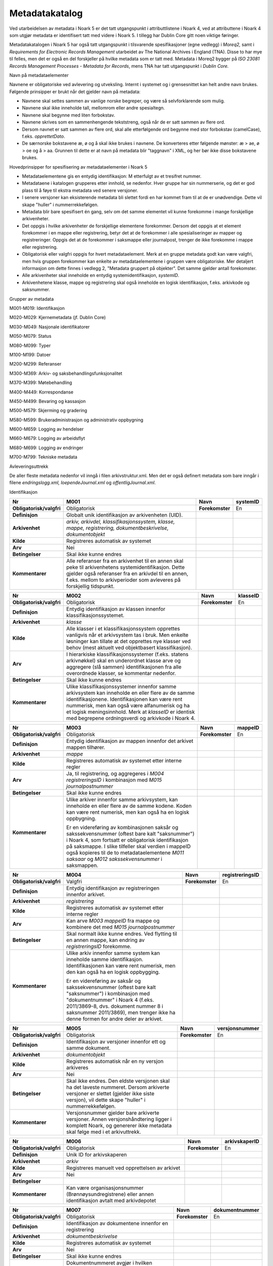 Metadatakatalog
===============

Ved utarbeidelsen av metadata i Noark 5 er det tatt utgangspunkt i attributtlistene i Noark 4, ved at attributtene i Noark 4 som utgjør metadata er identifisert tatt med videre i Noark 5. I tillegg har Dublin Core gitt noen viktige føringer.

Metadatakatalogen i Noark 5 har også tatt utgangspunkt i tilsvarende spesifikasjoner (egne vedlegg) i *Moreq2,* samt i *Requirements for Electronic Records Management* utarbeidet av The National Archives i England (TNA). Disse to har mye til felles, men det er også en del forskjeller på hvilke metadata som er tatt med. Metadata i Moreq2 bygger på *ISO 23081 Records Management Processes - Metadata for Records*, mens TNA har tatt utgangspunkt i *Dublin Core.*

Navn på metadataelementer

Navnene er obligatoriske ved avlevering og utveksling. Internt i systemet og i grensesnittet kan helt andre navn brukes. Følgende prinsipper er brukt når det gjelder navn på metadata:

-  Navnene skal settes sammen av vanlige norske begreper, og være så selvforklarende som mulig.

-  Navnene skal ikke inneholde tall, mellomrom eller andre spesialtegn.

-  Navnene skal begynne med liten forbokstav.

-  Navnene skrives som en sammenhengende tekststreng, også når de er satt sammen av flere ord.

-  Dersom navnet er satt sammen av flere ord, skal alle etterfølgende ord begynne med stor forbokstav (camelCase), f.eks. *opprettetDato*.

-  De særnorske bokstavene æ, ø og å skal ikke brukes i navnene. De konverteres etter følgende mønster: æ > ae, ø > oe og å > aa. Grunnen til dette er at navn på metadata blir "taggnavn" i XML, og her bør ikke disse bokstavene brukes.

Hovedprinsipper for spesifisering av metadataelementer i Noark 5

-  Metadataelementene gis en entydig identifikasjon: M etterfulgt av et tresifret nummer.

-  Metadataene i katalogen grupperes etter innhold, se nedenfor. Hver gruppe har sin nummerserie, og det er god plass til å føye til ekstra metadata ved senere versjoner.

-  I senere versjoner kan eksisterende metadata bli slettet fordi en har kommet fram til at de er unødvendige. Dette vil skape "huller" i nummerrekkefølgen.

-  Metadata blir bare spesifisert én gang, selv om det samme elementet vil kunne forekomme i mange forskjellige arkivenheter.

-  Det oppgis i hvilke arkivenheter de forskjellige elementene forekommer. Dersom det oppgis at et element forekommer i en mappe eller registrering, betyr det at de forekommer i alle spesialiseringer av mapper og registreringer. Oppgis det at de forekommer i saksmappe eller journalpost, trenger de ikke forekomme i mappe eller registrering.

-  Obligatorisk eller valgfri oppgis for hvert metadataelement. Merk at en gruppe metadata godt kan være valgfri, men hvis gruppen forekommer kan enkelte av metadataelementene i gruppen være obligatoriske. Mer detaljert informasjon om dette finnes i vedlegg 2, "Metadata gruppert på objekter". Det samme gjelder antall forekomster.

-  Alle arkivenheter skal inneholde en entydig systemidentifikasjon, *systemID*.

-  Arkivenhetene klasse, mappe og registrering skal også inneholde en logisk identifikasjon, f.eks. arkivkode og saksnummer.

Grupper av metadata

M001-M019: Identifikasjon

M020-M029: Kjernemetadata (jf. Dublin Core)

M030-M049: Nasjonale identifikatorer

M050-M079: Status

M080-M099: Typer

M100-M199: Datoer

M200-M299: Referanser

M300-M369: Arkiv- og saksbehandlingsfunksjonalitet

M370-M399: Møtebehandling

M400-M449: Korrespondanse

M450-M499: Bevaring og kassasjon

M500-M579: Skjerming og gradering

M580-M599: Brukeradministrasjon og administrativ oppbygning

M600-M659: Logging av hendelser

M660-M679: Logging av arbeidsflyt

M680-M699: Logging av endringer

M700-M799: Tekniske metadata

Avleveringsuttrekk

De aller fleste metadata nedenfor vil inngå i filen arkivstruktur.xml. Men det er også definert metadata som bare inngår i filene *endringslogg.xml, loependeJournal.xml* og *offentligJournal.xml*.

Identifikasjon

+-------------------------------------------------+-------------------------------------------------+-------------------------------------------------+-------------------------------------------------+
| **Nr**                                          | **M001**                                        | **Navn**                                        | **systemID**                                    |
+-------------------------------------------------+-------------------------------------------------+-------------------------------------------------+-------------------------------------------------+
| **Obligatorisk/valgfri**                        | Obligatorisk                                    | **Forekomster**                                 | En                                              |
+-------------------------------------------------+-------------------------------------------------+-------------------------------------------------+-------------------------------------------------+
| **Definisjon**                                  | Globalt unik identifikasjon av arkivenheten     |                                                 |                                                 |
|                                                 | (UID).                                          |                                                 |                                                 |
+-------------------------------------------------+-------------------------------------------------+-------------------------------------------------+-------------------------------------------------+
| **Arkivenhet**                                  | *arkiv, arkivdel, klassifikasjonssystem,        |                                                 |                                                 |
|                                                 | klasse, mappe, registrering,                    |                                                 |                                                 |
|                                                 | dokumentbeskrivelse, dokumentobjekt*            |                                                 |                                                 |
+-------------------------------------------------+-------------------------------------------------+-------------------------------------------------+-------------------------------------------------+
| **Kilde**                                       | Registreres automatisk av systemet              |                                                 |                                                 |
+-------------------------------------------------+-------------------------------------------------+-------------------------------------------------+-------------------------------------------------+
| **Arv**                                         | Nei                                             |                                                 |                                                 |
+-------------------------------------------------+-------------------------------------------------+-------------------------------------------------+-------------------------------------------------+
| **Betingelser**                                 | Skal ikke kunne endres                          |                                                 |                                                 |
+-------------------------------------------------+-------------------------------------------------+-------------------------------------------------+-------------------------------------------------+
| **Kommentarer**                                 | Alle referanser fra en arkivenhet til en annen  |                                                 |                                                 |
|                                                 | skal peke til arkivenhetens                     |                                                 |                                                 |
|                                                 | systemidentifikasjon. Dette gjelder også        |                                                 |                                                 |
|                                                 | referanser fra en arkivdel til en annen, f.eks. |                                                 |                                                 |
|                                                 | mellom to arkivperioder som avleveres på        |                                                 |                                                 |
|                                                 | forskjellig tidspunkt.                          |                                                 |                                                 |
+-------------------------------------------------+-------------------------------------------------+-------------------------------------------------+-------------------------------------------------+

+-------------------------------------------------+-------------------------------------------------+-------------------------------------------------+-------------------------------------------------+
| **Nr**                                          | **M002**                                        | **Navn**                                        | **klasseID**                                    |
+-------------------------------------------------+-------------------------------------------------+-------------------------------------------------+-------------------------------------------------+
| **Obligatorisk/valgfri**                        | Obligatorisk                                    | **Forekomster**                                 | En                                              |
+-------------------------------------------------+-------------------------------------------------+-------------------------------------------------+-------------------------------------------------+
| **Definisjon**                                  | Entydig identifikasjon av klassen innenfor      |                                                 |                                                 |
|                                                 | klassifikasjonssystemet.                        |                                                 |                                                 |
+-------------------------------------------------+-------------------------------------------------+-------------------------------------------------+-------------------------------------------------+
| **Arkivenhet**                                  | *klasse*                                        |                                                 |                                                 |
+-------------------------------------------------+-------------------------------------------------+-------------------------------------------------+-------------------------------------------------+
| **Kilde**                                       | Alle klasser i et klassifikasjonssystem         |                                                 |                                                 |
|                                                 | opprettes vanligvis når et arkivsystem tas i    |                                                 |                                                 |
|                                                 | bruk. Men enkelte løsninger kan tillate at det  |                                                 |                                                 |
|                                                 | opprettes nye klasser ved behov (mest aktuelt   |                                                 |                                                 |
|                                                 | ved objektbasert klassifikasjon).               |                                                 |                                                 |
+-------------------------------------------------+-------------------------------------------------+-------------------------------------------------+-------------------------------------------------+
| **Arv**                                         | I hierarkiske klassifikasjonssystemer (f.eks.   |                                                 |                                                 |
|                                                 | statens arkivnøkkel) skal en underordnet klasse |                                                 |                                                 |
|                                                 | arve og aggregere (slå sammen) identifikasjonen |                                                 |                                                 |
|                                                 | fra alle overordnede klasser, se kommentar      |                                                 |                                                 |
|                                                 | nedenfor.                                       |                                                 |                                                 |
+-------------------------------------------------+-------------------------------------------------+-------------------------------------------------+-------------------------------------------------+
| **Betingelser**                                 | Skal ikke kunne endres                          |                                                 |                                                 |
+-------------------------------------------------+-------------------------------------------------+-------------------------------------------------+-------------------------------------------------+
| **Kommentarer**                                 | Ulike klassifikasjonssystemer innenfor samme    |                                                 |                                                 |
|                                                 | arkivsystem kan inneholde en eller flere av de  |                                                 |                                                 |
|                                                 | samme identifikasjonene. Identifikasjonen kan   |                                                 |                                                 |
|                                                 | være rent nummerisk, men kan også være          |                                                 |                                                 |
|                                                 | alfanumerisk og ha et logisk meningsinnhold.    |                                                 |                                                 |
|                                                 | Merk at *klasseID* er identisk med begrepene    |                                                 |                                                 |
|                                                 | ordningsverdi og arkivkode i Noark 4.           |                                                 |                                                 |
+-------------------------------------------------+-------------------------------------------------+-------------------------------------------------+-------------------------------------------------+

+-------------------------------------------------+-------------------------------------------------+-------------------------------------------------+-------------------------------------------------+
| **Nr**                                          | **M003**                                        | **Navn**                                        | **mappeID**                                     |
+-------------------------------------------------+-------------------------------------------------+-------------------------------------------------+-------------------------------------------------+
| **Obligatorisk/valgfri**                        | Obligatorisk                                    | **Forekomster**                                 | En                                              |
+-------------------------------------------------+-------------------------------------------------+-------------------------------------------------+-------------------------------------------------+
| **Definisjon**                                  | Entydig identifikasjon av mappen innenfor det   |                                                 |                                                 |
|                                                 | arkivet mappen tilhører.                        |                                                 |                                                 |
+-------------------------------------------------+-------------------------------------------------+-------------------------------------------------+-------------------------------------------------+
| **Arkivenhet**                                  | *mappe*                                         |                                                 |                                                 |
+-------------------------------------------------+-------------------------------------------------+-------------------------------------------------+-------------------------------------------------+
| **Kilde**                                       | Registreres automatisk av systemet etter        |                                                 |                                                 |
|                                                 | interne regler                                  |                                                 |                                                 |
+-------------------------------------------------+-------------------------------------------------+-------------------------------------------------+-------------------------------------------------+
| **Arv**                                         | Ja, til registrering, og aggregeres i *M004*    |                                                 |                                                 |
|                                                 | *registreringsID* i kombinasjon med *M015       |                                                 |                                                 |
|                                                 | journalpostnummer*                              |                                                 |                                                 |
+-------------------------------------------------+-------------------------------------------------+-------------------------------------------------+-------------------------------------------------+
| **Betingelser**                                 | Skal ikke kunne endres                          |                                                 |                                                 |
+-------------------------------------------------+-------------------------------------------------+-------------------------------------------------+-------------------------------------------------+
| **Kommentarer**                                 | Ulike arkiver innenfor samme arkivsystem, kan   |                                                 |                                                 |
|                                                 | inneholde en eller flere av de samme kodene.    |                                                 |                                                 |
|                                                 | Koden kan være rent numerisk, men kan også ha   |                                                 |                                                 |
|                                                 | en logisk oppbygning.                           |                                                 |                                                 |
|                                                 |                                                 |                                                 |                                                 |
|                                                 | Er en videreføring av kombinasjonen saksår og   |                                                 |                                                 |
|                                                 | sakssekvensnummer (oftest bare kalt             |                                                 |                                                 |
|                                                 | "saksnummer") i Noark 4, som fortsatt er        |                                                 |                                                 |
|                                                 | obligatorisk identifikasjon på saksmappe. I     |                                                 |                                                 |
|                                                 | slike tilfeller skal verdien i mappeID også     |                                                 |                                                 |
|                                                 | kopieres til de to metadataelementene *M011     |                                                 |                                                 |
|                                                 | saksaar* og *M012 sakssekvensnummer* i          |                                                 |                                                 |
|                                                 | saksmappen.                                     |                                                 |                                                 |
+-------------------------------------------------+-------------------------------------------------+-------------------------------------------------+-------------------------------------------------+

+-------------------------------------------------+-------------------------------------------------+-------------------------------------------------+-------------------------------------------------+
| **Nr**                                          | **M004**                                        | **Navn**                                        | **registreringsID**                             |
+-------------------------------------------------+-------------------------------------------------+-------------------------------------------------+-------------------------------------------------+
| **Obligatorisk/valgfri**                        | Valgfri                                         | **Forekomster**                                 | En                                              |
+-------------------------------------------------+-------------------------------------------------+-------------------------------------------------+-------------------------------------------------+
| **Definisjon**                                  | Entydig identifikasjon av registreringen        |                                                 |                                                 |
|                                                 | innenfor arkivet.                               |                                                 |                                                 |
+-------------------------------------------------+-------------------------------------------------+-------------------------------------------------+-------------------------------------------------+
| **Arkivenhet**                                  | *registrering*                                  |                                                 |                                                 |
+-------------------------------------------------+-------------------------------------------------+-------------------------------------------------+-------------------------------------------------+
| **Kilde**                                       | Registreres automatisk av systemet etter        |                                                 |                                                 |
|                                                 | interne regler                                  |                                                 |                                                 |
+-------------------------------------------------+-------------------------------------------------+-------------------------------------------------+-------------------------------------------------+
| **Arv**                                         | Kan arve *M003 mappeID* fra mappe og kombinere  |                                                 |                                                 |
|                                                 | det med *M015 journalpostnummer*                |                                                 |                                                 |
+-------------------------------------------------+-------------------------------------------------+-------------------------------------------------+-------------------------------------------------+
| **Betingelser**                                 | Skal normalt ikke kunne endres. Ved flytting    |                                                 |                                                 |
|                                                 | til en annen mappe, kan endring av              |                                                 |                                                 |
|                                                 | *registreringsID* forekomme.                    |                                                 |                                                 |
+-------------------------------------------------+-------------------------------------------------+-------------------------------------------------+-------------------------------------------------+
| **Kommentarer**                                 | Ulike arkiv innenfor samme system kan inneholde |                                                 |                                                 |
|                                                 | samme identifikasjon. Identifikasjonen kan være |                                                 |                                                 |
|                                                 | rent numerisk, men den kan også ha en logisk    |                                                 |                                                 |
|                                                 | oppbygging.                                     |                                                 |                                                 |
|                                                 |                                                 |                                                 |                                                 |
|                                                 | Er en videreføring av saksår og                 |                                                 |                                                 |
|                                                 | sakssekvensnummer (oftest bare kalt             |                                                 |                                                 |
|                                                 | "saksnummer") i kombinasjon med                 |                                                 |                                                 |
|                                                 | "dokumentnummer" i Noark 4 (f.eks. 2011/3869-8, |                                                 |                                                 |
|                                                 | dvs. dokument nummer 8 i saksnummer 2011/3869), |                                                 |                                                 |
|                                                 | men trenger ikke ha denne formen for andre      |                                                 |                                                 |
|                                                 | deler av arkivet.                               |                                                 |                                                 |
+-------------------------------------------------+-------------------------------------------------+-------------------------------------------------+-------------------------------------------------+

+-------------------------------------------------+-------------------------------------------------+-------------------------------------------------+-------------------------------------------------+
| **Nr**                                          | **M005**                                        | **Navn**                                        | **versjonsnummer**                              |
+-------------------------------------------------+-------------------------------------------------+-------------------------------------------------+-------------------------------------------------+
| **Obligatorisk/valgfri**                        | Obligatorisk                                    | **Forekomster**                                 | En                                              |
+-------------------------------------------------+-------------------------------------------------+-------------------------------------------------+-------------------------------------------------+
| **Definisjon**                                  | Identifikasjon av versjoner innenfor ett og     |                                                 |                                                 |
|                                                 | samme dokument.                                 |                                                 |                                                 |
+-------------------------------------------------+-------------------------------------------------+-------------------------------------------------+-------------------------------------------------+
| **Arkivenhet**                                  | *dokumentobjekt*                                |                                                 |                                                 |
+-------------------------------------------------+-------------------------------------------------+-------------------------------------------------+-------------------------------------------------+
| **Kilde**                                       | Registreres automatisk når en ny versjon        |                                                 |                                                 |
|                                                 | arkiveres                                       |                                                 |                                                 |
+-------------------------------------------------+-------------------------------------------------+-------------------------------------------------+-------------------------------------------------+
| **Arv**                                         | Nei                                             |                                                 |                                                 |
+-------------------------------------------------+-------------------------------------------------+-------------------------------------------------+-------------------------------------------------+
| **Betingelser**                                 | Skal ikke endres. Den eldste versjonen skal ha  |                                                 |                                                 |
|                                                 | det laveste nummeret. Dersom arkiverte          |                                                 |                                                 |
|                                                 | versjoner er slettet (gjelder ikke siste        |                                                 |                                                 |
|                                                 | versjon), vil dette skape "huller" i            |                                                 |                                                 |
|                                                 | nummerrekkefølgen.                              |                                                 |                                                 |
+-------------------------------------------------+-------------------------------------------------+-------------------------------------------------+-------------------------------------------------+
| **Kommentarer**                                 | Versjonsnummer gjelder bare arkiverte           |                                                 |                                                 |
|                                                 | versjoner. Annen versjons­håndtering ligger i   |                                                 |                                                 |
|                                                 | komplett Noark, og genererer ikke metadata skal |                                                 |                                                 |
|                                                 | følge med i et arkivuttrekk.                    |                                                 |                                                 |
+-------------------------------------------------+-------------------------------------------------+-------------------------------------------------+-------------------------------------------------+

+--------------------------+---------------------------------------------------------------------------------------------------------+-----------------+-------------------+
| **Nr**                   | **M006**                                                                                                | **Navn**        | **arkivskaperID** |
+--------------------------+---------------------------------------------------------------------------------------------------------+-----------------+-------------------+
| **Obligatorisk/valgfri** | Obligatorisk                                                                                            | **Forekomster** | En                |
+--------------------------+---------------------------------------------------------------------------------------------------------+-----------------+-------------------+
| **Definisjon**           | Unik ID for arkivskaperen                                                                               |                 |                   |
+--------------------------+---------------------------------------------------------------------------------------------------------+-----------------+-------------------+
| **Arkivenhet**           | *arkiv*                                                                                                 |                 |                   |
+--------------------------+---------------------------------------------------------------------------------------------------------+-----------------+-------------------+
| **Kilde**                | Registreres manuelt ved opprettelsen av arkivet                                                         |                 |                   |
+--------------------------+---------------------------------------------------------------------------------------------------------+-----------------+-------------------+
| **Arv**                  | Nei                                                                                                     |                 |                   |
+--------------------------+---------------------------------------------------------------------------------------------------------+-----------------+-------------------+
| **Betingelser**          |                                                                                                         |                 |                   |
+--------------------------+---------------------------------------------------------------------------------------------------------+-----------------+-------------------+
| **Kommentarer**          | Kan være organisasjonsnummer (Brønnøysundregistrene) eller annen identifikasjon avtalt med arkivdepotet |                 |                   |
+--------------------------+---------------------------------------------------------------------------------------------------------+-----------------+-------------------+

+--------------------------+----------------------------------------------------------------------------------------------------------------------------------------+-----------------+--------------------+
| **Nr**                   | **M007**                                                                                                                               | **Navn**        | **dokumentnummer** |
+--------------------------+----------------------------------------------------------------------------------------------------------------------------------------+-----------------+--------------------+
| **Obligatorisk/valgfri** | Obligatorisk                                                                                                                           | **Forekomster** | En                 |
+--------------------------+----------------------------------------------------------------------------------------------------------------------------------------+-----------------+--------------------+
| **Definisjon**           | Identifikasjon av dokumentene innenfor en registrering                                                                                 |                 |                    |
+--------------------------+----------------------------------------------------------------------------------------------------------------------------------------+-----------------+--------------------+
| **Arkivenhet**           | *dokumentbeskrivelse*                                                                                                                  |                 |                    |
+--------------------------+----------------------------------------------------------------------------------------------------------------------------------------+-----------------+--------------------+
| **Kilde**                | Registreres automatisk av systemet                                                                                                     |                 |                    |
+--------------------------+----------------------------------------------------------------------------------------------------------------------------------------+-----------------+--------------------+
| **Arv**                  | Nei                                                                                                                                    |                 |                    |
+--------------------------+----------------------------------------------------------------------------------------------------------------------------------------+-----------------+--------------------+
| **Betingelser**          | Skal ikke kunne endres                                                                                                                 |                 |                    |
+--------------------------+----------------------------------------------------------------------------------------------------------------------------------------+-----------------+--------------------+
| **Kommentarer**          | Dokumentnummeret avgjør i hvilken rekkefølge dokumentene vises i brukergrensesnittet. Normalt skal hoveddokument vises før vedleggene. |                 |                    |
+--------------------------+----------------------------------------------------------------------------------------------------------------------------------------+-----------------+--------------------+

+--------------------------+---------------------------------------------------------------------------------+-----------------+-----------------+
| **Nr**                   | **M008**                                                                        | **Navn**        | **moetenummer** |
+--------------------------+---------------------------------------------------------------------------------+-----------------+-----------------+
| **Obligatorisk/valgfri** | Obligatorisk                                                                    | **Forekomster** | En              |
+--------------------------+---------------------------------------------------------------------------------+-----------------+-----------------+
| **Definisjon**           | Identifikasjon av møter som et utvalg har avholdt, viser rekkefølgene på møtene |                 |                 |
+--------------------------+---------------------------------------------------------------------------------+-----------------+-----------------+
| **Arkivenhet**           | *moetemappe*                                                                    |                 |                 |
+--------------------------+---------------------------------------------------------------------------------+-----------------+-----------------+
| **Kilde**                | Registreres automatisk av systemet, eventuelt også manuelt                      |                 |                 |
+--------------------------+---------------------------------------------------------------------------------+-----------------+-----------------+
| **Arv**                  | Nei                                                                             |                 |                 |
+--------------------------+---------------------------------------------------------------------------------+-----------------+-----------------+
| **Betingelser**          |                                                                                 |                 |                 |
+--------------------------+---------------------------------------------------------------------------------+-----------------+-----------------+
| **Kommentarer**          |                                                                                 |                 |                 |
+--------------------------+---------------------------------------------------------------------------------+-----------------+-----------------+

+--------------------------+---------------------------------------------------------+-----------------+------------+
| **Nr**                   | **M010**                                                | **Navn**        | **partID** |
+--------------------------+---------------------------------------------------------+-----------------+------------+
| **Obligatorisk/valgfri** | Valgfri                                                 | **Forekomster** | En         |
+--------------------------+---------------------------------------------------------+-----------------+------------+
| **Definisjon**           | Unik ID for en part                                     |                 |            |
+--------------------------+---------------------------------------------------------+-----------------+------------+
| **Arkivenhet**           | *part*                                                  |                 |            |
+--------------------------+---------------------------------------------------------+-----------------+------------+
| **Kilde**                | Registreres manuelt når part opprettes                  |                 |            |
+--------------------------+---------------------------------------------------------+-----------------+------------+
| **Arv**                  | Nei                                                     |                 |            |
+--------------------------+---------------------------------------------------------+-----------------+------------+
| **Betingelser**          |                                                         |                 |            |
+--------------------------+---------------------------------------------------------+-----------------+------------+
| **Kommentarer**          | Kan være fødselsnummer eller annen personidentifikasjon |                 |            |
+--------------------------+---------------------------------------------------------+-----------------+------------+

+--------------------------+-----------------------------------------------------------------+-----------------+-------------+
| **Nr**                   | **M011**                                                        | **Navn**        | **saksaar** |
+--------------------------+-----------------------------------------------------------------+-----------------+-------------+
| **Obligatorisk/valgfri** | Valgfri                                                         | **Forekomster** | En          |
+--------------------------+-----------------------------------------------------------------+-----------------+-------------+
| **Definisjon**           | Inngår i M\ *003 mappeID*. Viser året saksmappen ble opprettet. |                 |             |
+--------------------------+-----------------------------------------------------------------+-----------------+-------------+
| **Arkivenhet**           | *saksmappe*                                                     |                 |             |
+--------------------------+-----------------------------------------------------------------+-----------------+-------------+
| **Kilde**                | Registreres automatisk når saksmappen opprettes                 |                 |             |
+--------------------------+-----------------------------------------------------------------+-----------------+-------------+
| **Arv**                  | Kopieres fra M\ *003 mappeID*                                   |                 |             |
+--------------------------+-----------------------------------------------------------------+-----------------+-------------+
| **Betingelser**          | Skal ikke kunne endres                                          |                 |             |
+--------------------------+-----------------------------------------------------------------+-----------------+-------------+
| **Kommentarer**          | Se kommentar under *M012 sakssekvensnummer*                     |                 |             |
+--------------------------+-----------------------------------------------------------------+-----------------+-------------+

+--------------------------+---------------------------------------------------------------------------------------------------+-----------------+-----------------------+
| **Nr**                   | **M012**                                                                                          | **Navn**        | **sakssekvensnummer** |
+--------------------------+---------------------------------------------------------------------------------------------------+-----------------+-----------------------+
| **Obligatorisk/valgfri** | Valgfri                                                                                           | **Forekomster** | En                    |
+--------------------------+---------------------------------------------------------------------------------------------------+-----------------+-----------------------+
| **Definisjon**           | Inngår i M\ *003 mappeID*. Viser rekkefølgen når saksmappen ble opprettet innenfor året.          |                 |                       |
+--------------------------+---------------------------------------------------------------------------------------------------+-----------------+-----------------------+
| **Arkivenhet**           | *saksmappe*                                                                                       |                 |                       |
+--------------------------+---------------------------------------------------------------------------------------------------+-----------------+-----------------------+
| **Kilde**                | Registreres automatisk når saksmappen opprettes                                                   |                 |                       |
+--------------------------+---------------------------------------------------------------------------------------------------+-----------------+-----------------------+
| **Arv**                  | Kopieres fra M\ *003 mappeID*                                                                     |                 |                       |
+--------------------------+---------------------------------------------------------------------------------------------------+-----------------+-----------------------+
| **Betingelser**          | Skal ikke kunne endres                                                                            |                 |                       |
+--------------------------+---------------------------------------------------------------------------------------------------+-----------------+-----------------------+
| **Kommentarer**          | Kombinasjonen saksår og sakssekvensnummer er ikke obligatorisk, men anbefales brukt i sakarkiver. |                 |                       |
+--------------------------+---------------------------------------------------------------------------------------------------+-----------------+-----------------------+

+--------------------------+----------------------------------------------------------------------+-----------------+----------------+
| **Nr**                   | **M013**                                                             | **Navn**        | **journalaar** |
+--------------------------+----------------------------------------------------------------------+-----------------+----------------+
| **Obligatorisk/valgfri** | Valgfri                                                              | **Forekomster** | En             |
+--------------------------+----------------------------------------------------------------------+-----------------+----------------+
| **Definisjon**           | Viser året journalposten ble opprettet                               |                 |                |
+--------------------------+----------------------------------------------------------------------+-----------------+----------------+
| **Arkivenhet**           | *journalpost*                                                        |                 |                |
+--------------------------+----------------------------------------------------------------------+-----------------+----------------+
| **Kilde**                | Registreres automatisk når journalposten opprettes                   |                 |                |
+--------------------------+----------------------------------------------------------------------+-----------------+----------------+
| **Arv**                  |                                                                      |                 |                |
+--------------------------+----------------------------------------------------------------------+-----------------+----------------+
| **Betingelser**          | Skal ikke kunne endres                                               |                 |                |
+--------------------------+----------------------------------------------------------------------+-----------------+----------------+
| **Kommentarer**          | Kombineres med *M014 journalsekvensnummer*, se kommentar under denne |                 |                |
+--------------------------+----------------------------------------------------------------------+-----------------+----------------+

+-------------------------------------------------+-------------------------------------------------+-------------------------------------------------+-------------------------------------------------+
| **Nr**                                          | **M014**                                        | **Navn**                                        | **journalsekvensnummer**                        |
+-------------------------------------------------+-------------------------------------------------+-------------------------------------------------+-------------------------------------------------+
| **Obligatorisk/valgfri**                        | Valgfri                                         | **Forekomster**                                 | En                                              |
+-------------------------------------------------+-------------------------------------------------+-------------------------------------------------+-------------------------------------------------+
| **Definisjon**                                  | Viser rekkefølgen når journalposten ble         |                                                 |                                                 |
|                                                 | opprettet under året                            |                                                 |                                                 |
+-------------------------------------------------+-------------------------------------------------+-------------------------------------------------+-------------------------------------------------+
| **Arkivenhet**                                  | *journalpost*                                   |                                                 |                                                 |
+-------------------------------------------------+-------------------------------------------------+-------------------------------------------------+-------------------------------------------------+
| **Kilde**                                       | Registreres automatisk når journalposten        |                                                 |                                                 |
|                                                 | opprettes                                       |                                                 |                                                 |
+-------------------------------------------------+-------------------------------------------------+-------------------------------------------------+-------------------------------------------------+
| **Arv**                                         |                                                 |                                                 |                                                 |
+-------------------------------------------------+-------------------------------------------------+-------------------------------------------------+-------------------------------------------------+
| **Betingelser**                                 | Skal ikke kunne endres                          |                                                 |                                                 |
+-------------------------------------------------+-------------------------------------------------+-------------------------------------------------+-------------------------------------------------+
| **Kommentarer**                                 | Kombineres med *M013 journalaar.*               |                                                 |                                                 |
|                                                 |                                                 |                                                 |                                                 |
|                                                 | Kombinasjonen journalår og sekvensnummer er     |                                                 |                                                 |
|                                                 | ikke obligatorisk, men anbefales brukt i        |                                                 |                                                 |
|                                                 | sakarkiver. Noen rapporter er sortert på denne  |                                                 |                                                 |
|                                                 | kombinasjonen, f.eks. løpende- og offentlig     |                                                 |                                                 |
|                                                 | journal. Dersom journalår og sekvensnummer ikke |                                                 |                                                 |
|                                                 | brukes, må kronologiske utskrifter sorteres     |                                                 |                                                 |
|                                                 | etter andre kriterier (f.eks. journalpostens    |                                                 |                                                 |
|                                                 | *opprettetDato*). I Noark 4 skulle              |                                                 |                                                 |
|                                                 | sekvensnummeret vises før journalåret (f.eks.   |                                                 |                                                 |
|                                                 | 25367/2011) for at det ikke skulle blandes      |                                                 |                                                 |
|                                                 | sammen med saksnummeret som har året først.     |                                                 |                                                 |
+-------------------------------------------------+-------------------------------------------------+-------------------------------------------------+-------------------------------------------------+

+-------------------------------------------------+-------------------------------------------------+-------------------------------------------------+-------------------------------------------------+
| **Nr**                                          | **M015**                                        | **Navn**                                        | **journalpostnummer**                           |
+-------------------------------------------------+-------------------------------------------------+-------------------------------------------------+-------------------------------------------------+
| **Obligatorisk/valgfri**                        | Valgfri                                         | **Forekomster**                                 | En                                              |
+-------------------------------------------------+-------------------------------------------------+-------------------------------------------------+-------------------------------------------------+
| **Definisjon**                                  | Viser rekkefølgen på journalpostene innenfor    |                                                 |                                                 |
|                                                 | saksmappen,.                                    |                                                 |                                                 |
+-------------------------------------------------+-------------------------------------------------+-------------------------------------------------+-------------------------------------------------+
| **Arkivenhet**                                  | *journalpost*                                   |                                                 |                                                 |
+-------------------------------------------------+-------------------------------------------------+-------------------------------------------------+-------------------------------------------------+
| **Kilde**                                       | Registreres automatisk når journalposten        |                                                 |                                                 |
|                                                 | opprettes                                       |                                                 |                                                 |
+-------------------------------------------------+-------------------------------------------------+-------------------------------------------------+-------------------------------------------------+
| **Arv**                                         |                                                 |                                                 |                                                 |
+-------------------------------------------------+-------------------------------------------------+-------------------------------------------------+-------------------------------------------------+
| **Betingelser**                                 | Skal normalt ikke endres, men ved flytting til  |                                                 |                                                 |
|                                                 | en annen saksmappe kan journalposten få et nytt |                                                 |                                                 |
|                                                 | nummer (fordi det inngår i en annen             |                                                 |                                                 |
|                                                 | nummerrekkefølge i denne mappen).               |                                                 |                                                 |
+-------------------------------------------------+-------------------------------------------------+-------------------------------------------------+-------------------------------------------------+
| **Kommentarer**                                 | Er ikke obligatorisk, men anbefales brukt i     |                                                 |                                                 |
|                                                 | sakarkiver. Kombineres med *M003 mappeID*, og   |                                                 |                                                 |
|                                                 | inngår i *M004 registreringsID*. Dersom         |                                                 |                                                 |
|                                                 | journalpostnummer ikke brukes, må andre         |                                                 |                                                 |
|                                                 | kriterier kunne identifisere journalpostenes    |                                                 |                                                 |
|                                                 | rekkefølge innenfor saksmappen.                 |                                                 |                                                 |
+-------------------------------------------------+-------------------------------------------------+-------------------------------------------------+-------------------------------------------------+

Kjernemetadata (jf. Dublin Core)

+-------------------------------------------------+-------------------------------------------------+-------------------------------------------------+-------------------------------------------------+
| **Nr**                                          | **M020**                                        | **Navn**                                        | **tittel**                                      |
+-------------------------------------------------+-------------------------------------------------+-------------------------------------------------+-------------------------------------------------+
| **Obligatorisk/valgfri**                        | Obligatorisk                                    | **Forekomster**                                 | En                                              |
+-------------------------------------------------+-------------------------------------------------+-------------------------------------------------+-------------------------------------------------+
| **Definisjon**                                  | Tittel eller navn på arkivenheten               |                                                 |                                                 |
+-------------------------------------------------+-------------------------------------------------+-------------------------------------------------+-------------------------------------------------+
| **Arkivenhet**                                  | *arkiv, arkivdel, klassifikasjonssystem,        |                                                 |                                                 |
|                                                 | klasse, mappe, registrering,                    |                                                 |                                                 |
|                                                 | dokumentbeskrivelse* (ikke dokumentobjekt),     |                                                 |                                                 |
|                                                 | forekommer også i *presedens*                   |                                                 |                                                 |
+-------------------------------------------------+-------------------------------------------------+-------------------------------------------------+-------------------------------------------------+
| **Kilde**                                       | Registreres manuelt eller hentes automatisk fra |                                                 |                                                 |
|                                                 | innholdet i arkivdokumentet. Ja fra             |                                                 |                                                 |
|                                                 | klassetittel dersom alle mapper skal ha samme   |                                                 |                                                 |
|                                                 | tittel som klassen. Kan også hentes automatisk  |                                                 |                                                 |
|                                                 | fra et fagsystem.                               |                                                 |                                                 |
+-------------------------------------------------+-------------------------------------------------+-------------------------------------------------+-------------------------------------------------+
| **Arv**                                         | Kan eventuelt arves fra *klasse*, se ovenfor    |                                                 |                                                 |
+-------------------------------------------------+-------------------------------------------------+-------------------------------------------------+-------------------------------------------------+
| **Betingelser**                                 | Skal normalt ikke kunne endres etter at enheten |                                                 |                                                 |
|                                                 | er lukket, eller dokumentene arkivert           |                                                 |                                                 |
+-------------------------------------------------+-------------------------------------------------+-------------------------------------------------+-------------------------------------------------+
| **Kommentarer**                                 | For saksmappe og journalpost vil dette tilsvare |                                                 |                                                 |
|                                                 | "Sakstittel" og "Dokumentbeskrivelse". Disse    |                                                 |                                                 |
|                                                 | navnene kan beholdes i grensesnittet.           |                                                 |                                                 |
+-------------------------------------------------+-------------------------------------------------+-------------------------------------------------+-------------------------------------------------+

+-------------------------------------------------+-------------------------------------------------+-------------------------------------------------+-------------------------------------------------+
| **Nr**                                          | **M021**                                        | **Navn**                                        | **beskrivelse**                                 |
+-------------------------------------------------+-------------------------------------------------+-------------------------------------------------+-------------------------------------------------+
| **Obligatorisk/valgfri**                        | Valgfri                                         | **Forekomster**                                 | En                                              |
+-------------------------------------------------+-------------------------------------------------+-------------------------------------------------+-------------------------------------------------+
| **Definisjon**                                  | Tekstlig beskrivelse av arkivenheten            |                                                 |                                                 |
+-------------------------------------------------+-------------------------------------------------+-------------------------------------------------+-------------------------------------------------+
| **Arkivenhet**                                  | *arkiv, arkivdel, klassifikasjonssystem,        |                                                 |                                                 |
|                                                 | klasse, mappe, registrering,                    |                                                 |                                                 |
|                                                 | dokumentbeskrivelse* (ikke dokumentobjekt),     |                                                 |                                                 |
|                                                 | forekommer også i *arkivskaper* og *presedens*  |                                                 |                                                 |
+-------------------------------------------------+-------------------------------------------------+-------------------------------------------------+-------------------------------------------------+
| **Kilde**                                       | Registreres manuelt                             |                                                 |                                                 |
+-------------------------------------------------+-------------------------------------------------+-------------------------------------------------+-------------------------------------------------+
| **Arv**                                         | Nei                                             |                                                 |                                                 |
+-------------------------------------------------+-------------------------------------------------+-------------------------------------------------+-------------------------------------------------+
| **Betingelser**                                 |                                                 |                                                 |                                                 |
+-------------------------------------------------+-------------------------------------------------+-------------------------------------------------+-------------------------------------------------+
| **Kommentarer**                                 | Tilsvarende attributt finnes ikke i Noark 4     |                                                 |                                                 |
|                                                 | (men noen tabeller hadde egne attributter for   |                                                 |                                                 |
|                                                 | merknad som kunne brukes som et                 |                                                 |                                                 |
|                                                 | beskrivelsesfelt)                               |                                                 |                                                 |
+-------------------------------------------------+-------------------------------------------------+-------------------------------------------------+-------------------------------------------------+

+-------------------------------------------------+-------------------------------------------------+-------------------------------------------------+-------------------------------------------------+
| **Nr**                                          | **M022**                                        | **Navn**                                        | **noekkelord**                                  |
+-------------------------------------------------+-------------------------------------------------+-------------------------------------------------+-------------------------------------------------+
| **Obligatorisk/valgfri**                        | Valgfri                                         | **Forekomster**                                 | Mange                                           |
+-------------------------------------------------+-------------------------------------------------+-------------------------------------------------+-------------------------------------------------+
| **Definisjon**                                  | Nøkkeord eller stikkord som beskriver innholdet |                                                 |                                                 |
|                                                 | i enheten                                       |                                                 |                                                 |
+-------------------------------------------------+-------------------------------------------------+-------------------------------------------------+-------------------------------------------------+
| **Arkivenhet**                                  | *klasse*, *mappe*, *registrering*               |                                                 |                                                 |
+-------------------------------------------------+-------------------------------------------------+-------------------------------------------------+-------------------------------------------------+
| **Kilde**                                       | Registreres vanligvis ved oppslag fra liste     |                                                 |                                                 |
|                                                 | (f.eks. en tesaurus). Kan også registreres      |                                                 |                                                 |
|                                                 | automatisk på grunnlag av dokumentinnhold eller |                                                 |                                                 |
|                                                 | integrering med fagsystem.                      |                                                 |                                                 |
+-------------------------------------------------+-------------------------------------------------+-------------------------------------------------+-------------------------------------------------+
| **Arv**                                         | Nei                                             |                                                 |                                                 |
+-------------------------------------------------+-------------------------------------------------+-------------------------------------------------+-------------------------------------------------+
| **Betingelser**                                 |                                                 |                                                 |                                                 |
+-------------------------------------------------+-------------------------------------------------+-------------------------------------------------+-------------------------------------------------+
| **Kommentarer**                                 | Nøkkelord kan brukes for å forbedre mulighetene |                                                 |                                                 |
|                                                 | for søking og gjenfinning. Nøkkelord skal ikke  |                                                 |                                                 |
|                                                 | erstatte klassifikasjon.                        |                                                 |                                                 |
+-------------------------------------------------+-------------------------------------------------+-------------------------------------------------+-------------------------------------------------+

+--------------------------+--------------------------------------------------+-----------------+---------------------+
| **Nr**                   | **M023**                                         | **Navn**        | **arkivskaperNavn** |
+--------------------------+--------------------------------------------------+-----------------+---------------------+
| **Obligatorisk/valgfri** | Obligatorisk                                     | **Forekomster** | Mange               |
+--------------------------+--------------------------------------------------+-----------------+---------------------+
| **Definisjon**           | Navn på organisasjonen som har skapt arkivet     |                 |                     |
+--------------------------+--------------------------------------------------+-----------------+---------------------+
| **Arkivenhet**           | *arkiv*                                          |                 |                     |
+--------------------------+--------------------------------------------------+-----------------+---------------------+
| **Kilde**                | Registreres manuelt ved opprettelsen av arkivet. |                 |                     |
+--------------------------+--------------------------------------------------+-----------------+---------------------+
| **Arv**                  | Nei                                              |                 |                     |
+--------------------------+--------------------------------------------------+-----------------+---------------------+
| **Betingelser**          |                                                  |                 |                     |
+--------------------------+--------------------------------------------------+-----------------+---------------------+
| **Kommentarer**          |                                                  |                 |                     |
+--------------------------+--------------------------------------------------+-----------------+---------------------+

+-------------------------------------------------+-------------------------------------------------+-------------------------------------------------+-------------------------------------------------+
| **Nr**                                          | **M024**                                        | **Navn**                                        | **forfatter**                                   |
+-------------------------------------------------+-------------------------------------------------+-------------------------------------------------+-------------------------------------------------+
| **Obligatorisk/valgfri**                        | Valgfri                                         | **Forekomster**                                 | Mange                                           |
+-------------------------------------------------+-------------------------------------------------+-------------------------------------------------+-------------------------------------------------+
| **Definisjon**                                  | Navn på person (eller eventuelt organisasjon)   |                                                 |                                                 |
|                                                 | som har forfattet eller skapt dokumentet.       |                                                 |                                                 |
+-------------------------------------------------+-------------------------------------------------+-------------------------------------------------+-------------------------------------------------+
| **Arkivenhet**                                  | *registrering*, *dokumentbeskrivelse*           |                                                 |                                                 |
+-------------------------------------------------+-------------------------------------------------+-------------------------------------------------+-------------------------------------------------+
| **Kilde**                                       | Registreres automatisk av systemet, automatisk  |                                                 |                                                 |
|                                                 | fra innholdet i dokumentet eller manuelt        |                                                 |                                                 |
+-------------------------------------------------+-------------------------------------------------+-------------------------------------------------+-------------------------------------------------+
| **Arv**                                         | Nei                                             |                                                 |                                                 |
+-------------------------------------------------+-------------------------------------------------+-------------------------------------------------+-------------------------------------------------+
| **Betingelser**                                 |                                                 |                                                 |                                                 |
+-------------------------------------------------+-------------------------------------------------+-------------------------------------------------+-------------------------------------------------+
| **Kommentarer**                                 | Sakarkiver har tradisjonelt ikke noen forfatter |                                                 |                                                 |
|                                                 | på journalposten, men kan eventuelt ha det på   |                                                 |                                                 |
|                                                 | dokumentbeskrivelsen. I en journalpost vil      |                                                 |                                                 |
|                                                 | derfor forfatter vanligvis være forstått som    |                                                 |                                                 |
|                                                 | *M307 saksbehandler* (utgående og organinterne  |                                                 |                                                 |
|                                                 | dokumenter) eller eventuelt *M400               |                                                 |                                                 |
|                                                 | korrespondansepartNavn* (ved inngående          |                                                 |                                                 |
|                                                 | dokumenter). Fagsystemer uten                   |                                                 |                                                 |
|                                                 | korrespondansedokumenter bør normal ha en       |                                                 |                                                 |
|                                                 | forfatter. Her kan personnavn eventuelt         |                                                 |                                                 |
|                                                 | erstattes med en kilde (f.eks. et system).      |                                                 |                                                 |
+-------------------------------------------------+-------------------------------------------------+-------------------------------------------------+-------------------------------------------------+

+--------------------------+---------------------------------------------------------------------------------------------------------------------+-----------------+---------------------+
| **Nr**                   | **M025**                                                                                                            | **Navn**        | **offentligTittel** |
+--------------------------+---------------------------------------------------------------------------------------------------------------------+-----------------+---------------------+
| **Obligatorisk/valgfri** | Betinget obligatorisk                                                                                               | **Forekomster** | En                  |
+--------------------------+---------------------------------------------------------------------------------------------------------------------+-----------------+---------------------+
| **Definisjon**           | Offentlig tittel på arkivenheten, ord som skal skjermes er fjernet fra innholdet i tittelen (erstattet med \******) |                 |                     |
+--------------------------+---------------------------------------------------------------------------------------------------------------------+-----------------+---------------------+
| **Arkivenhet**           | *mappe*, *registrering*                                                                                             |                 |                     |
+--------------------------+---------------------------------------------------------------------------------------------------------------------+-----------------+---------------------+
| **Kilde**                |                                                                                                                     |                 |                     |
+--------------------------+---------------------------------------------------------------------------------------------------------------------+-----------------+---------------------+
| **Arv**                  |                                                                                                                     |                 |                     |
+--------------------------+---------------------------------------------------------------------------------------------------------------------+-----------------+---------------------+
| **Betingelser**          | Obligatorisk i arkivuttrekk dersom tittelen inneholder ord som skal skjermes, jf. *M504 skjermingMetadata.*         |                 |                     |
+--------------------------+---------------------------------------------------------------------------------------------------------------------+-----------------+---------------------+
| **Kommentarer**          | I løpende og offentlig journaler skal også offentligTittel være med dersom ord i tittelfeltet skal skjermes.        |                 |                     |
+--------------------------+---------------------------------------------------------------------------------------------------------------------+-----------------+---------------------+

Status

+--------------------------+-----------------------------------------------------------------------+-----------------+-----------------+
| **Nr**                   | **M050**                                                              | **Navn**        | **arkivstatus** |
+--------------------------+-----------------------------------------------------------------------+-----------------+-----------------+
| **Obligatorisk/valgfri** | Valgfri                                                               | **Forekomster** | En              |
+--------------------------+-----------------------------------------------------------------------+-----------------+-----------------+
| **Definisjon**           | Status til arkivet                                                    |                 |                 |
+--------------------------+-----------------------------------------------------------------------+-----------------+-----------------+
| **Arkivenhet**           | *arkiv*                                                               |                 |                 |
+--------------------------+-----------------------------------------------------------------------+-----------------+-----------------+
| **Kilde**                | Registreres manuelt når arkivet opprettes eller ved skifte av status. |                 |                 |
+--------------------------+-----------------------------------------------------------------------+-----------------+-----------------+
| **Arv**                  | Nei                                                                   |                 |                 |
+--------------------------+-----------------------------------------------------------------------+-----------------+-----------------+
| **Betingelser**          | Obligatoriske verdier:                                                |                 |                 |
|                          |                                                                       |                 |                 |
|                          | -  "Opprettet"                                                        |                 |                 |
|                          |                                                                       |                 |                 |
|                          | -  "Avsluttet"                                                        |                 |                 |
|                          |                                                                       |                 |                 |
|                          | Skifte av status kan bare utføres av autoriserte personer.            |                 |                 |
+--------------------------+-----------------------------------------------------------------------+-----------------+-----------------+
| **Kommentarer**          |                                                                       |                 |                 |
+--------------------------+-----------------------------------------------------------------------+-----------------+-----------------+

+--------------------------+--------------------------------------------------------------------------+-----------------+--------------------+
| **Nr**                   | **M051**                                                                 | **Navn**        | **arkivdelstatus** |
+--------------------------+--------------------------------------------------------------------------+-----------------+--------------------+
| **Obligatorisk/valgfri** | Obligatorisk                                                             | **Forekomster** | En                 |
+--------------------------+--------------------------------------------------------------------------+-----------------+--------------------+
| **Definisjon**           | Status til den arkivperioden som arkivdelen omfatter                     |                 |                    |
+--------------------------+--------------------------------------------------------------------------+-----------------+--------------------+
| **Arkivenhet**           | *arkivdel*                                                               |                 |                    |
+--------------------------+--------------------------------------------------------------------------+-----------------+--------------------+
| **Kilde**                | Registreres manuelt når arkivdelen opprettes eller ved skifte av status. |                 |                    |
+--------------------------+--------------------------------------------------------------------------+-----------------+--------------------+
| **Arv**                  | Nei                                                                      |                 |                    |
+--------------------------+--------------------------------------------------------------------------+-----------------+--------------------+
| **Betingelser**          | Obligatoriske verdier:                                                   |                 |                    |
|                          |                                                                          |                 |                    |
|                          | -  "Aktiv periode"                                                       |                 |                    |
|                          |                                                                          |                 |                    |
|                          | -  "Overlappingsperiode"                                                 |                 |                    |
|                          |                                                                          |                 |                    |
|                          | -  "Avsluttet periode"                                                   |                 |                    |
|                          |                                                                          |                 |                    |
|                          | -  "Uaktuelle mapper"                                                    |                 |                    |
|                          |                                                                          |                 |                    |
|                          | Skifte av status kan bare utføres av autoriserte personer.               |                 |                    |
+--------------------------+--------------------------------------------------------------------------+-----------------+--------------------+
| **Kommentarer**          | Arkivdeler som avleveres skal ha status "Avsluttet periode"              |                 |                    |
+--------------------------+--------------------------------------------------------------------------+-----------------+--------------------+

+--------------------------+------------------------------------------------------------------------------------------------------+-----------------+----------------+
| **Nr**                   | **M052**                                                                                             | **Navn**        | **saksstatus** |
+--------------------------+------------------------------------------------------------------------------------------------------+-----------------+----------------+
| **Obligatorisk/valgfri** | Obligatorisk                                                                                         | **Forekomster** | En             |
+--------------------------+------------------------------------------------------------------------------------------------------+-----------------+----------------+
| **Definisjon**           | Status til saksmappen, dvs. hvor langt saksbehandlingen har kommet.                                  |                 |                |
+--------------------------+------------------------------------------------------------------------------------------------------+-----------------+----------------+
| **Arkivenhet**           | *saksmappe*                                                                                          |                 |                |
+--------------------------+------------------------------------------------------------------------------------------------------+-----------------+----------------+
| **Kilde**                | Registreres automatisk gjennom forskjellig saksbehandlings­funksjonalitet, eller overstyres manuelt. |                 |                |
+--------------------------+------------------------------------------------------------------------------------------------------+-----------------+----------------+
| **Arv**                  | Nei                                                                                                  |                 |                |
+--------------------------+------------------------------------------------------------------------------------------------------+-----------------+----------------+
| **Betingelser**          | Obligatoriske verdier:                                                                               |                 |                |
|                          |                                                                                                      |                 |                |
|                          | -  "Under behandling"                                                                                |                 |                |
|                          |                                                                                                      |                 |                |
|                          | -  "Avsluttet"                                                                                       |                 |                |
|                          |                                                                                                      |                 |                |
|                          | -  "Utgår"                                                                                           |                 |                |
|                          |                                                                                                      |                 |                |
|                          | Skifte av status kan bare utføres av autoriserte personer.                                           |                 |                |
+--------------------------+------------------------------------------------------------------------------------------------------+-----------------+----------------+
| **Kommentarer**          | Saksmapper som avleveres skal ha status "Avsluttet" eller "Utgår".                                   |                 |                |
+--------------------------+------------------------------------------------------------------------------------------------------+-----------------+----------------+

+--------------------------+------------------------------------------------------------------------------------------------------+-----------------+-------------------+
| **Nr**                   | **M053**                                                                                             | **Navn**        | **journalstatus** |
+--------------------------+------------------------------------------------------------------------------------------------------+-----------------+-------------------+
| **Obligatorisk/valgfri** | Obligatorisk                                                                                         | **Forekomster** | En                |
+--------------------------+------------------------------------------------------------------------------------------------------+-----------------+-------------------+
| **Definisjon**           | Status til journalposten, dvs. om dokumentet er registrert, under behandling eller endelig arkivert. |                 |                   |
+--------------------------+------------------------------------------------------------------------------------------------------+-----------------+-------------------+
| **Arkivenhet**           | *journalpost*                                                                                        |                 |                   |
+--------------------------+------------------------------------------------------------------------------------------------------+-----------------+-------------------+
| **Kilde**                | Registreres automatisk gjennom forskjellig saksbehandlings­funksjonalitet, eller overstyres manuelt. |                 |                   |
+--------------------------+------------------------------------------------------------------------------------------------------+-----------------+-------------------+
| **Arv**                  | Nei                                                                                                  |                 |                   |
+--------------------------+------------------------------------------------------------------------------------------------------+-----------------+-------------------+
| **Betingelser**          | Obligatoriske verdier:                                                                               |                 |                   |
|                          |                                                                                                      |                 |                   |
|                          | -  "Journalført"                                                                                     |                 |                   |
|                          |                                                                                                      |                 |                   |
|                          | -  "Ekspedert"                                                                                       |                 |                   |
|                          |                                                                                                      |                 |                   |
|                          | -  "Arkivert"                                                                                        |                 |                   |
|                          |                                                                                                      |                 |                   |
|                          | -  "Utgår"                                                                                           |                 |                   |
|                          |                                                                                                      |                 |                   |
|                          | Skifte av status kan bare utføres av autoriserte personer.                                           |                 |                   |
+--------------------------+------------------------------------------------------------------------------------------------------+-----------------+-------------------+
| **Kommentarer**          | Journalposter som avleveres skal ha status "Arkivert" eller "Utgår".                                 |                 |                   |
+--------------------------+------------------------------------------------------------------------------------------------------+-----------------+-------------------+

+--------------------------+-------------------------------------------------------------------------------+-----------------+--------------------+
| **Nr**                   | **M054**                                                                      | **Navn**        | **dokumentstatus** |
+--------------------------+-------------------------------------------------------------------------------+-----------------+--------------------+
| **Obligatorisk/valgfri** | Obligatorisk                                                                  | **Forekomster** | En                 |
+--------------------------+-------------------------------------------------------------------------------+-----------------+--------------------+
| **Definisjon**           | Status til dokumentet                                                         |                 |                    |
+--------------------------+-------------------------------------------------------------------------------+-----------------+--------------------+
| **Arkivenhet**           | *dokumentbeskrivelse*                                                         |                 |                    |
+--------------------------+-------------------------------------------------------------------------------+-----------------+--------------------+
| **Kilde**                | Kan endres automatisk ved endring i saksstatus eller journalstatus.           |                 |                    |
+--------------------------+-------------------------------------------------------------------------------+-----------------+--------------------+
| **Arv**                  | Nei                                                                           |                 |                    |
+--------------------------+-------------------------------------------------------------------------------+-----------------+--------------------+
| **Betingelser**          | Obligatoriske verdier:                                                        |                 |                    |
|                          |                                                                               |                 |                    |
|                          | -  "Dokumentet er under redigering"                                           |                 |                    |
|                          |                                                                               |                 |                    |
|                          | -  "Dokumentet er ferdigstilt"                                                |                 |                    |
+--------------------------+-------------------------------------------------------------------------------+-----------------+--------------------+
| **Kommentarer**          | Dokumentbeskrivelser som avlevers skal ha status "Dokumentet er ferdigstilt". |                 |                    |
+--------------------------+-------------------------------------------------------------------------------+-----------------+--------------------+

+--------------------------+------------------------------------------+-----------------+------------------------------+
| **Nr**                   | **M055**                                 | **Navn**        | **moeteregistreringsstatus** |
+--------------------------+------------------------------------------+-----------------+------------------------------+
| **Obligatorisk/valgfri** | Valgfri                                  | **Forekomster** | En                           |
+--------------------------+------------------------------------------+-----------------+------------------------------+
| **Definisjon**           | Status til møteregistreringen            |                 |                              |
+--------------------------+------------------------------------------+-----------------+------------------------------+
| **Arkivenhet**           | *moeteregistrering*                      |                 |                              |
+--------------------------+------------------------------------------+-----------------+------------------------------+
| **Kilde**                |                                          |                 |                              |
+--------------------------+------------------------------------------+-----------------+------------------------------+
| **Arv**                  | Nei                                      |                 |                              |
+--------------------------+------------------------------------------+-----------------+------------------------------+
| **Betingelser**          | Valgfrie verdier, eksempler:             |                 |                              |
|                          |                                          |                 |                              |
|                          | -  "Ferdig behandlet av utvalget"        |                 |                              |
|                          |                                          |                 |                              |
|                          | -  "Utsatt til nytt møte i samme utvalg" |                 |                              |
|                          |                                          |                 |                              |
|                          | -  "Sendt tilbake til foregående utvalg" |                 |                              |
+--------------------------+------------------------------------------+-----------------+------------------------------+
| **Kommentarer**          |                                          |                 |                              |
+--------------------------+------------------------------------------+-----------------+------------------------------+

+--------------------------+--------------------------------------------------------+-----------------+---------------------+
| **Nr**                   | **M056**                                               | **Navn**        | **presedensstatus** |
+--------------------------+--------------------------------------------------------+-----------------+---------------------+
| **Obligatorisk/valgfri** | Valgfri                                                | **Forekomster** | En                  |
+--------------------------+--------------------------------------------------------+-----------------+---------------------+
| **Definisjon**           | Informasjon om presedensen er gjeldende eller foreldet |                 |                     |
+--------------------------+--------------------------------------------------------+-----------------+---------------------+
| **Arkivenhet**           | *saksmappe* eller *journalpost*                        |                 |                     |
+--------------------------+--------------------------------------------------------+-----------------+---------------------+
| **Kilde**                | Registreres manuelt ved foreldelse                     |                 |                     |
+--------------------------+--------------------------------------------------------+-----------------+---------------------+
| **Arv**                  | Nei                                                    |                 |                     |
+--------------------------+--------------------------------------------------------+-----------------+---------------------+
| **Betingelser**          | Obligatoriske verdier:                                 |                 |                     |
|                          |                                                        |                 |                     |
|                          | -  "Gjeldende"                                         |                 |                     |
|                          |                                                        |                 |                     |
|                          | -  "Foreldet"                                          |                 |                     |
+--------------------------+--------------------------------------------------------+-----------------+---------------------+
| **Kommentarer**          |                                                        |                 |                     |
+--------------------------+--------------------------------------------------------+-----------------+---------------------+

Typer

+--------------------------+--------------------------------------------------+-----------------+---------------------+
| **Nr**                   | **M082**                                         | **Navn**        | **journalposttype** |
+--------------------------+--------------------------------------------------+-----------------+---------------------+
| **Obligatorisk/valgfri** | Obligatorisk                                     | **Forekomster** | En                  |
+--------------------------+--------------------------------------------------+-----------------+---------------------+
| **Definisjon**           | Navn på type journalpost                         |                 |                     |
+--------------------------+--------------------------------------------------+-----------------+---------------------+
| **Arkivenhet**           | *journalpost*                                    |                 |                     |
+--------------------------+--------------------------------------------------+-----------------+---------------------+
| **Kilde**                | Registreres automatisk av systemet eller manuelt |                 |                     |
+--------------------------+--------------------------------------------------+-----------------+---------------------+
| **Arv**                  | Nei                                              |                 |                     |
+--------------------------+--------------------------------------------------+-----------------+---------------------+
| **Betingelser**          | Obligatoriske verdier:                           |                 |                     |
|                          |                                                  |                 |                     |
|                          | -  "Inngående dokument"                          |                 |                     |
|                          |                                                  |                 |                     |
|                          | -  "Utgående dokument"                           |                 |                     |
|                          |                                                  |                 |                     |
|                          | -  "Organinternt dokument for oppfølging"        |                 |                     |
|                          |                                                  |                 |                     |
|                          | -  "Organinternt dokument uten oppfølging"       |                 |                     |
|                          |                                                  |                 |                     |
|                          | -  "Saksframlegg"                                |                 |                     |
+--------------------------+--------------------------------------------------+-----------------+---------------------+
| **Kommentarer**          | Tilsvarer "Noark dokumenttype" i Noark 4         |                 |                     |
+--------------------------+--------------------------------------------------+-----------------+---------------------+

+--------------------------+--------------------------------------------------------------+-----------------+------------------+
| **Nr**                   | **M083**                                                     | **Navn**        | **dokumenttype** |
+--------------------------+--------------------------------------------------------------+-----------------+------------------+
| **Obligatorisk/valgfri** | Obligatorisk                                                 | **Forekomster** | En               |
+--------------------------+--------------------------------------------------------------+-----------------+------------------+
| **Definisjon**           | Navn på type dokument                                        |                 |                  |
+--------------------------+--------------------------------------------------------------+-----------------+------------------+
| **Arkivenhet**           | *dokumentbeskrivelse*                                        |                 |                  |
+--------------------------+--------------------------------------------------------------+-----------------+------------------+
| **Kilde**                | Registreres automatisk av systemet eller manuelt             |                 |                  |
+--------------------------+--------------------------------------------------------------+-----------------+------------------+
| **Arv**                  | Nei                                                          |                 |                  |
+--------------------------+--------------------------------------------------------------+-----------------+------------------+
| **Betingelser**          | Ingen obligatoriske typer. Aktuelle verdier kan f.eks. være: |                 |                  |
|                          |                                                              |                 |                  |
|                          | -  "Brev"                                                    |                 |                  |
|                          |                                                              |                 |                  |
|                          | -  "Rundskriv"                                               |                 |                  |
|                          |                                                              |                 |                  |
|                          | -  "Faktura"                                                 |                 |                  |
|                          |                                                              |                 |                  |
|                          | -  "Ordrebekreftelser"                                       |                 |                  |
+--------------------------+--------------------------------------------------------------+-----------------+------------------+
| **Kommentarer**          |                                                              |                 |                  |
+--------------------------+--------------------------------------------------------------+-----------------+------------------+

+--------------------------+--------------------------------------------------------------+-----------------+------------------+
| **Nr**                   | **M084**                                                     | **Navn**        | **merknadstype** |
+--------------------------+--------------------------------------------------------------+-----------------+------------------+
| **Obligatorisk/valgfri** | Valgfri                                                      | **Forekomster** | En               |
+--------------------------+--------------------------------------------------------------+-----------------+------------------+
| **Definisjon**           | Navn på type merknad                                         |                 |                  |
+--------------------------+--------------------------------------------------------------+-----------------+------------------+
| **Arkivenhet**           | *mappe, registrering* og *dokumentbeskrivelse*               |                 |                  |
+--------------------------+--------------------------------------------------------------+-----------------+------------------+
| **Kilde**                |                                                              |                 |                  |
+--------------------------+--------------------------------------------------------------+-----------------+------------------+
| **Arv**                  | Nei                                                          |                 |                  |
+--------------------------+--------------------------------------------------------------+-----------------+------------------+
| **Betingelser**          | Ingen obligatoriske typer. Aktuelle verdier kan f.eks. være: |                 |                  |
|                          |                                                              |                 |                  |
|                          | -  "Merknad fra saksbehandler"                               |                 |                  |
|                          |                                                              |                 |                  |
|                          | -  "Merknad fra leder"                                       |                 |                  |
|                          |                                                              |                 |                  |
|                          | -  "Merknad fra arkivansvarlig"                              |                 |                  |
+--------------------------+--------------------------------------------------------------+-----------------+------------------+
| **Kommentarer**          |                                                              |                 |                  |
+--------------------------+--------------------------------------------------------------+-----------------+------------------+

+--------------------------+--------------------------------------------------------------+-----------------+----------------------------+
| **Nr**                   | **M085**                                                     | **Navn**        | **moeteregistreringstype** |
+--------------------------+--------------------------------------------------------------+-----------------+----------------------------+
| **Obligatorisk/valgfri** | Obligatorisk                                                 | **Forekomster** | En                         |
+--------------------------+--------------------------------------------------------------+-----------------+----------------------------+
| **Definisjon**           | Navn på type møteregistrering                                |                 |                            |
+--------------------------+--------------------------------------------------------------+-----------------+----------------------------+
| **Arkivenhet**           | *moeteregistrering*                                          |                 |                            |
+--------------------------+--------------------------------------------------------------+-----------------+----------------------------+
| **Kilde**                |                                                              |                 |                            |
+--------------------------+--------------------------------------------------------------+-----------------+----------------------------+
| **Arv**                  | Nei                                                          |                 |                            |
+--------------------------+--------------------------------------------------------------+-----------------+----------------------------+
| **Betingelser**          | Ingen obligatoriske typer. Aktuelle verdier kan f.eks. være: |                 |                            |
|                          |                                                              |                 |                            |
|                          | -  "Møteinnkallelse"                                         |                 |                            |
|                          |                                                              |                 |                            |
|                          | -  "Saksliste"                                               |                 |                            |
|                          |                                                              |                 |                            |
|                          | -  "Saksframlegg"                                            |                 |                            |
|                          |                                                              |                 |                            |
|                          | -  "Vedlegg til møtesak"                                     |                 |                            |
+--------------------------+--------------------------------------------------------------+-----------------+----------------------------+
| **Kommentarer**          |                                                              |                 |                            |
+--------------------------+--------------------------------------------------------------+-----------------+----------------------------+

+--------------------------+----------------------------------------------------------------+-----------------+-------------------------+
| **Nr**                   | **M086**                                                       | **Navn**        | **klassifikasjonstype** |
+--------------------------+----------------------------------------------------------------+-----------------+-------------------------+
| **Obligatorisk/valgfri** | Valgfri                                                        | **Forekomster** | En                      |
+--------------------------+----------------------------------------------------------------+-----------------+-------------------------+
| **Definisjon**           | Type klassifikasjonssystem                                     |                 |                         |
+--------------------------+----------------------------------------------------------------+-----------------+-------------------------+
| **Arkivenhet**           | *klassifikasjonssystem*                                        |                 |                         |
+--------------------------+----------------------------------------------------------------+-----------------+-------------------------+
| **Kilde**                | Registreres manuelt ved opprettelse av *klassifikasjonssystem* |                 |                         |
+--------------------------+----------------------------------------------------------------+-----------------+-------------------------+
| **Arv**                  | Nei                                                            |                 |                         |
+--------------------------+----------------------------------------------------------------+-----------------+-------------------------+
| **Betingelser**          | Ingen obligatoriske typer. Aktuelle verdier kan f.eks. være:   |                 |                         |
|                          |                                                                |                 |                         |
|                          | -  "Funksjonsbasert, hierarkisk"                               |                 |                         |
|                          |                                                                |                 |                         |
|                          | -  "Emnebasert, hierarkisk arkivnøkkel"                        |                 |                         |
|                          |                                                                |                 |                         |
|                          | -  "Emnebasert, ett nivå"                                      |                 |                         |
|                          |                                                                |                 |                         |
|                          | -  "K-koder"                                                   |                 |                         |
|                          |                                                                |                 |                         |
|                          | -  "Mangefasettert, ikke hierarki"                             |                 |                         |
|                          |                                                                |                 |                         |
|                          | -  "Objektbasert"                                              |                 |                         |
|                          |                                                                |                 |                         |
|                          | -  "Fødselsnummer"                                             |                 |                         |
|                          |                                                                |                 |                         |
|                          | -  "Gårds- og bruksnummer"                                     |                 |                         |
+--------------------------+----------------------------------------------------------------+-----------------+-------------------------+
| **Kommentarer**          |                                                                |                 |                         |
+--------------------------+----------------------------------------------------------------+-----------------+-------------------------+

+-------------------------------------------------+-------------------------------------------------+-------------------------------------------------+-------------------------------------------------+
| **Nr**                                          | **M087**                                        | **Navn**                                        | **korrespondanseparttype**                      |
+-------------------------------------------------+-------------------------------------------------+-------------------------------------------------+-------------------------------------------------+
| **Obligatorisk/valgfri**                        | Obligatorisk                                    | **Forekomster**                                 | En                                              |
+-------------------------------------------------+-------------------------------------------------+-------------------------------------------------+-------------------------------------------------+
| **Definisjon**                                  | Type korrespondansepart                         |                                                 |                                                 |
+-------------------------------------------------+-------------------------------------------------+-------------------------------------------------+-------------------------------------------------+
| **Arkivenhet**                                  | *registrering*                                  |                                                 |                                                 |
+-------------------------------------------------+-------------------------------------------------+-------------------------------------------------+-------------------------------------------------+
| **Kilde**                                       | Registreres automatisk knyttet til              |                                                 |                                                 |
|                                                 | funksjonalitet i forbindelse med opprettelse av |                                                 |                                                 |
|                                                 | journalpost, kan også registreres manuelt       |                                                 |                                                 |
+-------------------------------------------------+-------------------------------------------------+-------------------------------------------------+-------------------------------------------------+
| **Arv**                                         | Nei                                             |                                                 |                                                 |
+-------------------------------------------------+-------------------------------------------------+-------------------------------------------------+-------------------------------------------------+
| **Betingelser**                                 | Obligatoriske verdier:                          |                                                 |                                                 |
|                                                 |                                                 |                                                 |                                                 |
|                                                 | -  "Avsender"                                   |                                                 |                                                 |
|                                                 |                                                 |                                                 |                                                 |
|                                                 | -  "Mottaker"                                   |                                                 |                                                 |
|                                                 |                                                 |                                                 |                                                 |
|                                                 | -  "Kopimottaker"                               |                                                 |                                                 |
|                                                 |                                                 |                                                 |                                                 |
|                                                 | -  "Gruppemottaker"                             |                                                 |                                                 |
|                                                 |                                                 |                                                 |                                                 |
|                                                 | -  "Intern avsender"                            |                                                 |                                                 |
|                                                 |                                                 |                                                 |                                                 |
|                                                 | -  "Intern mottaker"                            |                                                 |                                                 |
+-------------------------------------------------+-------------------------------------------------+-------------------------------------------------+-------------------------------------------------+
| **Kommentarer**                                 | Korrespondansetype forekommer én gang innenfor  |                                                 |                                                 |
|                                                 | objektet korrespondansepart, men denne kan      |                                                 |                                                 |
|                                                 | forekomme flere ganger innenfor en journalpost. |                                                 |                                                 |
+-------------------------------------------------+-------------------------------------------------+-------------------------------------------------+-------------------------------------------------+

+--------------------------+-----------------------+-----------------+-------------------+
| **Nr**                   | **M088**              | **Navn**        | **moetesakstype** |
+--------------------------+-----------------------+-----------------+-------------------+
| **Obligatorisk/valgfri** | Obligatorisk          | **Forekomster** | En                |
+--------------------------+-----------------------+-----------------+-------------------+
| **Definisjon**           | Navn på type møtesak  |                 |                   |
+--------------------------+-----------------------+-----------------+-------------------+
| **Arkivenhet**           | *moeteregistrering*   |                 |                   |
+--------------------------+-----------------------+-----------------+-------------------+
| **Kilde**                |                       |                 |                   |
+--------------------------+-----------------------+-----------------+-------------------+
| **Arv**                  | Nei                   |                 |                   |
+--------------------------+-----------------------+-----------------+-------------------+
| **Betingelser**          | Foreslåtte verdier:   |                 |                   |
|                          |                       |                 |                   |
|                          | -  "Politisk sak"     |                 |                   |
|                          |                       |                 |                   |
|                          | -  "Delegert møtesak" |                 |                   |
|                          |                       |                 |                   |
|                          | -  "Referatsak"       |                 |                   |
|                          |                       |                 |                   |
|                          | -  "Interpellasjon"   |                 |                   |
+--------------------------+-----------------------+-----------------+-------------------+
| **Kommentarer**          |                       |                 |                   |
+--------------------------+-----------------------+-----------------+-------------------+

+-------------------------------------------------+-------------------------------------------------+-------------------------------------------------+-------------------------------------------------+
| **Nr**                                          | **M089**                                        | **Navn**                                        | **slettingstype**                               |
+-------------------------------------------------+-------------------------------------------------+-------------------------------------------------+-------------------------------------------------+
| **Obligatorisk/valgfri**                        | Betinget obligatorisk                           | **Forekomster**                                 | En                                              |
+-------------------------------------------------+-------------------------------------------------+-------------------------------------------------+-------------------------------------------------+
| **Definisjon**                                  | Navn på hvilket objekt som er slettet           |                                                 |                                                 |
+-------------------------------------------------+-------------------------------------------------+-------------------------------------------------+-------------------------------------------------+
| **Arkivenhet**                                  | *dokumentbeskrivelse*                           |                                                 |                                                 |
+-------------------------------------------------+-------------------------------------------------+-------------------------------------------------+-------------------------------------------------+
| **Kilde**                                       |                                                 |                                                 |                                                 |
+-------------------------------------------------+-------------------------------------------------+-------------------------------------------------+-------------------------------------------------+
| **Arv**                                         | Nei                                             |                                                 |                                                 |
+-------------------------------------------------+-------------------------------------------------+-------------------------------------------------+-------------------------------------------------+
| **Betingelser**                                 | Obligatoriske verdier:                          |                                                 |                                                 |
|                                                 |                                                 |                                                 |                                                 |
|                                                 | -  "Sletting av produksjonsformat"              |                                                 |                                                 |
|                                                 |                                                 |                                                 |                                                 |
|                                                 | -  "Sletting av tidligere versjon"              |                                                 |                                                 |
|                                                 |                                                 |                                                 |                                                 |
|                                                 | -  "Sletting av variant med sladdet             |                                                 |                                                 |
|                                                 |    informasjon"                                 |                                                 |                                                 |
+-------------------------------------------------+-------------------------------------------------+-------------------------------------------------+-------------------------------------------------+
| **Kommentarer**                                 | Siste versjon av et dokument skal vanligvis     |                                                 |                                                 |
|                                                 | ikke kunne slettes. Sletting av innholdet i en  |                                                 |                                                 |
|                                                 | arkivdel skal bare kunne utføres av autorisert  |                                                 |                                                 |
|                                                 | personale.                                      |                                                 |                                                 |
+-------------------------------------------------+-------------------------------------------------+-------------------------------------------------+-------------------------------------------------+

Datoer

+--------------------------+-----------------------------------------------------------+-----------------+--------------+
| **Nr**                   | **M100**                                                  | **Navn**        | **saksdato** |
+--------------------------+-----------------------------------------------------------+-----------------+--------------+
| **Obligatorisk/valgfri** | Obligatorisk                                              | **Forekomster** | En           |
+--------------------------+-----------------------------------------------------------+-----------------+--------------+
| **Definisjon**           | Datoen saken er opprettet                                 |                 |              |
+--------------------------+-----------------------------------------------------------+-----------------+--------------+
| **Arkivenhet**           | *saksmappe*                                               |                 |              |
+--------------------------+-----------------------------------------------------------+-----------------+--------------+
| **Kilde**                | Settes automatisk til samme dato som *M600 opprettetDato* |                 |              |
+--------------------------+-----------------------------------------------------------+-----------------+--------------+
| **Arv**                  | Nei                                                       |                 |              |
+--------------------------+-----------------------------------------------------------+-----------------+--------------+
| **Betingelser**          | Skal kunne endres manuelt inntil saksmappen avsluttes     |                 |              |
+--------------------------+-----------------------------------------------------------+-----------------+--------------+
| **Kommentarer**          |                                                           |                 |              |
+--------------------------+-----------------------------------------------------------+-----------------+--------------+

+--------------------------+-------------------------------------------------------------+-----------------+-----------------+
| **Nr**                   | **M101**                                                    | **Navn**        | **journaldato** |
+--------------------------+-------------------------------------------------------------+-----------------+-----------------+
| **Obligatorisk/valgfri** | Obligatorisk                                                | **Forekomster** | En              |
+--------------------------+-------------------------------------------------------------+-----------------+-----------------+
| **Definisjon**           | Datoen journalposten er journalført                         |                 |                 |
+--------------------------+-------------------------------------------------------------+-----------------+-----------------+
| **Arkivenhet**           | *Journalpost*                                               |                 |                 |
+--------------------------+-------------------------------------------------------------+-----------------+-----------------+
| **Kilde**                | Settes automatisk når journalstatus settes til journalført. |                 |                 |
+--------------------------+-------------------------------------------------------------+-----------------+-----------------+
| **Arv**                  | Nei                                                         |                 |                 |
+--------------------------+-------------------------------------------------------------+-----------------+-----------------+
| **Betingelser**          | Skal kunne endres manuelt inntil arkivering                 |                 |                 |
+--------------------------+-------------------------------------------------------------+-----------------+-----------------+
| **Kommentarer**          |                                                             |                 |                 |
+--------------------------+-------------------------------------------------------------+-----------------+-----------------+

+--------------------------+-------------------------------------------------------+-----------------+---------------+
| **Nr**                   | **M102**                                              | **Navn**        | **moetedato** |
+--------------------------+-------------------------------------------------------+-----------------+---------------+
| **Obligatorisk/valgfri** | Obligatorisk                                          | **Forekomster** | En            |
+--------------------------+-------------------------------------------------------+-----------------+---------------+
| **Definisjon**           | Datoen når et utvalgsmøte blir avholdt                |                 |               |
+--------------------------+-------------------------------------------------------+-----------------+---------------+
| **Arkivenhet**           | *moetemappe*                                          |                 |               |
+--------------------------+-------------------------------------------------------+-----------------+---------------+
| **Kilde**                | Registreres manuelt ved opprettelsen av en møtemappe. |                 |               |
+--------------------------+-------------------------------------------------------+-----------------+---------------+
| **Arv**                  | Nei                                                   |                 |               |
+--------------------------+-------------------------------------------------------+-----------------+---------------+
| **Betingelser**          | Skal kunne endres manuelt inntil mappen avsluttes.    |                 |               |
+--------------------------+-------------------------------------------------------+-----------------+---------------+
| **Kommentarer**          |                                                       |                 |               |
+--------------------------+-------------------------------------------------------+-----------------+---------------+

+--------------------------+--------------------------------------------------------------------+-----------------+---------------------+
| **Nr**                   | **M103**                                                           | **Navn**        | **dokumentetsDato** |
+--------------------------+--------------------------------------------------------------------+-----------------+---------------------+
| **Obligatorisk/valgfri** | Valgfri                                                            | **Forekomster** | En                  |
+--------------------------+--------------------------------------------------------------------+-----------------+---------------------+
| **Definisjon**           | Dato som er påført selve dokumentet                                |                 |                     |
+--------------------------+--------------------------------------------------------------------+-----------------+---------------------+
| **Arkivenhet**           | *journalpost*                                                      |                 |                     |
+--------------------------+--------------------------------------------------------------------+-----------------+---------------------+
| **Kilde**                | Datoen hentes automatisk fra dokumentet, eller registreres manuelt |                 |                     |
+--------------------------+--------------------------------------------------------------------+-----------------+---------------------+
| **Arv**                  | Nei                                                                |                 |                     |
+--------------------------+--------------------------------------------------------------------+-----------------+---------------------+
| **Betingelser**          | Skal kunne endres manuelt inntil arkivering                        |                 |                     |
+--------------------------+--------------------------------------------------------------------+-----------------+---------------------+
| **Kommentarer**          | Kan brukes både for inngående, utgående og organinterne dokumenter |                 |                     |
+--------------------------+--------------------------------------------------------------------+-----------------+---------------------+

+--------------------------+-------------------------------------------------------------------------------------------------------------------------------+-----------------+-----------------+
| **Nr**                   | **M104**                                                                                                                      | **Navn**        | **mottattDato** |
+--------------------------+-------------------------------------------------------------------------------------------------------------------------------+-----------------+-----------------+
| **Obligatorisk/valgfri** | Valgfri                                                                                                                       | **Forekomster** | En              |
+--------------------------+-------------------------------------------------------------------------------------------------------------------------------+-----------------+-----------------+
| **Definisjon**           | Dato et eksternt dokument ble mottatt                                                                                         |                 |                 |
+--------------------------+-------------------------------------------------------------------------------------------------------------------------------+-----------------+-----------------+
| **Arkivenhet**           | *journalpost*                                                                                                                 |                 |                 |
+--------------------------+-------------------------------------------------------------------------------------------------------------------------------+-----------------+-----------------+
| **Kilde**                | Registreres manuelt eller automatisk av systemet ved elektronisk kommunikasjon                                                |                 |                 |
+--------------------------+-------------------------------------------------------------------------------------------------------------------------------+-----------------+-----------------+
| **Arv**                  | Nei                                                                                                                           |                 |                 |
+--------------------------+-------------------------------------------------------------------------------------------------------------------------------+-----------------+-----------------+
| **Betingelser**          | Skal ikke kunne endres ved automatisk registrering, dato for mottak av fysiske dokumenter skal kunne endres inntil arkivering |                 |                 |
+--------------------------+-------------------------------------------------------------------------------------------------------------------------------+-----------------+-----------------+
| **Kommentarer**          | Merk at mottattDato ikke behøver å være identisk med *M600 opprettetDato*                                                     |                 |                 |
+--------------------------+-------------------------------------------------------------------------------------------------------------------------------+-----------------+-----------------+

+--------------------------+------------------------------------------------------------------------------------------------------------------------------------+-----------------+---------------+
| **Nr**                   | **M105**                                                                                                                           | **Navn**        | **sendtDato** |
+--------------------------+------------------------------------------------------------------------------------------------------------------------------------+-----------------+---------------+
| **Obligatorisk/valgfri** | Valgfri                                                                                                                            | **Forekomster** | En            |
+--------------------------+------------------------------------------------------------------------------------------------------------------------------------+-----------------+---------------+
| **Definisjon**           | Dato et internt produsert dokument ble sendt/ekspedert                                                                             |                 |               |
+--------------------------+------------------------------------------------------------------------------------------------------------------------------------+-----------------+---------------+
| **Arkivenhet**           | *journalpost*                                                                                                                      |                 |               |
+--------------------------+------------------------------------------------------------------------------------------------------------------------------------+-----------------+---------------+
| **Kilde**                | Registreres manuelt eller automatisk av systemet ved elektronisk kommunikasjon                                                     |                 |               |
+--------------------------+------------------------------------------------------------------------------------------------------------------------------------+-----------------+---------------+
| **Arv**                  | Nei                                                                                                                                |                 |               |
+--------------------------+------------------------------------------------------------------------------------------------------------------------------------+-----------------+---------------+
| **Betingelser**          | Skal ikke kunne endres ved automatisk registrering, dato for forsendelse av fysiske dokumenter skal kunne endres inntil arkivering |                 |               |
+--------------------------+------------------------------------------------------------------------------------------------------------------------------------+-----------------+---------------+
| **Kommentarer**          |                                                                                                                                    |                 |               |
+--------------------------+------------------------------------------------------------------------------------------------------------------------------------+-----------------+---------------+

+-------------------------------------------------+-------------------------------------------------+-------------------------------------------------+-------------------------------------------------+
| **Nr**                                          | **M106**                                        | **Navn**                                        | **utlaantDato**                                 |
+-------------------------------------------------+-------------------------------------------------+-------------------------------------------------+-------------------------------------------------+
| **Obligatorisk/valgfri**                        | Valgfri                                         | **Forekomster**                                 | En                                              |
+-------------------------------------------------+-------------------------------------------------+-------------------------------------------------+-------------------------------------------------+
| **Definisjon**                                  | Dato når en fysisk saksmappe eller journalpost  |                                                 |                                                 |
|                                                 | ble utlånt                                      |                                                 |                                                 |
+-------------------------------------------------+-------------------------------------------------+-------------------------------------------------+-------------------------------------------------+
| **Arkivenhet**                                  | *saksmappe, journalpost*                        |                                                 |                                                 |
+-------------------------------------------------+-------------------------------------------------+-------------------------------------------------+-------------------------------------------------+
| **Kilde**                                       | Registreres manuelt ved utlån                   |                                                 |                                                 |
+-------------------------------------------------+-------------------------------------------------+-------------------------------------------------+-------------------------------------------------+
| **Arv**                                         | Nei                                             |                                                 |                                                 |
+-------------------------------------------------+-------------------------------------------------+-------------------------------------------------+-------------------------------------------------+
| **Betingelser**                                 | Utlån skal også kunne registreres etter at en   |                                                 |                                                 |
|                                                 | saksmappe er avsluttet, eller etter at          |                                                 |                                                 |
|                                                 | dokumentene i en journalpost ble arkivert.      |                                                 |                                                 |
+-------------------------------------------------+-------------------------------------------------+-------------------------------------------------+-------------------------------------------------+
| **Kommentarer**                                 | Det er ikke spesifisert noen dato for           |                                                 |                                                 |
|                                                 | tilbakelevering. Tilbakelevering kan markeres   |                                                 |                                                 |
|                                                 | ved at *M106* *utlaantDato* slettes. Det er     |                                                 |                                                 |
|                                                 | ingen krav om obligatorisk logging av utlån av  |                                                 |                                                 |
|                                                 | fysiske dokumenter.                             |                                                 |                                                 |
+-------------------------------------------------+-------------------------------------------------+-------------------------------------------------+-------------------------------------------------+

+--------------------------+------------------------------------------------------------------------------------------------+-----------------+---------------------------+
| **Nr**                   | **M107**                                                                                       | **Navn**        | **arkivperiodeStartDato** |
+--------------------------+------------------------------------------------------------------------------------------------+-----------------+---------------------------+
| **Obligatorisk/valgfri** | Obligatorisk                                                                                   | **Forekomster** | En                        |
+--------------------------+------------------------------------------------------------------------------------------------+-----------------+---------------------------+
| **Definisjon**           | Dato for starten av en arkivperiode                                                            |                 |                           |
+--------------------------+------------------------------------------------------------------------------------------------+-----------------+---------------------------+
| **Arkivenhet**           | *arkivdel*                                                                                     |                 |                           |
+--------------------------+------------------------------------------------------------------------------------------------+-----------------+---------------------------+
| **Kilde**                | Settes automatisk til samme dato som *M600 opprettetDato*                                      |                 |                           |
+--------------------------+------------------------------------------------------------------------------------------------+-----------------+---------------------------+
| **Arv**                  | Nei                                                                                            |                 |                           |
+--------------------------+------------------------------------------------------------------------------------------------+-----------------+---------------------------+
| **Betingelser**          | Skal kunne endres manuelt                                                                      |                 |                           |
+--------------------------+------------------------------------------------------------------------------------------------+-----------------+---------------------------+
| **Kommentarer**          | Det kan tenkes tilfeller hvor startdatoen ikke er identisk med datoen arkivdelen ble opprettet |                 |                           |
+--------------------------+------------------------------------------------------------------------------------------------+-----------------+---------------------------+

+--------------------------+----------------------------------------------------------------------------------------------------+-----------------+---------------------------+
| **Nr**                   | **M108**                                                                                           | **Navn**        | **arkivperiodeSluttDato** |
+--------------------------+----------------------------------------------------------------------------------------------------+-----------------+---------------------------+
| **Obligatorisk/valgfri** | Obligatorisk                                                                                       | **Forekomster** | En                        |
+--------------------------+----------------------------------------------------------------------------------------------------+-----------------+---------------------------+
| **Definisjon**           | Dato for slutten av en arkivperiode                                                                |                 |                           |
+--------------------------+----------------------------------------------------------------------------------------------------+-----------------+---------------------------+
| **Arkivenhet**           | *arkivdel*                                                                                         |                 |                           |
+--------------------------+----------------------------------------------------------------------------------------------------+-----------------+---------------------------+
| **Kilde**                | Settes automatisk til samme dato som *M602 avsluttetDato*                                          |                 |                           |
+--------------------------+----------------------------------------------------------------------------------------------------+-----------------+---------------------------+
| **Arv**                  | Nei                                                                                                |                 |                           |
+--------------------------+----------------------------------------------------------------------------------------------------+-----------------+---------------------------+
| **Betingelser**          | Skal kunne endres manuelt.                                                                         |                 |                           |
+--------------------------+----------------------------------------------------------------------------------------------------+-----------------+---------------------------+
| **Kommentarer**          | Det kan forekomme tilfeller hvor sluttdatoen ikke er identisk med datoen arkivdelen ble avsluttet. |                 |                           |
+--------------------------+----------------------------------------------------------------------------------------------------+-----------------+---------------------------+

+--------------------------+---------------------------------------------------------------------------+-----------------+------------------+
| **Nr**                   | **M109**                                                                  | **Navn**        | **forfallsdato** |
+--------------------------+---------------------------------------------------------------------------+-----------------+------------------+
| **Obligatorisk/valgfri** | Valgfri                                                                   | **Forekomster** | En               |
+--------------------------+---------------------------------------------------------------------------+-----------------+------------------+
| **Definisjon**           | Dato som angir fristen for når et inngående dokument må være besvart      |                 |                  |
+--------------------------+---------------------------------------------------------------------------+-----------------+------------------+
| **Arkivenhet**           | *journalpost*                                                             |                 |                  |
+--------------------------+---------------------------------------------------------------------------+-----------------+------------------+
| **Kilde**                | Registreres manuelt                                                       |                 |                  |
+--------------------------+---------------------------------------------------------------------------+-----------------+------------------+
| **Arv**                  | Nei                                                                       |                 |                  |
+--------------------------+---------------------------------------------------------------------------+-----------------+------------------+
| **Betingelser**          |                                                                           |                 |                  |
+--------------------------+---------------------------------------------------------------------------+-----------------+------------------+
| **Kommentarer**          | Forfallsdato kan være angitt som en betingelse i det inngående dokumentet |                 |                  |
+--------------------------+---------------------------------------------------------------------------+-----------------+------------------+

+-------------------------------------------------+-------------------------------------------------+-------------------------------------------------+-------------------------------------------------+
| **Nr**                                          | **M110**                                        | **Navn**                                        | **offentlighetsvurdertDato**                    |
+-------------------------------------------------+-------------------------------------------------+-------------------------------------------------+-------------------------------------------------+
| **Obligatorisk/valgfri**                        | Valgfri                                         | **Forekomster**                                 | En                                              |
+-------------------------------------------------+-------------------------------------------------+-------------------------------------------------+-------------------------------------------------+
| **Definisjon**                                  | Datoen da offentlighetsvurdering ble foretatt   |                                                 |                                                 |
+-------------------------------------------------+-------------------------------------------------+-------------------------------------------------+-------------------------------------------------+
| **Arkivenhet**                                  | *journalpost*                                   |                                                 |                                                 |
+-------------------------------------------------+-------------------------------------------------+-------------------------------------------------+-------------------------------------------------+
| **Kilde**                                       | Registreres automatisk knyttet til              |                                                 |                                                 |
|                                                 | funksjonalitet for skjerming                    |                                                 |                                                 |
+-------------------------------------------------+-------------------------------------------------+-------------------------------------------------+-------------------------------------------------+
| **Arv**                                         | Nei                                             |                                                 |                                                 |
+-------------------------------------------------+-------------------------------------------------+-------------------------------------------------+-------------------------------------------------+
| **Betingelser**                                 |                                                 |                                                 |                                                 |
+-------------------------------------------------+-------------------------------------------------+-------------------------------------------------+-------------------------------------------------+
| **Kommentarer**                                 | Dato for offentlighetsvurdering kan brukes      |                                                 |                                                 |
|                                                 | dersom inngående dokumenter automatisk blir     |                                                 |                                                 |
|                                                 | midlertidig skjermet ved mottak, og             |                                                 |                                                 |
|                                                 | offentlighets­vurderingen skjer på et litt      |                                                 |                                                 |
|                                                 | senere tidspunkt.                               |                                                 |                                                 |
+-------------------------------------------------+-------------------------------------------------+-------------------------------------------------+-------------------------------------------------+

+-------------------------------------------------+-------------------------------------------------+-------------------------------------------------+-------------------------------------------------+
| **Nr**                                          | **M111**                                        | **Navn**                                        | **presedensDato**                               |
+-------------------------------------------------+-------------------------------------------------+-------------------------------------------------+-------------------------------------------------+
| **Obligatorisk/valgfri**                        | Betinget obligatorisk                           | **Forekomster**                                 | En                                              |
+-------------------------------------------------+-------------------------------------------------+-------------------------------------------------+-------------------------------------------------+
| **Definisjon**                                  | Datoen på presedensen                           |                                                 |                                                 |
+-------------------------------------------------+-------------------------------------------------+-------------------------------------------------+-------------------------------------------------+
| **Arkivenhet**                                  | *saksmappe* eller *journalpost*                 |                                                 |                                                 |
+-------------------------------------------------+-------------------------------------------------+-------------------------------------------------+-------------------------------------------------+
| **Kilde**                                       | Registreres manuelt ved opprettelse av          |                                                 |                                                 |
|                                                 | presedens, men bør også kunne hentes automatisk |                                                 |                                                 |
|                                                 | fra *M103 dokumentetsDato* på journalposten     |                                                 |                                                 |
|                                                 | presedensen opprettes på.                       |                                                 |                                                 |
+-------------------------------------------------+-------------------------------------------------+-------------------------------------------------+-------------------------------------------------+
| **Arv**                                         | Nei                                             |                                                 |                                                 |
+-------------------------------------------------+-------------------------------------------------+-------------------------------------------------+-------------------------------------------------+
| **Betingelser**                                 |                                                 |                                                 |                                                 |
+-------------------------------------------------+-------------------------------------------------+-------------------------------------------------+-------------------------------------------------+
| **Kommentarer**                                 |                                                 |                                                 |                                                 |
+-------------------------------------------------+-------------------------------------------------+-------------------------------------------------+-------------------------------------------------+

+--------------------------+-------------------------------------------------------------------------------------------------------------------+-----------------+----------------------+
| **Nr**                   | **M112**                                                                                                          | **Navn**        | **journalStartDato** |
+--------------------------+-------------------------------------------------------------------------------------------------------------------+-----------------+----------------------+
| **Obligatorisk/valgfri** | Obligatorisk                                                                                                      | **Forekomster** | En                   |
+--------------------------+-------------------------------------------------------------------------------------------------------------------+-----------------+----------------------+
| **Definisjon**           | Startdato for journalutskriftene som inngår i avleveringspakken.                                                  |                 |                      |
+--------------------------+-------------------------------------------------------------------------------------------------------------------+-----------------+----------------------+
| **Arkivenhet**           | Egne filer med journalutskrift for løpende og offentlig journal: *loependeJournal.xml* og *offentligJournal.xml*. |                 |                      |
+--------------------------+-------------------------------------------------------------------------------------------------------------------+-----------------+----------------------+
| **Kilde**                | Registreres når avleveringspakken produseres                                                                      |                 |                      |
+--------------------------+-------------------------------------------------------------------------------------------------------------------+-----------------+----------------------+
| **Arv**                  |                                                                                                                   |                 |                      |
+--------------------------+-------------------------------------------------------------------------------------------------------------------+-----------------+----------------------+
| **Betingelser**          | Startdato skal selekteres på *M101 journaldato*                                                                   |                 |                      |
+--------------------------+-------------------------------------------------------------------------------------------------------------------+-----------------+----------------------+
| **Kommentarer**          | Startdatoen vil vanligvis være identisk med *M107 arkivperiodeStartdato*                                          |                 |                      |
+--------------------------+-------------------------------------------------------------------------------------------------------------------+-----------------+----------------------+

+--------------------------+-------------------------------------------------------------------------------------------------------------------+-----------------+----------------------+
| **Nr**                   | **M113**                                                                                                          | **Navn**        | **journalSluttDato** |
+--------------------------+-------------------------------------------------------------------------------------------------------------------+-----------------+----------------------+
| **Obligatorisk/valgfri** | Obligatorisk                                                                                                      | **Forekomster** | En                   |
+--------------------------+-------------------------------------------------------------------------------------------------------------------+-----------------+----------------------+
| **Definisjon**           | Sluttdato for journalutskriftene som inngår i avleveringspakken.                                                  |                 |                      |
+--------------------------+-------------------------------------------------------------------------------------------------------------------+-----------------+----------------------+
| **Arkivenhet**           | Egne filer med journalutskrift for løpende og offentlig journal: *loependeJournal.xml* og *offentligJournal.xml*. |                 |                      |
+--------------------------+-------------------------------------------------------------------------------------------------------------------+-----------------+----------------------+
| **Kilde**                | Registreres når avleveringspakken produseres                                                                      |                 |                      |
+--------------------------+-------------------------------------------------------------------------------------------------------------------+-----------------+----------------------+
| **Arv**                  |                                                                                                                   |                 |                      |
+--------------------------+-------------------------------------------------------------------------------------------------------------------+-----------------+----------------------+
| **Betingelser**          | Sluttdato skal selekteres på *M101 journaldato*                                                                   |                 |                      |
+--------------------------+-------------------------------------------------------------------------------------------------------------------+-----------------+----------------------+
| **Kommentarer**          | Sluttdatoen vil vanligvis være identisk med *M108 arkivperiodeSluttdato*                                          |                 |                      |
+--------------------------+-------------------------------------------------------------------------------------------------------------------+-----------------+----------------------+

Referanser

+--------------------------+----------------------------------------------------------------------------------------------------------+-----------------+------------------------+
| **Nr**                   | **M202**                                                                                                 | **Navn**        | **referanseForloeper** |
+--------------------------+----------------------------------------------------------------------------------------------------------+-----------------+------------------------+
| **Obligatorisk/valgfri** | Betinget obligatorisk                                                                                    | **Forekomster** | En                     |
+--------------------------+----------------------------------------------------------------------------------------------------------+-----------------+------------------------+
| **Definisjon**           | Referanse til den arkivdelen som er forløper for denne arkivdelen, dvs. inneholder forrige arkivperiode. |                 |                        |
+--------------------------+----------------------------------------------------------------------------------------------------------+-----------------+------------------------+
| **Arkivenhet**           | *arkivdel*                                                                                               |                 |                        |
+--------------------------+----------------------------------------------------------------------------------------------------------+-----------------+------------------------+
| **Kilde**                | Registreres automatisk når arkivdelen som er arvtaker opprettes                                          |                 |                        |
+--------------------------+----------------------------------------------------------------------------------------------------------+-----------------+------------------------+
| **Arv**                  | Nei                                                                                                      |                 |                        |
+--------------------------+----------------------------------------------------------------------------------------------------------+-----------------+------------------------+
| **Betingelser**          |                                                                                                          |                 |                        |
+--------------------------+----------------------------------------------------------------------------------------------------------+-----------------+------------------------+
| **Kommentarer**          |                                                                                                          |                 |                        |
+--------------------------+----------------------------------------------------------------------------------------------------------+-----------------+------------------------+

+--------------------------+--------------------------------------------------------------------------------------------------------------+-----------------+-----------------------+
| **Nr**                   | **M203**                                                                                                     | **Navn**        | **referanseArvtaker** |
+--------------------------+--------------------------------------------------------------------------------------------------------------+-----------------+-----------------------+
| **Obligatorisk/valgfri** | Betinget obligatorisk                                                                                        | **Forekomster** | En                    |
+--------------------------+--------------------------------------------------------------------------------------------------------------+-----------------+-----------------------+
| **Definisjon**           | Referanse til den arkivdelen som er arvtaker for denne arkivdelen, dvs. inneholder neste arkivperiode.       |                 |                       |
+--------------------------+--------------------------------------------------------------------------------------------------------------+-----------------+-----------------------+
| **Arkivenhet**           | *arkivdel*                                                                                                   |                 |                       |
+--------------------------+--------------------------------------------------------------------------------------------------------------+-----------------+-----------------------+
| **Kilde**                | Registreres automatisk når det opprettes en arkivdel som defineres som arvtaker til en eksisterende arkivdel |                 |                       |
+--------------------------+--------------------------------------------------------------------------------------------------------------+-----------------+-----------------------+
| **Arv**                  | Nei                                                                                                          |                 |                       |
+--------------------------+--------------------------------------------------------------------------------------------------------------+-----------------+-----------------------+
| **Betingelser**          |                                                                                                              |                 |                       |
+--------------------------+--------------------------------------------------------------------------------------------------------------+-----------------+-----------------------+
| **Kommentarer**          |                                                                                                              |                 |                       |
+--------------------------+--------------------------------------------------------------------------------------------------------------+-----------------+-----------------------+

+-------------------------------------------------+-------------------------------------------------+-------------------------------------------------+-------------------------------------------------+
| **Nr**                                          | **M208**                                        | **Navn**                                        | **referanseArkivdel**                           |
+-------------------------------------------------+-------------------------------------------------+-------------------------------------------------+-------------------------------------------------+
| **Obligatorisk/valgfri**                        | Obligatorisk                                    | **Forekomster**                                 | Mange                                           |
+-------------------------------------------------+-------------------------------------------------+-------------------------------------------------+-------------------------------------------------+
| **Definisjon**                                  | Referanse til arkivdelen som denne arkivenheten |                                                 |                                                 |
|                                                 | er tilknyttet                                   |                                                 |                                                 |
+-------------------------------------------------+-------------------------------------------------+-------------------------------------------------+-------------------------------------------------+
| **Arkivenhet**                                  | *mappe, registrering, dokumentbeskrivelse*      |                                                 |                                                 |
+-------------------------------------------------+-------------------------------------------------+-------------------------------------------------+-------------------------------------------------+
| **Kilde**                                       | Registreres automatisk, kan overstyres manuelt  |                                                 |                                                 |
+-------------------------------------------------+-------------------------------------------------+-------------------------------------------------+-------------------------------------------------+
| **Arv**                                         | Nei                                             |                                                 |                                                 |
+-------------------------------------------------+-------------------------------------------------+-------------------------------------------------+-------------------------------------------------+
| **Betingelser**                                 |                                                 |                                                 |                                                 |
+-------------------------------------------------+-------------------------------------------------+-------------------------------------------------+-------------------------------------------------+
| **Kommentarer**                                 | Alle mapper skal ha referanse til arkivdel      |                                                 |                                                 |
|                                                 | (selv om tilhørigheten til arkivdel også kan    |                                                 |                                                 |
|                                                 | finnes via klasse og klassifikasjonssystem). En |                                                 |                                                 |
|                                                 | mappe, registrering eller en                    |                                                 |                                                 |
|                                                 | dokumentbeskrivelse som har en annen skjerming, |                                                 |                                                 |
|                                                 | kassasjonsbestemmelse eller dokumentmedium      |                                                 |                                                 |
|                                                 | (fysisk/elektronisk) enn resten av dokumentene  |                                                 |                                                 |
|                                                 | som tilhører arkivdelen, kan ha referanse til   |                                                 |                                                 |
|                                                 | en annen arkivdel som inneholder informasjon om |                                                 |                                                 |
|                                                 | disse "unntakene". Slike arkivdeler vil ikke ha |                                                 |                                                 |
|                                                 | egne barn (dvs. underordnede arkivenheter).     |                                                 |                                                 |
|                                                 | Merk at selv om disse arkivenhetene har         |                                                 |                                                 |
|                                                 | referanse til en "tom" arkivdel, tilhører de    |                                                 |                                                 |
|                                                 | indirekte også den arkivdelen som er            |                                                 |                                                 |
|                                                 | utgangspunktet for den hierarkiske              |                                                 |                                                 |
|                                                 | arkivstrukturen. Opplysninger om skjerming,     |                                                 |                                                 |
|                                                 | kassasjonsbestemmelse og dokumentmedium skal    |                                                 |                                                 |
|                                                 | arves fra arkivenheten det refereres til. Slik  |                                                 |                                                 |
|                                                 | arv skal da overstyre arven gjennom selve       |                                                 |                                                 |
|                                                 | arkivstrukturen. Et eksempel: Alle saksmapper   |                                                 |                                                 |
|                                                 | som tilhører en bestemt klasse skal kasseres    |                                                 |                                                 |
|                                                 | etter 10 år, unntatt de organinterne            |                                                 |                                                 |
|                                                 | dokumentene som skal bevares. Disse dokumentene |                                                 |                                                 |
|                                                 | kan da automatisk tilordnes en annen arkivdel   |                                                 |                                                 |
|                                                 | når journalposter med organinterne dokumenter   |                                                 |                                                 |
|                                                 | opprettes.                                      |                                                 |                                                 |
+-------------------------------------------------+-------------------------------------------------+-------------------------------------------------+-------------------------------------------------+

+--------------------------+-------------------------------------------------------------------------------------------------------------------------------+-----------------+--------------------------------------+
| **Nr**                   | **M209**                                                                                                                      | **Navn**        | **referanseSekundaerKlassifikasjon** |
+--------------------------+-------------------------------------------------------------------------------------------------------------------------------+-----------------+--------------------------------------+
| **Obligatorisk/valgfri** | Valgfri                                                                                                                       | **Forekomster** | Mange                                |
+--------------------------+-------------------------------------------------------------------------------------------------------------------------------+-----------------+--------------------------------------+
| **Definisjon**           | Referanse til sekundærklassifikasjon. Kan også referere til flere enn én sekundær klassifikasjon (tertiærklassifikasjon osv.) |                 |                                      |
+--------------------------+-------------------------------------------------------------------------------------------------------------------------------+-----------------+--------------------------------------+
| **Arkivenhet**           | *saksmappe*                                                                                                                   |                 |                                      |
+--------------------------+-------------------------------------------------------------------------------------------------------------------------------+-----------------+--------------------------------------+
| **Kilde**                | Registreres automatisk ved klassifikasjon                                                                                     |                 |                                      |
+--------------------------+-------------------------------------------------------------------------------------------------------------------------------+-----------------+--------------------------------------+
| **Arv**                  | Nei                                                                                                                           |                 |                                      |
+--------------------------+-------------------------------------------------------------------------------------------------------------------------------+-----------------+--------------------------------------+
| **Betingelser**          |                                                                                                                               |                 |                                      |
+--------------------------+-------------------------------------------------------------------------------------------------------------------------------+-----------------+--------------------------------------+
| **Kommentarer**          | Kan også brukes for å bygge opp mangefasettert klassifikasjon og kommunenes klassifikasjonssystem "K-kodene".                 |                 |                                      |
+--------------------------+-------------------------------------------------------------------------------------------------------------------------------+-----------------+--------------------------------------+

+--------------------------+-------------------------------------------------------------------------+-----------------+-----------------------+
| **Nr**                   | **M210**                                                                | **Navn**        | **referanseTilMappe** |
+--------------------------+-------------------------------------------------------------------------+-----------------+-----------------------+
| **Obligatorisk/valgfri** | Valgfri                                                                 | **Forekomster** | Mange                 |
+--------------------------+-------------------------------------------------------------------------+-----------------+-----------------------+
| **Definisjon**           | Kryssreferanse til en *mappe* fra en annen *mappe* eller *registrering* |                 |                       |
+--------------------------+-------------------------------------------------------------------------+-----------------+-----------------------+
| **Arkivenhet**           | *mappe, registrering*                                                   |                 |                       |
+--------------------------+-------------------------------------------------------------------------+-----------------+-----------------------+
| **Kilde**                | Registreres automatisk når kryssreferanse opprettes                     |                 |                       |
+--------------------------+-------------------------------------------------------------------------+-----------------+-----------------------+
| **Arv**                  | Nei                                                                     |                 |                       |
+--------------------------+-------------------------------------------------------------------------+-----------------+-----------------------+
| **Betingelser**          |                                                                         |                 |                       |
+--------------------------+-------------------------------------------------------------------------+-----------------+-----------------------+
| **Kommentarer**          |                                                                         |                 |                       |
+--------------------------+-------------------------------------------------------------------------+-----------------+-----------------------+

+--------------------------+--------------------------------------------------------------------------------+-----------------+------------------------------+
| **Nr**                   | **M212**                                                                       | **Navn**        | **referanseTilRegistrering** |
+--------------------------+--------------------------------------------------------------------------------+-----------------+------------------------------+
| **Obligatorisk/valgfri** | Valgfri                                                                        | **Forekomster** | Mange                        |
+--------------------------+--------------------------------------------------------------------------------+-----------------+------------------------------+
| **Definisjon**           | Kryssreferanse til en *registrering* fra en annen *registrering* eller *mappe* |                 |                              |
+--------------------------+--------------------------------------------------------------------------------+-----------------+------------------------------+
| **Arkivenhet**           | *mappe*, *registrering*                                                        |                 |                              |
+--------------------------+--------------------------------------------------------------------------------+-----------------+------------------------------+
| **Kilde**                | Registreres automatisk når en kryssreferanse opprettes                         |                 |                              |
+--------------------------+--------------------------------------------------------------------------------+-----------------+------------------------------+
| **Arv**                  | Nei                                                                            |                 |                              |
+--------------------------+--------------------------------------------------------------------------------+-----------------+------------------------------+
| **Betingelser**          |                                                                                |                 |                              |
+--------------------------+--------------------------------------------------------------------------------+-----------------+------------------------------+
| **Kommentarer**          |                                                                                |                 |                              |
+--------------------------+--------------------------------------------------------------------------------+-----------------+------------------------------+

+--------------------------+------------------------------------------------------------------------------+-----------------+-------------------------------------+
| **Nr**                   | **M215**                                                                     | **Navn**        | **referanseAvskrivesAvJournalpost** |
+--------------------------+------------------------------------------------------------------------------+-----------------+-------------------------------------+
| **Obligatorisk/valgfri** | Valgfri                                                                      | **Forekomster** | Mange                               |
+--------------------------+------------------------------------------------------------------------------+-----------------+-------------------------------------+
| **Definisjon**           | Referanse til en eller flere journalposter som avskriver denne journalposten |                 |                                     |
+--------------------------+------------------------------------------------------------------------------+-----------------+-------------------------------------+
| **Arkivenhet**           | *journalpost*                                                                |                 |                                     |
+--------------------------+------------------------------------------------------------------------------+-----------------+-------------------------------------+
| **Kilde**                | Registreres manuelt eller automatisk ved avskrivning                         |                 |                                     |
+--------------------------+------------------------------------------------------------------------------+-----------------+-------------------------------------+
| **Arv**                  | Nei                                                                          |                 |                                     |
+--------------------------+------------------------------------------------------------------------------+-----------------+-------------------------------------+
| **Betingelser**          |                                                                              |                 |                                     |
+--------------------------+------------------------------------------------------------------------------+-----------------+-------------------------------------+
| **Kommentarer**          |                                                                              |                 |                                     |
+--------------------------+------------------------------------------------------------------------------+-----------------+-------------------------------------+

+--------------------------+--------------------------------------------------------------------------------------+-----------------+-------------------------------+
| **Nr**                   | **M217**                                                                             | **Navn**        | **tilknyttetRegistreringSom** |
+--------------------------+--------------------------------------------------------------------------------------+-----------------+-------------------------------+
| **Obligatorisk/valgfri** | Obligatorisk                                                                         | **Forekomster** | Mange                         |
+--------------------------+--------------------------------------------------------------------------------------+-----------------+-------------------------------+
| **Definisjon**           | Angivelse av hvilken "rolle" dokumentet har i forhold til registreringen             |                 |                               |
+--------------------------+--------------------------------------------------------------------------------------+-----------------+-------------------------------+
| **Arkivenhet**           | *dokumentbeskrivelse*                                                                |                 |                               |
+--------------------------+--------------------------------------------------------------------------------------+-----------------+-------------------------------+
| **Kilde**                | Registreres automatisk eller manuelt når et dokument blir tilknyttet en registrering |                 |                               |
+--------------------------+--------------------------------------------------------------------------------------+-----------------+-------------------------------+
| **Arv**                  | Nei                                                                                  |                 |                               |
+--------------------------+--------------------------------------------------------------------------------------+-----------------+-------------------------------+
| **Betingelser**          | Obligatoriske verdier:                                                               |                 |                               |
|                          |                                                                                      |                 |                               |
|                          | -  "Hoveddokument"                                                                   |                 |                               |
|                          |                                                                                      |                 |                               |
|                          | -  "Vedlegg"                                                                         |                 |                               |
+--------------------------+--------------------------------------------------------------------------------------+-----------------+-------------------------------+
| **Kommentarer**          |                                                                                      |                 |                               |
+--------------------------+--------------------------------------------------------------------------------------+-----------------+-------------------------------+

+-------------------------------------------------+-------------------------------------------------+-------------------------------------------------+-------------------------------------------------+
| **Nr**                                          | **M218**                                        | **Navn**                                        | **referanseDokumentfil**                        |
+-------------------------------------------------+-------------------------------------------------+-------------------------------------------------+-------------------------------------------------+
| **Obligatorisk/valgfri**                        | Obligatorisk                                    | **Forekomster**                                 | En                                              |
+-------------------------------------------------+-------------------------------------------------+-------------------------------------------------+-------------------------------------------------+
| **Definisjon**                                  | Referanse til filen som inneholder det          |                                                 |                                                 |
|                                                 | elektroniske dokumentet som dokumentobjektet    |                                                 |                                                 |
|                                                 | beskriver                                       |                                                 |                                                 |
+-------------------------------------------------+-------------------------------------------------+-------------------------------------------------+-------------------------------------------------+
| **Arkivenhet**                                  | *dokumentobjekt*                                |                                                 |                                                 |
+-------------------------------------------------+-------------------------------------------------+-------------------------------------------------+-------------------------------------------------+
| **Kilde**                                       | Registreres automatisk når et dokument          |                                                 |                                                 |
|                                                 | tilknyttes en registrering, når det arkiveres   |                                                 |                                                 |
|                                                 | flere versjoner av et dokument, når det lages   |                                                 |                                                 |
|                                                 | en egen variant av dokumentet og når dokumentet |                                                 |                                                 |
|                                                 | konverteres til nye formater                    |                                                 |                                                 |
+-------------------------------------------------+-------------------------------------------------+-------------------------------------------------+-------------------------------------------------+
| **Arv**                                         | Nei                                             |                                                 |                                                 |
+-------------------------------------------------+-------------------------------------------------+-------------------------------------------------+-------------------------------------------------+
| **Betingelser**                                 |                                                 |                                                 |                                                 |
+-------------------------------------------------+-------------------------------------------------+-------------------------------------------------+-------------------------------------------------+
| **Kommentarer**                                 | Referansen skal være en "sti" (dvs. også        |                                                 |                                                 |
|                                                 | inneholde katalogstrukturen) til filnavnet som  |                                                 |                                                 |
|                                                 | gjør det mulig å identifisere riktig fil i et   |                                                 |                                                 |
|                                                 | arkivuttrekk. Stien skal angis relativt i       |                                                 |                                                 |
|                                                 | forhold til filen *arkivstruktur.xml*.          |                                                 |                                                 |
+-------------------------------------------------+-------------------------------------------------+-------------------------------------------------+-------------------------------------------------+

+-------------------------------------------------+-------------------------------------------------+-------------------------------------------------+-------------------------------------------------+
| **Nr**                                          | **M219**                                        | **Navn**                                        | **referanseTilKlasse**                          |
+-------------------------------------------------+-------------------------------------------------+-------------------------------------------------+-------------------------------------------------+
| **Obligatorisk/valgfri**                        | Valgfri                                         | **Forekomster**                                 | Mange                                           |
+-------------------------------------------------+-------------------------------------------------+-------------------------------------------------+-------------------------------------------------+
| **Definisjon**                                  | Referanse til en annen klasse                   |                                                 |                                                 |
+-------------------------------------------------+-------------------------------------------------+-------------------------------------------------+-------------------------------------------------+
| **Arkivenhet**                                  | *klasse*                                        |                                                 |                                                 |
+-------------------------------------------------+-------------------------------------------------+-------------------------------------------------+-------------------------------------------------+
| **Kilde**                                       | Registreres vanligvis manuelt når               |                                                 |                                                 |
|                                                 | klassifikasjonssystemet opprettes               |                                                 |                                                 |
+-------------------------------------------------+-------------------------------------------------+-------------------------------------------------+-------------------------------------------------+
| **Arv**                                         | Nei                                             |                                                 |                                                 |
+-------------------------------------------------+-------------------------------------------------+-------------------------------------------------+-------------------------------------------------+
| **Betingelser**                                 |                                                 |                                                 |                                                 |
+-------------------------------------------------+-------------------------------------------------+-------------------------------------------------+-------------------------------------------------+
| **Kommentarer**                                 | Kryssreferansen kan gå til en eller flere       |                                                 |                                                 |
|                                                 | klasser innenfor samme klassifikasjonssystem,   |                                                 |                                                 |
|                                                 | og til en eller flere klasser i andre           |                                                 |                                                 |
|                                                 | klassifika­sjonssystem. Kan brukes for å knytte |                                                 |                                                 |
|                                                 | sammen beslektede klasser som ikke kan utledes  |                                                 |                                                 |
|                                                 | fra det hierarkiske klassifikasjonssystemet.    |                                                 |                                                 |
+-------------------------------------------------+-------------------------------------------------+-------------------------------------------------+-------------------------------------------------+

+--------------------------+------------------------------------------------+-----------------+---------------------------+
| **Nr**                   | **M221**                                       | **Navn**        | **referanseForrigeMoete** |
+--------------------------+------------------------------------------------+-----------------+---------------------------+
| **Obligatorisk/valgfri** | Valgfri                                        | **Forekomster** | En                        |
+--------------------------+------------------------------------------------+-----------------+---------------------------+
| **Definisjon**           | Referanse til forrige utvalgsmøte              |                 |                           |
+--------------------------+------------------------------------------------+-----------------+---------------------------+
| **Arkivenhet**           | *moetemappe*                                   |                 |                           |
+--------------------------+------------------------------------------------+-----------------+---------------------------+
| **Kilde**                | Registreres manuelt                            |                 |                           |
+--------------------------+------------------------------------------------+-----------------+---------------------------+
| **Arv**                  | Nei                                            |                 |                           |
+--------------------------+------------------------------------------------+-----------------+---------------------------+
| **Betingelser**          |                                                |                 |                           |
+--------------------------+------------------------------------------------+-----------------+---------------------------+
| **Kommentarer**          | Kan brukes dersom et møte går over flere dager |                 |                           |
+--------------------------+------------------------------------------------+-----------------+---------------------------+

+--------------------------+------------------------------------------------+-----------------+-------------------------+
| **Nr**                   | **M222**                                       | **Navn**        | **referanseNesteMoete** |
+--------------------------+------------------------------------------------+-----------------+-------------------------+
| **Obligatorisk/valgfri** | Valgfri                                        | **Forekomster** | En                      |
+--------------------------+------------------------------------------------+-----------------+-------------------------+
| **Definisjon**           | Referanse til neste utvalgsmøte                |                 |                         |
+--------------------------+------------------------------------------------+-----------------+-------------------------+
| **Arkivenhet**           | *moetemappe*                                   |                 |                         |
+--------------------------+------------------------------------------------+-----------------+-------------------------+
| **Kilde**                | Registreres manuelt                            |                 |                         |
+--------------------------+------------------------------------------------+-----------------+-------------------------+
| **Arv**                  | Nei                                            |                 |                         |
+--------------------------+------------------------------------------------+-----------------+-------------------------+
| **Betingelser**          |                                                |                 |                         |
+--------------------------+------------------------------------------------+-----------------+-------------------------+
| **Kommentarer**          | Kan brukes dersom et møte går over flere dager |                 |                         |
+--------------------------+------------------------------------------------+-----------------+-------------------------+

+--------------------------+---------------------------------------------------------------------------------------------------------------------------+-----------------+-----------------------------------+
| **Nr**                   | **M223**                                                                                                                  | **Navn**        | **referanseTilMoeteregistrering** |
+--------------------------+---------------------------------------------------------------------------------------------------------------------------+-----------------+-----------------------------------+
| **Obligatorisk/valgfri** | Valgfri                                                                                                                   | **Forekomster** | En                                |
+--------------------------+---------------------------------------------------------------------------------------------------------------------------+-----------------+-----------------------------------+
| **Definisjon**           | Referanse til en annen møteregistrering                                                                                   |                 |                                   |
+--------------------------+---------------------------------------------------------------------------------------------------------------------------+-----------------+-----------------------------------+
| **Arkivenhet**           | *moeteregistrering*                                                                                                       |                 |                                   |
+--------------------------+---------------------------------------------------------------------------------------------------------------------------+-----------------+-----------------------------------+
| **Kilde**                |                                                                                                                           |                 |                                   |
+--------------------------+---------------------------------------------------------------------------------------------------------------------------+-----------------+-----------------------------------+
| **Arv**                  | Nei                                                                                                                       |                 |                                   |
+--------------------------+---------------------------------------------------------------------------------------------------------------------------+-----------------+-----------------------------------+
| **Betingelser**          |                                                                                                                           |                 |                                   |
+--------------------------+---------------------------------------------------------------------------------------------------------------------------+-----------------+-----------------------------------+
| **Kommentarer**          | Kan brukes for å knytte sammen dokumenter som tilhører samme "møtesak" (Møtemappen har ikke noe eget nivå for møtesaker.) |                 |                                   |
+--------------------------+---------------------------------------------------------------------------------------------------------------------------+-----------------+-----------------------------------+

+--------------------------+------------------------------------------------------------------------+-----------------+-----------------------------------+
| **Nr**                   | **M224**                                                               | **Navn**        | **referanseFraMoeteregistrering** |
+--------------------------+------------------------------------------------------------------------+-----------------+-----------------------------------+
| **Obligatorisk/valgfri** | Valgfri                                                                | **Forekomster** | En                                |
+--------------------------+------------------------------------------------------------------------+-----------------+-----------------------------------+
| **Definisjon**           | Referanse fra en annen møteregistrering                                |                 |                                   |
+--------------------------+------------------------------------------------------------------------+-----------------+-----------------------------------+
| **Arkivenhet**           | *moeteregistrering*                                                    |                 |                                   |
+--------------------------+------------------------------------------------------------------------+-----------------+-----------------------------------+
| **Kilde**                |                                                                        |                 |                                   |
+--------------------------+------------------------------------------------------------------------+-----------------+-----------------------------------+
| **Arv**                  | Nei                                                                    |                 |                                   |
+--------------------------+------------------------------------------------------------------------+-----------------+-----------------------------------+
| **Betingelser**          |                                                                        |                 |                                   |
+--------------------------+------------------------------------------------------------------------+-----------------+-----------------------------------+
| **Kommentarer**          | Kan brukes for å knytte sammen dokumenter som tilhører samme "møtesak" |                 |                                   |
+--------------------------+------------------------------------------------------------------------+-----------------+-----------------------------------+

Arkiv- og saksbehandlingsfunksjonalitet

+-------------------------------------------------+-------------------------------------------------+-------------------------------------------------+-------------------------------------------------+
| **Nr**                                          | **M300**                                        | **Navn**                                        | **dokumentmedium**                              |
+-------------------------------------------------+-------------------------------------------------+-------------------------------------------------+-------------------------------------------------+
| **Obligatorisk/valgfri**                        | Betinget obligatorisk                           | **Forekomster**                                 | En                                              |
+-------------------------------------------------+-------------------------------------------------+-------------------------------------------------+-------------------------------------------------+
| **Definisjon**                                  | Angivelse av om arkivenheten inneholder fysiske |                                                 |                                                 |
|                                                 | dokumenter, elektroniske dokumenter eller en    |                                                 |                                                 |
|                                                 | blanding av fysiske og elektroniske dokumenter  |                                                 |                                                 |
+-------------------------------------------------+-------------------------------------------------+-------------------------------------------------+-------------------------------------------------+
| **Arkivenhet**                                  | *arkiv, arkivdel, mappe, registrering,          |                                                 |                                                 |
|                                                 | dokumentbeskrivelse*                            |                                                 |                                                 |
+-------------------------------------------------+-------------------------------------------------+-------------------------------------------------+-------------------------------------------------+
| **Kilde**                                       | Arves fra overordnet nivå, kan overstyres       |                                                 |                                                 |
|                                                 | manuelt                                         |                                                 |                                                 |
+-------------------------------------------------+-------------------------------------------------+-------------------------------------------------+-------------------------------------------------+
| **Arv**                                         | Ja                                              |                                                 |                                                 |
+-------------------------------------------------+-------------------------------------------------+-------------------------------------------------+-------------------------------------------------+
| **Betingelser**                                 | Obligatoriske verdier:                          |                                                 |                                                 |
|                                                 |                                                 |                                                 |                                                 |
|                                                 | -  "Fysisk arkiv"                               |                                                 |                                                 |
|                                                 |                                                 |                                                 |                                                 |
|                                                 | -  "Elektronisk arkiv"                          |                                                 |                                                 |
|                                                 |                                                 |                                                 |                                                 |
|                                                 | -  "Blandet fysisk og elektronisk arkiv"        |                                                 |                                                 |
+-------------------------------------------------+-------------------------------------------------+-------------------------------------------------+-------------------------------------------------+
| **Kommentarer**                                 | Obligatorisk ved blanding av fysisk og          |                                                 |                                                 |
|                                                 | elektronisk arkiv. Er hele arkivet enten fysisk |                                                 |                                                 |
|                                                 | eller elektronisk, er det tilstrekkelig med     |                                                 |                                                 |
|                                                 | verdi på arkivnivå. Er en hel arkivdel enten    |                                                 |                                                 |
|                                                 | fysisk eller elektronisk, er det tilstrekkelig  |                                                 |                                                 |
|                                                 | å angi det på arkivdelnivå. Dersom underordnede |                                                 |                                                 |
|                                                 | arkivdeler inneholder både fysiske og           |                                                 |                                                 |
|                                                 | elektroniske dokumenter, må informasjon om      |                                                 |                                                 |
|                                                 | dette arves nedover i hierarkiet. Se også       |                                                 |                                                 |
|                                                 | kommentar til *M208 referanseArkivdel.*         |                                                 |                                                 |
+-------------------------------------------------+-------------------------------------------------+-------------------------------------------------+-------------------------------------------------+

+-------------------------------------------------+-------------------------------------------------+-------------------------------------------------+-------------------------------------------------+
| **Nr**                                          | **M301**                                        | **Navn**                                        | **oppbevaringssted**                            |
+-------------------------------------------------+-------------------------------------------------+-------------------------------------------------+-------------------------------------------------+
| **Obligatorisk/valgfri**                        | Valgfri                                         | **Forekomster**                                 | Mange                                           |
+-------------------------------------------------+-------------------------------------------------+-------------------------------------------------+-------------------------------------------------+
| **Definisjon**                                  | Stedet hvor de fysiske dokumentene oppbevares.  |                                                 |                                                 |
|                                                 | Kan være angivelse av rom, hylle, skap osv.     |                                                 |                                                 |
|                                                 | Overordnede arkivdeler (f.eks. en arkivdel) kan |                                                 |                                                 |
|                                                 | oppbevares på flere steder.                     |                                                 |                                                 |
+-------------------------------------------------+-------------------------------------------------+-------------------------------------------------+-------------------------------------------------+
| **Arkivenhet**                                  | *arkiv, arkivdel, mappe, registrering,          |                                                 |                                                 |
|                                                 | dokumentbeskrivelse*                            |                                                 |                                                 |
+-------------------------------------------------+-------------------------------------------------+-------------------------------------------------+-------------------------------------------------+
| **Kilde**                                       | Arves fra overordnet nivå, kan overstyres       |                                                 |                                                 |
|                                                 | manuelt                                         |                                                 |                                                 |
+-------------------------------------------------+-------------------------------------------------+-------------------------------------------------+-------------------------------------------------+
| **Arv**                                         | Ja                                              |                                                 |                                                 |
+-------------------------------------------------+-------------------------------------------------+-------------------------------------------------+-------------------------------------------------+
| **Betingelser**                                 |                                                 |                                                 |                                                 |
+-------------------------------------------------+-------------------------------------------------+-------------------------------------------------+-------------------------------------------------+
| **Kommentarer**                                 | Fysiske dokumenters plassering skal ellers gå   |                                                 |                                                 |
|                                                 | fram av arkivstrukturen. Fysiske dokumenter i   |                                                 |                                                 |
|                                                 | et sakarkiv skal i utgangspunktet være ordnet i |                                                 |                                                 |
|                                                 | overordnede omslag (f.eks. hengemapper) etter   |                                                 |                                                 |
|                                                 | stigende klasseID. Innenfor hver av disse skal  |                                                 |                                                 |
|                                                 | omslagene skal dokumentene ligge i fysiske      |                                                 |                                                 |
|                                                 | saksmapper som er ordnet etter stigende         |                                                 |                                                 |
|                                                 | mappeID. Innenfor saksmappene skal dokumentene  |                                                 |                                                 |
|                                                 | være ordnet etter stigende journalpostnummer    |                                                 |                                                 |
|                                                 | ("dokumentnummer"). Vedlegg skal legges sammen  |                                                 |                                                 |
|                                                 | med tilhørende hoveddokument.                   |                                                 |                                                 |
+-------------------------------------------------+-------------------------------------------------+-------------------------------------------------+-------------------------------------------------+

+--------------------------+----------------------------------------------------+-----------------+--------------+
| **Nr**                   | **M302**                                           | **Navn**        | **partNavn** |
+--------------------------+----------------------------------------------------+-----------------+--------------+
| **Obligatorisk/valgfri** | Betinget obligatorisk                              | **Forekomster** | En           |
+--------------------------+----------------------------------------------------+-----------------+--------------+
| **Definisjon**           | Navn på virksomhet eller person som er part        |                 |              |
+--------------------------+----------------------------------------------------+-----------------+--------------+
| **Arkivenhet**           | *mappe, registrering, dokumentbeskrivelse*         |                 |              |
+--------------------------+----------------------------------------------------+-----------------+--------------+
| **Kilde**                | Registreres manuelt eller automatisk fra fagsystem |                 |              |
+--------------------------+----------------------------------------------------+-----------------+--------------+
| **Arv**                  | Nei                                                |                 |              |
+--------------------------+----------------------------------------------------+-----------------+--------------+
| **Betingelser**          |                                                    |                 |              |
+--------------------------+----------------------------------------------------+-----------------+--------------+
| **Kommentarer**          |                                                    |                 |              |
+--------------------------+----------------------------------------------------+-----------------+--------------+

+--------------------------+----------------------------------------------------+-----------------+---------------+
| **Nr**                   | **M303**                                           | **Navn**        | **partRolle** |
+--------------------------+----------------------------------------------------+-----------------+---------------+
| **Obligatorisk/valgfri** | Betinget obligatorisk                              | **Forekomster** | En            |
+--------------------------+----------------------------------------------------+-----------------+---------------+
| **Definisjon**           | Angivelse av rollen til parten                     |                 |               |
+--------------------------+----------------------------------------------------+-----------------+---------------+
| **Arkivenhet**           | *mappe, registrering, dokumentbeskrivelse*         |                 |               |
+--------------------------+----------------------------------------------------+-----------------+---------------+
| **Kilde**                | Registreres manuelt eller automatisk fra fagsystem |                 |               |
+--------------------------+----------------------------------------------------+-----------------+---------------+
| **Arv**                  | Nei                                                |                 |               |
+--------------------------+----------------------------------------------------+-----------------+---------------+
| **Betingelser**          | Her er det mange tenkelige roller, f.eks.          |                 |               |
|                          |                                                    |                 |               |
|                          | -  Klient                                          |                 |               |
|                          |                                                    |                 |               |
|                          | -  Pårørende                                       |                 |               |
|                          |                                                    |                 |               |
|                          | -  Formynder                                       |                 |               |
|                          |                                                    |                 |               |
|                          | -  Advokat                                         |                 |               |
+--------------------------+----------------------------------------------------+-----------------+---------------+
| **Kommentarer**          |                                                    |                 |               |
+--------------------------+----------------------------------------------------+-----------------+---------------+

+--------------------------+----------------------------------------------------+-----------------+-------------------+
| **Nr**                   | **M304**                                           | **Navn**        | **antallVedlegg** |
+--------------------------+----------------------------------------------------+-----------------+-------------------+
| **Obligatorisk/valgfri** | Valgfri                                            | **Forekomster** | En                |
+--------------------------+----------------------------------------------------+-----------------+-------------------+
| **Definisjon**           | Antall fysiske vedlegg til et fysisk hoveddokument |                 |                   |
+--------------------------+----------------------------------------------------+-----------------+-------------------+
| **Arkivenhet**           | *journalpost*                                      |                 |                   |
+--------------------------+----------------------------------------------------+-----------------+-------------------+
| **Kilde**                | Registreres manuelt                                |                 |                   |
+--------------------------+----------------------------------------------------+-----------------+-------------------+
| **Arv**                  | Nei                                                |                 |                   |
+--------------------------+----------------------------------------------------+-----------------+-------------------+
| **Betingelser**          |                                                    |                 |                   |
+--------------------------+----------------------------------------------------+-----------------+-------------------+
| **Kommentarer**          |                                                    |                 |                   |
+--------------------------+----------------------------------------------------+-----------------+-------------------+

+-------------------------------------------------+-------------------------------------------------+-------------------------------------------------+-------------------------------------------------+
| **Nr**                                          | **M305**                                        | **Navn**                                        | **administrativEnhet**                          |
+-------------------------------------------------+-------------------------------------------------+-------------------------------------------------+-------------------------------------------------+
| **Obligatorisk/valgfri**                        | Obligatorisk                                    | **Forekomster**                                 | En                                              |
+-------------------------------------------------+-------------------------------------------------+-------------------------------------------------+-------------------------------------------------+
| **Definisjon**                                  | Navn på avdeling, kontor eller annen            |                                                 |                                                 |
|                                                 | administrativ enhet som har ansvaret for        |                                                 |                                                 |
|                                                 | saksbehandlingen.                               |                                                 |                                                 |
+-------------------------------------------------+-------------------------------------------------+-------------------------------------------------+-------------------------------------------------+
| **Arkivenhet**                                  | *saksmappe, journalpost, moeteregistrering*     |                                                 |                                                 |
+-------------------------------------------------+-------------------------------------------------+-------------------------------------------------+-------------------------------------------------+
| **Kilde**                                       | Registreres automatisk f.eks. på grunnlag av    |                                                 |                                                 |
|                                                 | innlogget bruker, kan overstyres                |                                                 |                                                 |
+-------------------------------------------------+-------------------------------------------------+-------------------------------------------------+-------------------------------------------------+
| **Arv**                                         | Nei                                             |                                                 |                                                 |
+-------------------------------------------------+-------------------------------------------------+-------------------------------------------------+-------------------------------------------------+
| **Betingelser**                                 |                                                 |                                                 |                                                 |
+-------------------------------------------------+-------------------------------------------------+-------------------------------------------------+-------------------------------------------------+
| **Kommentarer**                                 | Merk at på journalpostnivå grupperes            |                                                 |                                                 |
|                                                 | *administrativEnhet* sammen med *M307           |                                                 |                                                 |
|                                                 | saksbehandler* inn i korrespondansepart. Dette  |                                                 |                                                 |
|                                                 | muliggjør individuell behandling når det er     |                                                 |                                                 |
|                                                 | flere mottakere, noe som er særlig aktuelt ved  |                                                 |                                                 |
|                                                 | organinterne dokumenter som skal følges opp.    |                                                 |                                                 |
+-------------------------------------------------+-------------------------------------------------+-------------------------------------------------+-------------------------------------------------+

+--------------------------+-------------------------------------------------------------------------------------------------------------------------------------------------+-----------------+-------------------+
| **Nr**                   | **M306**                                                                                                                                        | **Navn**        | **saksansvarlig** |
+--------------------------+-------------------------------------------------------------------------------------------------------------------------------------------------+-----------------+-------------------+
| **Obligatorisk/valgfri** | Obligatorisk                                                                                                                                    | **Forekomster** | En                |
+--------------------------+-------------------------------------------------------------------------------------------------------------------------------------------------+-----------------+-------------------+
| **Definisjon**           | Navn på person som er saksansvarlig                                                                                                             |                 |                   |
+--------------------------+-------------------------------------------------------------------------------------------------------------------------------------------------+-----------------+-------------------+
| **Arkivenhet**           | *saksmappe*                                                                                                                                     |                 |                   |
+--------------------------+-------------------------------------------------------------------------------------------------------------------------------------------------+-----------------+-------------------+
| **Kilde**                | Registreres automatisk på grunnlag av innlogget bruker eller annen saksbehandlingsfunksjonalitet (f.eks. saksfordeling), kan overstyres manuelt |                 |                   |
+--------------------------+-------------------------------------------------------------------------------------------------------------------------------------------------+-----------------+-------------------+
| **Arv**                  | Ja til journalpost, jf. *M307 saksbehandler*                                                                                                    |                 |                   |
+--------------------------+-------------------------------------------------------------------------------------------------------------------------------------------------+-----------------+-------------------+
| **Betingelser**          |                                                                                                                                                 |                 |                   |
+--------------------------+-------------------------------------------------------------------------------------------------------------------------------------------------+-----------------+-------------------+
| **Kommentarer**          |                                                                                                                                                 |                 |                   |
+--------------------------+-------------------------------------------------------------------------------------------------------------------------------------------------+-----------------+-------------------+

+--------------------------+--------------------------------------------------------------------------------------------------------------------------------------------------+-----------------+-------------------+
| **Nr**                   | **M307**                                                                                                                                         | **Navn**        | **saksbehandler** |
+--------------------------+--------------------------------------------------------------------------------------------------------------------------------------------------+-----------------+-------------------+
| **Obligatorisk/valgfri** | Obligatorisk                                                                                                                                     | **Forekomster** | En                |
+--------------------------+--------------------------------------------------------------------------------------------------------------------------------------------------+-----------------+-------------------+
| **Definisjon**           | Navn på person som er saksbehandler                                                                                                              |                 |                   |
+--------------------------+--------------------------------------------------------------------------------------------------------------------------------------------------+-----------------+-------------------+
| **Arkivenhet**           | *journalpost, moeteregistrering*                                                                                                                 |                 |                   |
+--------------------------+--------------------------------------------------------------------------------------------------------------------------------------------------+-----------------+-------------------+
| **Kilde**                | Registreres automatisk på grunnlag av innlogget bruker eller annen saksbehandlingsfunksjonalitet (f.eks. saksfordeling), kan overstyres manuelt. |                 |                   |
+--------------------------+--------------------------------------------------------------------------------------------------------------------------------------------------+-----------------+-------------------+
| **Arv**                  | Ja fra saksmappe til journalpost, jf. *M306* *saksansvarlig.* Saksansvarlig og saksbehandler vil i mange tilfeller være samme person.            |                 |                   |
+--------------------------+--------------------------------------------------------------------------------------------------------------------------------------------------+-----------------+-------------------+
| **Betingelser**          |                                                                                                                                                  |                 |                   |
+--------------------------+--------------------------------------------------------------------------------------------------------------------------------------------------+-----------------+-------------------+
| **Kommentarer**          | Merk at *saksbehandler* grupperes inn i korrespondansepart på journalpostnivå. Se kommentar til *M305 administrativEnhet*.                       |                 |                   |
+--------------------------+--------------------------------------------------------------------------------------------------------------------------------------------------+-----------------+-------------------+

+-------------------------------------------------+-------------------------------------------------+-------------------------------------------------+-------------------------------------------------+
| **Nr**                                          | **M308**                                        | **Navn**                                        | **journalenhet**                                |
+-------------------------------------------------+-------------------------------------------------+-------------------------------------------------+-------------------------------------------------+
| **Obligatorisk/valgfri**                        | Valgfri                                         | **Forekomster**                                 | En                                              |
+-------------------------------------------------+-------------------------------------------------+-------------------------------------------------+-------------------------------------------------+
| **Definisjon**                                  | Navn på enhet som har det arkivmessige ansvaret |                                                 |                                                 |
|                                                 | for kvalitetssikring av arkivdanningen, og      |                                                 |                                                 |
|                                                 | eventuelt registrering (journalføring) og       |                                                 |                                                 |
|                                                 | arkivering av fysiske dokumenter                |                                                 |                                                 |
+-------------------------------------------------+-------------------------------------------------+-------------------------------------------------+-------------------------------------------------+
| **Arkivenhet**                                  | *saksmappe, journalpost*                        |                                                 |                                                 |
+-------------------------------------------------+-------------------------------------------------+-------------------------------------------------+-------------------------------------------------+
| **Kilde**                                       | Registreres automatisk på grunnlag av innlogget |                                                 |                                                 |
|                                                 | bruker, kan overstyres manuelt                  |                                                 |                                                 |
+-------------------------------------------------+-------------------------------------------------+-------------------------------------------------+-------------------------------------------------+
| **Arv**                                         | Ja fra saksmappe til journalpost                |                                                 |                                                 |
+-------------------------------------------------+-------------------------------------------------+-------------------------------------------------+-------------------------------------------------+
| **Betingelser**                                 | Er ikke lenger obligatorisk i Noark 5.          |                                                 |                                                 |
|                                                 | Journalenhet er helt uavhengig av administrativ |                                                 |                                                 |
|                                                 | enhet. Kan f.eks. brukes som                    |                                                 |                                                 |
|                                                 | seleksjonskriterium ved produksjon av           |                                                 |                                                 |
|                                                 | rapporter. Det anbefales ikke å knytte          |                                                 |                                                 |
|                                                 | tilgangsrettigheter til journalenhet.           |                                                 |                                                 |
+-------------------------------------------------+-------------------------------------------------+-------------------------------------------------+-------------------------------------------------+
| **Kommentarer**                                 |                                                 |                                                 |                                                 |
+-------------------------------------------------+-------------------------------------------------+-------------------------------------------------+-------------------------------------------------+

+--------------------------+--------------------------------------------------------------------------------------------------------------------------+-----------------+----------------+
| **Nr**                   | **M309**                                                                                                                 | **Navn**        | **utlaantTil** |
+--------------------------+--------------------------------------------------------------------------------------------------------------------------+-----------------+----------------+
| **Obligatorisk/valgfri** | Valgfri                                                                                                                  | **Forekomster** | En             |
+--------------------------+--------------------------------------------------------------------------------------------------------------------------+-----------------+----------------+
| **Definisjon**           | Navnet på person som har lånt en fysisk saksmappe                                                                        |                 |                |
+--------------------------+--------------------------------------------------------------------------------------------------------------------------+-----------------+----------------+
| **Arkivenhet**           | *saksmappe, journalpost*                                                                                                 |                 |                |
+--------------------------+--------------------------------------------------------------------------------------------------------------------------+-----------------+----------------+
| **Kilde**                | Registreres manuelt ved utlån                                                                                            |                 |                |
+--------------------------+--------------------------------------------------------------------------------------------------------------------------+-----------------+----------------+
| **Arv**                  | Nei                                                                                                                      |                 |                |
+--------------------------+--------------------------------------------------------------------------------------------------------------------------+-----------------+----------------+
| **Betingelser**          | Utlån skal også kunne registreres etter at en saksmappe er avsluttet, eller at dokumentene i en journalpost ble arkivert |                 |                |
+--------------------------+--------------------------------------------------------------------------------------------------------------------------+-----------------+----------------+
| **Kommentarer**          |                                                                                                                          |                 |                |
+--------------------------+--------------------------------------------------------------------------------------------------------------------------+-----------------+----------------+

+--------------------------+------------------------------------------------------------------------------------------------------------------------+-----------------+-------------------+
| **Nr**                   | **M310**                                                                                                               | **Navn**        | **merknadstekst** |
+--------------------------+------------------------------------------------------------------------------------------------------------------------+-----------------+-------------------+
| **Obligatorisk/valgfri** | Betinget obligatorisk                                                                                                  | **Forekomster** | En                |
+--------------------------+------------------------------------------------------------------------------------------------------------------------+-----------------+-------------------+
| **Definisjon**           | Merknad fra saksbehandler, leder eller arkivpersonale.                                                                 |                 |                   |
+--------------------------+------------------------------------------------------------------------------------------------------------------------+-----------------+-------------------+
| **Arkivenhet**           | *mappe, registrering og dokumentbeskrivelse*                                                                           |                 |                   |
+--------------------------+------------------------------------------------------------------------------------------------------------------------+-----------------+-------------------+
| **Kilde**                | Registreres manuelt                                                                                                    |                 |                   |
+--------------------------+------------------------------------------------------------------------------------------------------------------------+-----------------+-------------------+
| **Arv**                  | Nei                                                                                                                    |                 |                   |
+--------------------------+------------------------------------------------------------------------------------------------------------------------+-----------------+-------------------+
| **Betingelser**          |                                                                                                                        |                 |                   |
+--------------------------+------------------------------------------------------------------------------------------------------------------------+-----------------+-------------------+
| **Kommentarer**          | Merknaden bør gjelde selve saksbehandlingen eller forhold rundt arkiveringen av dokumentene som tilhører arkivenheten. |                 |                   |
+--------------------------+------------------------------------------------------------------------------------------------------------------------+-----------------+-------------------+

+--------------------------+------------------------------------------------------------------+-----------------+----------------------+
| **Nr**                   | **M311**                                                         | **Navn**        | **presedensHjemmel** |
+--------------------------+------------------------------------------------------------------+-----------------+----------------------+
| **Obligatorisk/valgfri** | Valgfri                                                          | **Forekomster** | En                   |
+--------------------------+------------------------------------------------------------------+-----------------+----------------------+
| **Definisjon**           | Lovparagrafen som saken eller journalposten danner presedens for |                 |                      |
+--------------------------+------------------------------------------------------------------+-----------------+----------------------+
| **Arkivenhet**           | *saksmappe eller journalpost*                                    |                 |                      |
+--------------------------+------------------------------------------------------------------+-----------------+----------------------+
| **Kilde**                | Registreres manuelt ved opprettelse av presedens                 |                 |                      |
+--------------------------+------------------------------------------------------------------+-----------------+----------------------+
| **Arv**                  | Nei                                                              |                 |                      |
+--------------------------+------------------------------------------------------------------+-----------------+----------------------+
| **Betingelser**          |                                                                  |                 |                      |
+--------------------------+------------------------------------------------------------------+-----------------+----------------------+
| **Kommentarer**          |                                                                  |                 |                      |
+--------------------------+------------------------------------------------------------------+-----------------+----------------------+

+-------------------------------------------------+-------------------------------------------------+-------------------------------------------------+-------------------------------------------------+
| **Nr**                                          | **M312**                                        | **Navn**                                        | **rettskildefaktor**                            |
+-------------------------------------------------+-------------------------------------------------+-------------------------------------------------+-------------------------------------------------+
| **Obligatorisk/valgfri**                        | Betinget obligatorisk                           | **Forekomster**                                 | En                                              |
+-------------------------------------------------+-------------------------------------------------+-------------------------------------------------+-------------------------------------------------+
| **Definisjon**                                  | En argumentkilde som brukes til å løse          |                                                 |                                                 |
|                                                 | rettslige problemer. En retts­anvender som skal |                                                 |                                                 |
|                                                 | ta stilling til et juridisk spørsmål, vil ta    |                                                 |                                                 |
|                                                 | utgangspunkt i en rettskildefaktor.             |                                                 |                                                 |
+-------------------------------------------------+-------------------------------------------------+-------------------------------------------------+-------------------------------------------------+
| **Arkivenhet**                                  | *saksmappe eller journalpost*                   |                                                 |                                                 |
+-------------------------------------------------+-------------------------------------------------+-------------------------------------------------+-------------------------------------------------+
| **Kilde**                                       | Registreres manuelt ved opprettelse av          |                                                 |                                                 |
|                                                 | presedens                                       |                                                 |                                                 |
+-------------------------------------------------+-------------------------------------------------+-------------------------------------------------+-------------------------------------------------+
| **Arv**                                         | Nei                                             |                                                 |                                                 |
+-------------------------------------------------+-------------------------------------------------+-------------------------------------------------+-------------------------------------------------+
| **Betingelser**                                 |                                                 |                                                 |                                                 |
+-------------------------------------------------+-------------------------------------------------+-------------------------------------------------+-------------------------------------------------+
| **Kommentarer**                                 | En rettskildefaktor kan være en lov- eller      |                                                 |                                                 |
|                                                 | forskriftstekst, lovforarbeider,                |                                                 |                                                 |
|                                                 | domstolspraksis, andre myndigheters praksis,    |                                                 |                                                 |
|                                                 | privates praksis (kontraktspraksis),            |                                                 |                                                 |
|                                                 | rettsoppfatninger, reelle hensyn, folkerett,    |                                                 |                                                 |
|                                                 | EU-/ EØS-rett mv.                               |                                                 |                                                 |
+-------------------------------------------------+-------------------------------------------------+-------------------------------------------------+-------------------------------------------------+

+--------------------------+------------------------------------------------------------------------------------------------------------------------------------+-----------------+---------------+
| **Nr**                   | **M313**                                                                                                                           | **Navn**        | **seleksjon** |
+--------------------------+------------------------------------------------------------------------------------------------------------------------------------+-----------------+---------------+
| **Obligatorisk/valgfri** | Valgfri                                                                                                                            | **Forekomster** | En            |
+--------------------------+------------------------------------------------------------------------------------------------------------------------------------+-----------------+---------------+
| **Definisjon**           | Beskrivelse av kriteriene som er brukt ved seleksjon av journalrapportenes innhold.                                                |                 |               |
+--------------------------+------------------------------------------------------------------------------------------------------------------------------------+-----------------+---------------+
| **Arkivenhet**           | Egne filer med journalutskrift for løpende og offentlig journal: *loependeJournal.xml* og *offentligJournal.xml*                   |                 |               |
+--------------------------+------------------------------------------------------------------------------------------------------------------------------------+-----------------+---------------+
| **Kilde**                |                                                                                                                                    |                 |               |
+--------------------------+------------------------------------------------------------------------------------------------------------------------------------+-----------------+---------------+
| **Arv**                  |                                                                                                                                    |                 |               |
+--------------------------+------------------------------------------------------------------------------------------------------------------------------------+-----------------+---------------+
| **Betingelser**          |                                                                                                                                    |                 |               |
+--------------------------+------------------------------------------------------------------------------------------------------------------------------------+-----------------+---------------+
| **Kommentarer**          | Både løpende og offentlig journal er i utgangspunktet selektert etter journaldato. Andre kriterier kan eventuelt brukes i tillegg. |                 |               |
+--------------------------+------------------------------------------------------------------------------------------------------------------------------------+-----------------+---------------+

Møtebehandling

+--------------------------+----------------------------------------------------+-----------------+------------+
| **Nr**                   | **M370**                                           | **Navn**        | **utvalg** |
+--------------------------+----------------------------------------------------+-----------------+------------+
| **Obligatorisk/valgfri** | Betinget obligatorisk                              | **Forekomster** | En         |
+--------------------------+----------------------------------------------------+-----------------+------------+
| **Definisjon**           | Navn på utvalget som avholdt møte                  |                 |            |
+--------------------------+----------------------------------------------------+-----------------+------------+
| **Arkivenhet**           | *moetemappe*                                       |                 |            |
+--------------------------+----------------------------------------------------+-----------------+------------+
| **Kilde**                | Registreres manuelt ved opprettelsen av møtemappen |                 |            |
+--------------------------+----------------------------------------------------+-----------------+------------+
| **Arv**                  | Nei                                                |                 |            |
+--------------------------+----------------------------------------------------+-----------------+------------+
| **Betingelser**          |                                                    |                 |            |
+--------------------------+----------------------------------------------------+-----------------+------------+
| **Kommentarer**          |                                                    |                 |            |
+--------------------------+----------------------------------------------------+-----------------+------------+

+--------------------------+----------------------------------------------------+-----------------+---------------+
| **Nr**                   | **M371**                                           | **Navn**        | **moetested** |
+--------------------------+----------------------------------------------------+-----------------+---------------+
| **Obligatorisk/valgfri** | Valgfri                                            | **Forekomster** | En            |
+--------------------------+----------------------------------------------------+-----------------+---------------+
| **Definisjon**           | Sted hvor møtet ble avholdt                        |                 |               |
+--------------------------+----------------------------------------------------+-----------------+---------------+
| **Arkivenhet**           | *moetemappe*                                       |                 |               |
+--------------------------+----------------------------------------------------+-----------------+---------------+
| **Kilde**                | Registreres manuelt ved opprettelsen av møtemappen |                 |               |
+--------------------------+----------------------------------------------------+-----------------+---------------+
| **Arv**                  | Nei                                                |                 |               |
+--------------------------+----------------------------------------------------+-----------------+---------------+
| **Betingelser**          |                                                    |                 |               |
+--------------------------+----------------------------------------------------+-----------------+---------------+
| **Kommentarer**          |                                                    |                 |               |
+--------------------------+----------------------------------------------------+-----------------+---------------+

+--------------------------+--------------------------------------------------------------------------------------------------------------------+-----------------+-----------------------+
| **Nr**                   | **M372**                                                                                                           | **Navn**        | **moetedeltakerNavn** |
+--------------------------+--------------------------------------------------------------------------------------------------------------------+-----------------+-----------------------+
| **Obligatorisk/valgfri** | Betinget obligatorisk                                                                                              | **Forekomster** | Mange                 |
+--------------------------+--------------------------------------------------------------------------------------------------------------------+-----------------+-----------------------+
| **Definisjon**           | Navn på person som var til stedet på møtet                                                                         |                 |                       |
+--------------------------+--------------------------------------------------------------------------------------------------------------------+-----------------+-----------------------+
| **Arkivenhet**           | *moetemappe*                                                                                                       |                 |                       |
+--------------------------+--------------------------------------------------------------------------------------------------------------------+-----------------+-----------------------+
| **Kilde**                | Registreres manuelt ved opprettelsen av møtemappen, kan eventuelt også hentes automatisk fra f.eks. møteinnkalling |                 |                       |
+--------------------------+--------------------------------------------------------------------------------------------------------------------+-----------------+-----------------------+
| **Arv**                  | Nei                                                                                                                |                 |                       |
+--------------------------+--------------------------------------------------------------------------------------------------------------------+-----------------+-----------------------+
| **Betingelser**          |                                                                                                                    |                 |                       |
+--------------------------+--------------------------------------------------------------------------------------------------------------------+-----------------+-----------------------+
| **Kommentarer**          |                                                                                                                    |                 |                       |
+--------------------------+--------------------------------------------------------------------------------------------------------------------+-----------------+-----------------------+

+--------------------------+--------------------------------------------------------------+-----------------+---------------------------+
| **Nr**                   | **M373**                                                     | **Navn**        | **moetedeltakerFunksjon** |
+--------------------------+--------------------------------------------------------------+-----------------+---------------------------+
| **Obligatorisk/valgfri** | Valgfri                                                      | **Forekomster** | Mange                     |
+--------------------------+--------------------------------------------------------------+-----------------+---------------------------+
| **Definisjon**           | Funksjon eller rolle til personen som deltok på møtet        |                 |                           |
+--------------------------+--------------------------------------------------------------+-----------------+---------------------------+
| **Arkivenhet**           | *moetemappe*                                                 |                 |                           |
+--------------------------+--------------------------------------------------------------+-----------------+---------------------------+
| **Kilde**                |                                                              |                 |                           |
+--------------------------+--------------------------------------------------------------+-----------------+---------------------------+
| **Arv**                  | Nei                                                          |                 |                           |
+--------------------------+--------------------------------------------------------------+-----------------+---------------------------+
| **Betingelser**          | Ingen obligatoriske typer. Aktuelle verdier kan f.eks. være: |                 |                           |
|                          |                                                              |                 |                           |
|                          | -  "Møteleder"                                               |                 |                           |
|                          |                                                              |                 |                           |
|                          | -  "Referent"                                                |                 |                           |
+--------------------------+--------------------------------------------------------------+-----------------+---------------------------+
| **Kommentarer**          |                                                              |                 |                           |
+--------------------------+--------------------------------------------------------------+-----------------+---------------------------+

Korrespondanse

+-------------------------------------------------+-------------------------------------------------+-------------------------------------------------+-------------------------------------------------+
| **Nr**                                          | **M400**                                        | **Navn**                                        | **korrespondansepartNavn**                      |
+-------------------------------------------------+-------------------------------------------------+-------------------------------------------------+-------------------------------------------------+
| **Obligatorisk/valgfri**                        | Obligatorisk                                    | **Forekomster**                                 | En                                              |
+-------------------------------------------------+-------------------------------------------------+-------------------------------------------------+-------------------------------------------------+
| **Definisjon**                                  | Navn på person eller organisasjon som er        |                                                 |                                                 |
|                                                 | avsender eller mottaker av dokumentet           |                                                 |                                                 |
+-------------------------------------------------+-------------------------------------------------+-------------------------------------------------+-------------------------------------------------+
| **Arkivenhet**                                  | *korrespondansepart*                            |                                                 |                                                 |
+-------------------------------------------------+-------------------------------------------------+-------------------------------------------------+-------------------------------------------------+
| **Kilde**                                       | Registreres manuelt eller automatisk fra        |                                                 |                                                 |
|                                                 | dokumentet                                      |                                                 |                                                 |
+-------------------------------------------------+-------------------------------------------------+-------------------------------------------------+-------------------------------------------------+
| **Arv**                                         | Nei                                             |                                                 |                                                 |
+-------------------------------------------------+-------------------------------------------------+-------------------------------------------------+-------------------------------------------------+
| **Betingelser**                                 |                                                 |                                                 |                                                 |
+-------------------------------------------------+-------------------------------------------------+-------------------------------------------------+-------------------------------------------------+
| **Kommentarer**                                 | Navn på korrespondansepart forekommer én gang   |                                                 |                                                 |
|                                                 | innenfor objektet korrespondansepart, men denne |                                                 |                                                 |
|                                                 | kan forekomme flere ganger innenfor en          |                                                 |                                                 |
|                                                 | journalpost. De samme gjelder alle elementene   |                                                 |                                                 |
|                                                 | nedenfor.                                       |                                                 |                                                 |
+-------------------------------------------------+-------------------------------------------------+-------------------------------------------------+-------------------------------------------------+

+--------------------------+----------------------------------------------------------------------------------------------------------------------------+-----------------+-----------------+
| **Nr**                   | **M406**                                                                                                                   | **Navn**        | **postadresse** |
+--------------------------+----------------------------------------------------------------------------------------------------------------------------+-----------------+-----------------+
| **Obligatorisk/valgfri** | Valgfri                                                                                                                    | **Forekomster** | Mange           |
+--------------------------+----------------------------------------------------------------------------------------------------------------------------+-----------------+-----------------+
| **Definisjon**           | Postadressen til en avsender /mottaker eller part                                                                          |                 |                 |
+--------------------------+----------------------------------------------------------------------------------------------------------------------------+-----------------+-----------------+
| **Arkivenhet**           | *korrespondansepart, part*                                                                                                 |                 |                 |
+--------------------------+----------------------------------------------------------------------------------------------------------------------------+-----------------+-----------------+
| **Kilde**                | Registreres manuelt eller automatisk fra dokumentet                                                                        |                 |                 |
+--------------------------+----------------------------------------------------------------------------------------------------------------------------+-----------------+-----------------+
| **Arv**                  | Nei                                                                                                                        |                 |                 |
+--------------------------+----------------------------------------------------------------------------------------------------------------------------+-----------------+-----------------+
| **Betingelser**          |                                                                                                                            |                 |                 |
+--------------------------+----------------------------------------------------------------------------------------------------------------------------+-----------------+-----------------+
| **Kommentarer**          | En postadresse kan angis som flere elementer ("adresselinjer"), noe som kan være aktuelt ved bestemte utenlandske adresser |                 |                 |
+--------------------------+----------------------------------------------------------------------------------------------------------------------------+-----------------+-----------------+

+--------------------------+-----------------------------------------------------+-----------------+----------------+
| **Nr**                   | **M407**                                            | **Navn**        | **postnummer** |
+--------------------------+-----------------------------------------------------+-----------------+----------------+
| **Obligatorisk/valgfri** | Valgfri                                             | **Forekomster** | En             |
+--------------------------+-----------------------------------------------------+-----------------+----------------+
| **Definisjon**           | Postnummeret til en avsender /mottaker eller part   |                 |                |
+--------------------------+-----------------------------------------------------+-----------------+----------------+
| **Arkivenhet**           | *korrespondansepart, part*                          |                 |                |
+--------------------------+-----------------------------------------------------+-----------------+----------------+
| **Kilde**                | Registreres manuelt eller automatisk fra dokumentet |                 |                |
+--------------------------+-----------------------------------------------------+-----------------+----------------+
| **Arv**                  | Nei                                                 |                 |                |
+--------------------------+-----------------------------------------------------+-----------------+----------------+
| **Betingelser**          |                                                     |                 |                |
+--------------------------+-----------------------------------------------------+-----------------+----------------+
| **Kommentarer**          |                                                     |                 |                |
+--------------------------+-----------------------------------------------------+-----------------+----------------+

+--------------------------+-----------------------------------------------------+-----------------+--------------+
| **Nr**                   | **M408**                                            | **Navn**        | **poststed** |
+--------------------------+-----------------------------------------------------+-----------------+--------------+
| **Obligatorisk/valgfri** | Valgfri                                             | **Forekomster** | En           |
+--------------------------+-----------------------------------------------------+-----------------+--------------+
| **Definisjon**           | Poststedet til en avsender/mottaker eller part      |                 |              |
+--------------------------+-----------------------------------------------------+-----------------+--------------+
| **Arkivenhet**           | *korrespondansepart, part*                          |                 |              |
+--------------------------+-----------------------------------------------------+-----------------+--------------+
| **Kilde**                | Registreres manuelt eller automatisk fra dokumentet |                 |              |
+--------------------------+-----------------------------------------------------+-----------------+--------------+
| **Arv**                  | Nei                                                 |                 |              |
+--------------------------+-----------------------------------------------------+-----------------+--------------+
| **Betingelser**          |                                                     |                 |              |
+--------------------------+-----------------------------------------------------+-----------------+--------------+
| **Kommentarer**          |                                                     |                 |              |
+--------------------------+-----------------------------------------------------+-----------------+--------------+

+--------------------------+-----------------------------------------------------+-----------------+----------+
| **Nr**                   | **M409**                                            | **Navn**        | **land** |
+--------------------------+-----------------------------------------------------+-----------------+----------+
| **Obligatorisk/valgfri** | Valgfri                                             | **Forekomster** | En       |
+--------------------------+-----------------------------------------------------+-----------------+----------+
| **Definisjon**           | Land dersom adressen er i utlandet                  |                 |          |
+--------------------------+-----------------------------------------------------+-----------------+----------+
| **Arkivenhet**           | *korrespondansepart, part*                          |                 |          |
+--------------------------+-----------------------------------------------------+-----------------+----------+
| **Kilde**                | Registreres manuelt eller automatisk fra dokumentet |                 |          |
+--------------------------+-----------------------------------------------------+-----------------+----------+
| **Arv**                  | Nei                                                 |                 |          |
+--------------------------+-----------------------------------------------------+-----------------+----------+
| **Betingelser**          |                                                     |                 |          |
+--------------------------+-----------------------------------------------------+-----------------+----------+
| **Kommentarer**          |                                                     |                 |          |
+--------------------------+-----------------------------------------------------+-----------------+----------+

+--------------------------+-----------------------------------------------------+-----------------+------------------+
| **Nr**                   | **M410**                                            | **Navn**        | **epostadresse** |
+--------------------------+-----------------------------------------------------+-----------------+------------------+
| **Obligatorisk/valgfri** | Valgfri                                             | **Forekomster** | En               |
+--------------------------+-----------------------------------------------------+-----------------+------------------+
| **Definisjon**           | E-postadressen til en avsender/mottaker eller part  |                 |                  |
+--------------------------+-----------------------------------------------------+-----------------+------------------+
| **Arkivenhet**           | *korrespondansepart, part*                          |                 |                  |
+--------------------------+-----------------------------------------------------+-----------------+------------------+
| **Kilde**                | Registreres manuelt eller automatisk fra dokumentet |                 |                  |
+--------------------------+-----------------------------------------------------+-----------------+------------------+
| **Arv**                  | Nei                                                 |                 |                  |
+--------------------------+-----------------------------------------------------+-----------------+------------------+
| **Betingelser**          |                                                     |                 |                  |
+--------------------------+-----------------------------------------------------+-----------------+------------------+
| **Kommentarer**          |                                                     |                 |                  |
+--------------------------+-----------------------------------------------------+-----------------+------------------+

+--------------------------+-----------------------------------------------------+-----------------+-------------------+
| **Nr**                   | **M411**                                            | **Navn**        | **telefonnummer** |
+--------------------------+-----------------------------------------------------+-----------------+-------------------+
| **Obligatorisk/valgfri** | Valgfri                                             | **Forekomster** | Mange             |
+--------------------------+-----------------------------------------------------+-----------------+-------------------+
| **Definisjon**           | Telefonnummeret til en avsender/mottaker eller part |                 |                   |
+--------------------------+-----------------------------------------------------+-----------------+-------------------+
| **Arkivenhet**           | *korrespondansepart, part*                          |                 |                   |
+--------------------------+-----------------------------------------------------+-----------------+-------------------+
| **Kilde**                | Registreres manuelt eller automatisk                |                 |                   |
+--------------------------+-----------------------------------------------------+-----------------+-------------------+
| **Arv**                  | Nei                                                 |                 |                   |
+--------------------------+-----------------------------------------------------+-----------------+-------------------+
| **Betingelser**          |                                                     |                 |                   |
+--------------------------+-----------------------------------------------------+-----------------+-------------------+
| **Kommentarer**          |                                                     |                 |                   |
+--------------------------+-----------------------------------------------------+-----------------+-------------------+

+--------------------------+------------------------------------------------------------------------------+-----------------+-------------------+
| **Nr**                   | **M412**                                                                     | **Navn**        | **kontaktperson** |
+--------------------------+------------------------------------------------------------------------------+-----------------+-------------------+
| **Obligatorisk/valgfri** | Valgfri                                                                      | **Forekomster** | En                |
+--------------------------+------------------------------------------------------------------------------+-----------------+-------------------+
| **Definisjon**           | Kontaktperson hos en organisasjon som er avsender eller mottaker, eller part |                 |                   |
+--------------------------+------------------------------------------------------------------------------+-----------------+-------------------+
| **Arkivenhet**           | *korrespondansepart, part*                                                   |                 |                   |
+--------------------------+------------------------------------------------------------------------------+-----------------+-------------------+
| **Kilde**                | Registreres manuelt eller automatisk                                         |                 |                   |
+--------------------------+------------------------------------------------------------------------------+-----------------+-------------------+
| **Arv**                  | Nei                                                                          |                 |                   |
+--------------------------+------------------------------------------------------------------------------+-----------------+-------------------+
| **Betingelser**          |                                                                              |                 |                   |
+--------------------------+------------------------------------------------------------------------------+-----------------+-------------------+
| **Kommentarer**          |                                                                              |                 |                   |
+--------------------------+------------------------------------------------------------------------------+-----------------+-------------------+

Bevaring og kassasjon

+--------------------------+----------------------------------------------------------------------------------------------------------------------------+-----------------+----------------------+
| **Nr**                   | **M450**                                                                                                                   | **Navn**        | **kassasjonsvedtak** |
+--------------------------+----------------------------------------------------------------------------------------------------------------------------+-----------------+----------------------+
| **Obligatorisk/valgfri** | Betinget obligatorisk                                                                                                      | **Forekomster** | En                   |
+--------------------------+----------------------------------------------------------------------------------------------------------------------------+-----------------+----------------------+
| **Definisjon**           | Handling som skal utføres ved bevaringstidens slutt.                                                                       |                 |                      |
+--------------------------+----------------------------------------------------------------------------------------------------------------------------+-----------------+----------------------+
| **Arkivenhet**           | *arkivdel, klasse, mappe, registrering, dokument­beskrivelse*                                                              |                 |                      |
+--------------------------+----------------------------------------------------------------------------------------------------------------------------+-----------------+----------------------+
| **Kilde**                | Registreres manuelt ved opprettelse av *arkivdel* eller *klasse*. Arves til underliggende enheter, men kan endres manuelt. |                 |                      |
+--------------------------+----------------------------------------------------------------------------------------------------------------------------+-----------------+----------------------+
| **Arv**                  | Ja                                                                                                                         |                 |                      |
+--------------------------+----------------------------------------------------------------------------------------------------------------------------+-----------------+----------------------+
| **Betingelser**          | Obligatoriske verdier:                                                                                                     |                 |                      |
|                          |                                                                                                                            |                 |                      |
|                          | -  "Bevares"                                                                                                               |                 |                      |
|                          |                                                                                                                            |                 |                      |
|                          | -  "Kasseres",                                                                                                             |                 |                      |
|                          |                                                                                                                            |                 |                      |
|                          | -  "Vurderes senere"                                                                                                       |                 |                      |
+--------------------------+----------------------------------------------------------------------------------------------------------------------------+-----------------+----------------------+
| **Kommentarer**          |                                                                                                                            |                 |                      |
+--------------------------+----------------------------------------------------------------------------------------------------------------------------+-----------------+----------------------+

+--------------------------+-----------------------------------------------------------------------------------------------------------------------------------+-----------------+------------------+
| **Nr**                   | **M451**                                                                                                                          | **Navn**        | **bevaringstid** |
+--------------------------+-----------------------------------------------------------------------------------------------------------------------------------+-----------------+------------------+
| **Obligatorisk/valgfri** | Betinget obligatorisk                                                                                                             | **Forekomster** | En               |
+--------------------------+-----------------------------------------------------------------------------------------------------------------------------------+-----------------+------------------+
| **Definisjon**           | Antall år dokumentene som tilhører denne arkivdelen skal bevares.                                                                 |                 |                  |
+--------------------------+-----------------------------------------------------------------------------------------------------------------------------------+-----------------+------------------+
| **Arkivenhet**           | *arkivdel, klasse, mappe, registrering, dokument­beskrivelse*                                                                     |                 |                  |
+--------------------------+-----------------------------------------------------------------------------------------------------------------------------------+-----------------+------------------+
| **Kilde**                | Registreres manuelt ved opprettelse av *arkivdel* eller *klasse*. Arves til underliggende enheter, men kan endres manuelt.        |                 |                  |
+--------------------------+-----------------------------------------------------------------------------------------------------------------------------------+-----------------+------------------+
| **Arv**                  | Ja                                                                                                                                |                 |                  |
+--------------------------+-----------------------------------------------------------------------------------------------------------------------------------+-----------------+------------------+
| **Betingelser**          |                                                                                                                                   |                 |                  |
+--------------------------+-----------------------------------------------------------------------------------------------------------------------------------+-----------------+------------------+
| **Kommentarer**          | Tidspunktet for når bevaringstiden starter å løpe, vil vanligvis være når en mappe avsluttes. Men andre regler kan være aktuelle. |                 |                  |
+--------------------------+-----------------------------------------------------------------------------------------------------------------------------------+-----------------+------------------+

+--------------------------+------------------------------------------------------------------------------------------------------------------------------+-----------------+--------------------+
| **Nr**                   | **M452**                                                                                                                     | **Navn**        | **kassasjonsdato** |
+--------------------------+------------------------------------------------------------------------------------------------------------------------------+-----------------+--------------------+
| **Obligatorisk/valgfri** | Betinget obligatorisk                                                                                                        | **Forekomster** | En                 |
+--------------------------+------------------------------------------------------------------------------------------------------------------------------+-----------------+--------------------+
| **Definisjon**           | Dato for når dokumentene som tilhører denne arkivenheten skal kunne kasseres, eller vurderes for bevaring og kassasjon på ny |                 |                    |
+--------------------------+------------------------------------------------------------------------------------------------------------------------------+-----------------+--------------------+
| **Arkivenhet**           | *mappe, registrering, dokumentbeskrivelse*                                                                                   |                 |                    |
+--------------------------+------------------------------------------------------------------------------------------------------------------------------+-----------------+--------------------+
| **Kilde**                | Datoen beregnes automatisk på grunnlag av *M451 Bevaringstid*, eller registreres manuelt                                     |                 |                    |
+--------------------------+------------------------------------------------------------------------------------------------------------------------------+-----------------+--------------------+
| **Arv**                  | Ja                                                                                                                           |                 |                    |
+--------------------------+------------------------------------------------------------------------------------------------------------------------------+-----------------+--------------------+
| **Betingelser**          |                                                                                                                              |                 |                    |
+--------------------------+------------------------------------------------------------------------------------------------------------------------------+-----------------+--------------------+
| **Kommentarer**          |                                                                                                                              |                 |                    |
+--------------------------+------------------------------------------------------------------------------------------------------------------------------+-----------------+--------------------+

+--------------------------+---------------------------------------------------------------------------------------------------------------------------+-----------------+-----------------------+
| **Nr**                   | **M453**                                                                                                                  | **Navn**        | **kassasjonshjemmel** |
+--------------------------+---------------------------------------------------------------------------------------------------------------------------+-----------------+-----------------------+
| **Obligatorisk/valgfri** | Valgfri                                                                                                                   | **Forekomster** | En                    |
+--------------------------+---------------------------------------------------------------------------------------------------------------------------+-----------------+-----------------------+
| **Definisjon**           | Angivelse av hjemmel for kassasjon                                                                                        |                 |                       |
+--------------------------+---------------------------------------------------------------------------------------------------------------------------+-----------------+-----------------------+
| **Arkivenhet**           | *arkivdel, klasse, mappe, registrering, dokumentbeskrivelse*                                                              |                 |                       |
+--------------------------+---------------------------------------------------------------------------------------------------------------------------+-----------------+-----------------------+
| **Kilde**                | Registreres manuelt ved opprettelse av *arkivdel* eller *klasse*. Arves til underliggende enheter, men kan endres manuelt |                 |                       |
+--------------------------+---------------------------------------------------------------------------------------------------------------------------+-----------------+-----------------------+
| **Arv**                  |                                                                                                                           |                 |                       |
+--------------------------+---------------------------------------------------------------------------------------------------------------------------+-----------------+-----------------------+
| **Betingelser**          |                                                                                                                           |                 |                       |
+--------------------------+---------------------------------------------------------------------------------------------------------------------------+-----------------+-----------------------+
| **Kommentarer**          | Hjemmel kan f.eks. være Riksarkivarens bevarings- og kassasjons­vedtak.                                                   |                 |                       |
+--------------------------+---------------------------------------------------------------------------------------------------------------------------+-----------------+-----------------------+

Skjerming og gradering

+-------------------------------------------------+-------------------------------------------------+-------------------------------------------------+-------------------------------------------------+
| **Nr**                                          | **M500**                                        | **Navn**                                        | **tilgangsrestriksjon**                         |
+-------------------------------------------------+-------------------------------------------------+-------------------------------------------------+-------------------------------------------------+
| **Obligatorisk/valgfri**                        | Betinget obligatorisk                           | **Forekomster**                                 | En                                              |
+-------------------------------------------------+-------------------------------------------------+-------------------------------------------------+-------------------------------------------------+
| **Definisjon**                                  | Angivelse av at dokumentene som tilhører        |                                                 |                                                 |
|                                                 | arkivenheten ikke er offentlig tilgjengelig i   |                                                 |                                                 |
|                                                 | henhold til offentlighetsloven eller av en      |                                                 |                                                 |
|                                                 | annen grunn                                     |                                                 |                                                 |
+-------------------------------------------------+-------------------------------------------------+-------------------------------------------------+-------------------------------------------------+
| **Arkivenhet**                                  | *arkivdel, klasse, mappe, registrering,         |                                                 |                                                 |
|                                                 | dokumentbeskrivelse*                            |                                                 |                                                 |
+-------------------------------------------------+-------------------------------------------------+-------------------------------------------------+-------------------------------------------------+
| **Kilde**                                       | Registreres manuelt ved valg fra liste, kan     |                                                 |                                                 |
|                                                 | også registres automatisk                       |                                                 |                                                 |
+-------------------------------------------------+-------------------------------------------------+-------------------------------------------------+-------------------------------------------------+
| **Arv**                                         | Ja                                              |                                                 |                                                 |
+-------------------------------------------------+-------------------------------------------------+-------------------------------------------------+-------------------------------------------------+
| **Betingelser**                                 | Obligatorisk verdi:                             |                                                 |                                                 |
|                                                 |                                                 |                                                 |                                                 |
|                                                 | -  "Unntatt offentlighet"                       |                                                 |                                                 |
|                                                 |                                                 |                                                 |                                                 |
|                                                 | Valgfrie verdier:                               |                                                 |                                                 |
|                                                 |                                                 |                                                 |                                                 |
|                                                 | -  "Personalsaker"                              |                                                 |                                                 |
|                                                 |                                                 |                                                 |                                                 |
|                                                 | -  "Klientsaker"                                |                                                 |                                                 |
+-------------------------------------------------+-------------------------------------------------+-------------------------------------------------+-------------------------------------------------+

+--------------------------+------------------------------------------------------------------------------------------------------+-----------------+-----------------------+
| **Nr**                   | **M501**                                                                                             | **Navn**        | **skjermingshjemmel** |
+--------------------------+------------------------------------------------------------------------------------------------------+-----------------+-----------------------+
| **Obligatorisk/valgfri** | Betinget obligatorisk                                                                                | **Forekomster** | En                    |
+--------------------------+------------------------------------------------------------------------------------------------------+-----------------+-----------------------+
| **Definisjon**           | Henvisning til hjemmel (paragraf) i offentlighetsloven, sikkerhetsloven eller beskyttelsesinstruksen |                 |                       |
+--------------------------+------------------------------------------------------------------------------------------------------+-----------------+-----------------------+
| **Arkivenhet**           | *arkivdel, klasse, mappe, registrering, dokumentbeskrivelse*                                         |                 |                       |
+--------------------------+------------------------------------------------------------------------------------------------------+-----------------+-----------------------+
| **Kilde**                | Registreres automatisk på grunnlag av valgt tilgangskode, kan overstyres manuelt                     |                 |                       |
+--------------------------+------------------------------------------------------------------------------------------------------+-----------------+-----------------------+
| **Arv**                  | Ja                                                                                                   |                 |                       |
+--------------------------+------------------------------------------------------------------------------------------------------+-----------------+-----------------------+
| **Betingelser**          |                                                                                                      |                 |                       |
+--------------------------+------------------------------------------------------------------------------------------------------+-----------------+-----------------------+
| **Kommentarer**          |                                                                                                      |                 |                       |
+--------------------------+------------------------------------------------------------------------------------------------------+-----------------+-----------------------+

+-------------------------------------------------+-------------------------------------------------+-------------------------------------------------+-------------------------------------------------+
| **Nr**                                          | **M502**                                        | **Navn**                                        | **skjermingMetadata**                           |
+-------------------------------------------------+-------------------------------------------------+-------------------------------------------------+-------------------------------------------------+
| **Obligatorisk/valgfri**                        | Betinget obligatorisk                           | **Forekomster**                                 | Mange                                           |
+-------------------------------------------------+-------------------------------------------------+-------------------------------------------------+-------------------------------------------------+
| **Definisjon**                                  | Angivelse av hvilke metadataelementer som skal  |                                                 |                                                 |
|                                                 | skjermes.                                       |                                                 |                                                 |
+-------------------------------------------------+-------------------------------------------------+-------------------------------------------------+-------------------------------------------------+
| **Arkivenhet**                                  | *arkivdel, klasse, mappe, registrering,         |                                                 |                                                 |
|                                                 | dokumentbeskrivelse*                            |                                                 |                                                 |
+-------------------------------------------------+-------------------------------------------------+-------------------------------------------------+-------------------------------------------------+
| **Kilde**                                       | Registreres manuelt ved valg fra liste eller    |                                                 |                                                 |
|                                                 | annen funksjonalitet, kan også registreres      |                                                 |                                                 |
|                                                 | automatisk                                      |                                                 |                                                 |
+-------------------------------------------------+-------------------------------------------------+-------------------------------------------------+-------------------------------------------------+
| **Arv**                                         | Ja                                              |                                                 |                                                 |
+-------------------------------------------------+-------------------------------------------------+-------------------------------------------------+-------------------------------------------------+
| **Betingelser**                                 | Obligatoriske verdier:                          |                                                 |                                                 |
|                                                 |                                                 |                                                 |                                                 |
|                                                 | -  "Skjerming klasseID"                         |                                                 |                                                 |
|                                                 |                                                 |                                                 |                                                 |
|                                                 | -  "Skjerming tittel klasse"                    |                                                 |                                                 |
|                                                 |                                                 |                                                 |                                                 |
|                                                 | -  "Skjerming tittel mappe - unntatt første     |                                                 |                                                 |
|                                                 |    linje"                                       |                                                 |                                                 |
|                                                 |                                                 |                                                 |                                                 |
|                                                 | -  "Skjerming tittel mappe - utvalgte ord"      |                                                 |                                                 |
|                                                 |                                                 |                                                 |                                                 |
|                                                 | -  "Skjerming navn part i sak"                  |                                                 |                                                 |
|                                                 |                                                 |                                                 |                                                 |
|                                                 | -  "Skjerming tittel registrering - unntatt     |                                                 |                                                 |
|                                                 |    første linje"                                |                                                 |                                                 |
|                                                 |                                                 |                                                 |                                                 |
|                                                 | -  "Skjerming tittel registrering - utvalgte    |                                                 |                                                 |
|                                                 |    ord"                                         |                                                 |                                                 |
|                                                 |                                                 |                                                 |                                                 |
|                                                 | -  "Skjerming navn avsender"                    |                                                 |                                                 |
|                                                 |                                                 |                                                 |                                                 |
|                                                 | -  "Skjerming navn mottaker"                    |                                                 |                                                 |
|                                                 |                                                 |                                                 |                                                 |
|                                                 | -  "Skjerming tittel dokumentbeskrivelse"       |                                                 |                                                 |
|                                                 |                                                 |                                                 |                                                 |
|                                                 | -  "Skjerming merknadstekst"                    |                                                 |                                                 |
|                                                 |                                                 |                                                 |                                                 |
|                                                 | -  "Midlertidig skjerming"                      |                                                 |                                                 |
+-------------------------------------------------+-------------------------------------------------+-------------------------------------------------+-------------------------------------------------+
| **Kommentarer**                                 | Skjerming av klasseID (arkivnøkkel, arkivkode)  |                                                 |                                                 |
|                                                 | er f.eks. aktuelt når identifikasjonen er et    |                                                 |                                                 |
|                                                 | fødselsnummer. Dersom utvalgte ord fra tittel   |                                                 |                                                 |
|                                                 | skjermes, er metadataelementet *M025            |                                                 |                                                 |
|                                                 | offentligTittel* obligatorisk. Skjerming av     |                                                 |                                                 |
|                                                 | navn på part i sak angis for *saksmappe*,       |                                                 |                                                 |
|                                                 | skjerming av navn på avsender og mottaker angis |                                                 |                                                 |
|                                                 | for *journalpost*, skjerming av merknader angis |                                                 |                                                 |
|                                                 | for *saksmappe* og *journalpost*. Ved           |                                                 |                                                 |
|                                                 | midlertidig skjerming skal alle metadata        |                                                 |                                                 |
|                                                 | ovenfor skjermes, må bare brukes inntil         |                                                 |                                                 |
|                                                 | skjermingsbehovet er vurdert.                   |                                                 |                                                 |
+-------------------------------------------------+-------------------------------------------------+-------------------------------------------------+-------------------------------------------------+

+--------------------------+---------------------------------------------------------------------------------------------------------------------------------------------+-----------------+-----------------------+
| **Nr**                   | **M503**                                                                                                                                    | **Navn**        | **skjermingDokument** |
+--------------------------+---------------------------------------------------------------------------------------------------------------------------------------------+-----------------+-----------------------+
| **Obligatorisk/valgfri** | Betinget obligatorisk                                                                                                                       | **Forekomster** | En                    |
+--------------------------+---------------------------------------------------------------------------------------------------------------------------------------------+-----------------+-----------------------+
| **Definisjon**           | Angivelse av at hele dokumentet eller deler av det må skjermes.                                                                             |                 |                       |
+--------------------------+---------------------------------------------------------------------------------------------------------------------------------------------+-----------------+-----------------------+
| **Arkivenhet**           | *arkivdel, mappe, registrering, dokumentbeskrivelse*                                                                                        |                 |                       |
+--------------------------+---------------------------------------------------------------------------------------------------------------------------------------------+-----------------+-----------------------+
| **Kilde**                | Registreres manuelt ved valg fra liste eller annen funksjonalitet, kan også registreres automatisk                                          |                 |                       |
+--------------------------+---------------------------------------------------------------------------------------------------------------------------------------------+-----------------+-----------------------+
| **Arv**                  | Ja                                                                                                                                          |                 |                       |
+--------------------------+---------------------------------------------------------------------------------------------------------------------------------------------+-----------------+-----------------------+
| **Betingelser**          | Obligatoriske verdier:                                                                                                                      |                 |                       |
|                          |                                                                                                                                             |                 |                       |
|                          | -  "Skjerming av hele dokumentet"                                                                                                           |                 |                       |
|                          |                                                                                                                                             |                 |                       |
|                          | -  "Skjerming av deler av dokumentet"                                                                                                       |                 |                       |
+--------------------------+---------------------------------------------------------------------------------------------------------------------------------------------+-----------------+-----------------------+
| **Kommentarer**          | Dersom deler av dokumentet skal skjermes, må dokumentet også finnes i en variant. Her må all informasjon som skal skjermes, være "sladdet". |                 |                       |
+--------------------------+---------------------------------------------------------------------------------------------------------------------------------------------+-----------------+-----------------------+

+-------------------------------------------------+-------------------------------------------------+-------------------------------------------------+-------------------------------------------------+
| **Nr**                                          | **M504**                                        | **Navn**                                        | **skjermingsvarighet**                          |
+-------------------------------------------------+-------------------------------------------------+-------------------------------------------------+-------------------------------------------------+
| **Obligatorisk/valgfri**                        | Betinget obligatorisk                           | **Forekomster**                                 | En                                              |
+-------------------------------------------------+-------------------------------------------------+-------------------------------------------------+-------------------------------------------------+
| **Definisjon**                                  | Antall år skjermingen skal opprettholdes.       |                                                 |                                                 |
+-------------------------------------------------+-------------------------------------------------+-------------------------------------------------+-------------------------------------------------+
| **Arkivenhet**                                  | *arkivdel, klasse, mappe, registrering,         |                                                 |                                                 |
|                                                 | dokumentbeskrivelse*                            |                                                 |                                                 |
+-------------------------------------------------+-------------------------------------------------+-------------------------------------------------+-------------------------------------------------+
| **Kilde**                                       | Registreres automatisk knyttet til valg av      |                                                 |                                                 |
|                                                 | tilgangskode, kan registreres manuelt.          |                                                 |                                                 |
+-------------------------------------------------+-------------------------------------------------+-------------------------------------------------+-------------------------------------------------+
| **Arv**                                         | Ja                                              |                                                 |                                                 |
+-------------------------------------------------+-------------------------------------------------+-------------------------------------------------+-------------------------------------------------+
| **Betingelser**                                 |                                                 |                                                 |                                                 |
+-------------------------------------------------+-------------------------------------------------+-------------------------------------------------+-------------------------------------------------+
| **Kommentarer**                                 | Tidspunktet for når skjermingsvarigheten        |                                                 |                                                 |
|                                                 | starter å løpe, vil vanligvis være når          |                                                 |                                                 |
|                                                 | journalposten ble registrert, men det skal være |                                                 |                                                 |
|                                                 | mulig med andre regler.                         |                                                 |                                                 |
+-------------------------------------------------+-------------------------------------------------+-------------------------------------------------+-------------------------------------------------+

+--------------------------+---------------------------------------------------------------------+-----------------+----------------------------+
| **Nr**                   | **M505**                                                            | **Navn**        | **skjermingOpphoererDato** |
+--------------------------+---------------------------------------------------------------------+-----------------+----------------------------+
| **Obligatorisk/valgfri** | Betinget obligatorisk                                               | **Forekomster** | En                         |
+--------------------------+---------------------------------------------------------------------+-----------------+----------------------------+
| **Definisjon**           | Datoen skjermingen skal oppheves.                                   |                 |                            |
+--------------------------+---------------------------------------------------------------------+-----------------+----------------------------+
| **Arkivenhet**           | *mappe, registrering, dokumentbeskrivelse*                          |                 |                            |
+--------------------------+---------------------------------------------------------------------+-----------------+----------------------------+
| **Kilde**                | Datoen beregnes automatisk på grunnlag av *M504 skjermingsvarighet* |                 |                            |
+--------------------------+---------------------------------------------------------------------+-----------------+----------------------------+
| **Arv**                  | Ja                                                                  |                 |                            |
+--------------------------+---------------------------------------------------------------------+-----------------+----------------------------+
| **Betingelser**          |                                                                     |                 |                            |
+--------------------------+---------------------------------------------------------------------+-----------------+----------------------------+
| **Kommentarer**          |                                                                     |                 |                            |
+--------------------------+---------------------------------------------------------------------+-----------------+----------------------------+

+-------------------------------------------------+-------------------------------------------------+-------------------------------------------------+-------------------------------------------------+
| **Nr**                                          | **M506**                                        | **Navn**                                        | **gradering**                                   |
+-------------------------------------------------+-------------------------------------------------+-------------------------------------------------+-------------------------------------------------+
| **Obligatorisk/valgfri**                        | Betinget obligatorisk                           | **Forekomster**                                 | En                                              |
+-------------------------------------------------+-------------------------------------------------+-------------------------------------------------+-------------------------------------------------+
| **Definisjon**                                  | Angivelse av at dokumentene er gradert i        |                                                 |                                                 |
|                                                 | henhold til sikkerhetsloven eller               |                                                 |                                                 |
|                                                 | beskyttelsesinstruksen.                         |                                                 |                                                 |
+-------------------------------------------------+-------------------------------------------------+-------------------------------------------------+-------------------------------------------------+
| **Arkivenhet**                                  | *mappe, registrering, dokumentbeskrivelse*      |                                                 |                                                 |
+-------------------------------------------------+-------------------------------------------------+-------------------------------------------------+-------------------------------------------------+
| **Kilde**                                       | Registreres manuelt ved valg fra liste, kan     |                                                 |                                                 |
|                                                 | også registres automatisk                       |                                                 |                                                 |
+-------------------------------------------------+-------------------------------------------------+-------------------------------------------------+-------------------------------------------------+
| **Arv**                                         | Ja                                              |                                                 |                                                 |
+-------------------------------------------------+-------------------------------------------------+-------------------------------------------------+-------------------------------------------------+
| **Betingelser**                                 | Obligatoriske verdier:                          |                                                 |                                                 |
|                                                 |                                                 |                                                 |                                                 |
|                                                 | -  "Strengt hemmelig (sikkerhetsgrad)"          |                                                 |                                                 |
|                                                 |                                                 |                                                 |                                                 |
|                                                 | -  "Hemmelig (sikkerhetsgrad)"                  |                                                 |                                                 |
|                                                 |                                                 |                                                 |                                                 |
|                                                 | -  "Konfidensielt (sikkerhetsgrad)"             |                                                 |                                                 |
|                                                 |                                                 |                                                 |                                                 |
|                                                 | -  "Begrenset (sikkerhetsgrad)"                 |                                                 |                                                 |
|                                                 |                                                 |                                                 |                                                 |
|                                                 | -  "Fortrolig (beskyttelsesgrad)"               |                                                 |                                                 |
|                                                 |                                                 |                                                 |                                                 |
|                                                 | -  "Strengt fortrolig (beskyttelsesgrad)"       |                                                 |                                                 |
|                                                 |                                                 |                                                 |                                                 |
|                                                 | Disse verdiene har et hierarkisk forhold seg i  |                                                 |                                                 |
|                                                 | mellom                                          |                                                 |                                                 |
+-------------------------------------------------+-------------------------------------------------+-------------------------------------------------+-------------------------------------------------+
| **Kommentarer**                                 | Dokumenter gradert "Strengt hemmelig",          |                                                 |                                                 |
|                                                 | "Hemmelig", "Konfidensielt" og "Strengt         |                                                 |                                                 |
|                                                 | fortrolig" skal føres i en egen journal som i   |                                                 |                                                 |
|                                                 | sin helhet er unntatt fra innsyn.               |                                                 |                                                 |
+-------------------------------------------------+-------------------------------------------------+-------------------------------------------------+-------------------------------------------------+

+--------------------------+--------------------------------------------------------------------------------------------------------+-----------------+----------------------------------------+
| **Nr**                   | **M507**                                                                                               | **Navn**        | **elektroniskSignaturSikkerhetsnivaa** |
+--------------------------+--------------------------------------------------------------------------------------------------------+-----------------+----------------------------------------+
| **Obligatorisk/valgfri** | Betinget obligatorisk                                                                                  | **Forekomster** | En                                     |
+--------------------------+--------------------------------------------------------------------------------------------------------+-----------------+----------------------------------------+
| **Definisjon**           | Angivelse av hvilket sikkerhetsnivå som ble brukt ved forsendelse og mottak av elektroniske dokumenter |                 |                                        |
+--------------------------+--------------------------------------------------------------------------------------------------------+-----------------+----------------------------------------+
| **Arkivenhet**           | *journalpost, dokumentbeskrivelse, dokumentobjekt*                                                     |                 |                                        |
+--------------------------+--------------------------------------------------------------------------------------------------------+-----------------+----------------------------------------+
| **Kilde**                | Registreres automatisk knyttet til funksjonalitet for elektronisk signatur                             |                 |                                        |
+--------------------------+--------------------------------------------------------------------------------------------------------+-----------------+----------------------------------------+
| **Arv**                  | Nei                                                                                                    |                 |                                        |
+--------------------------+--------------------------------------------------------------------------------------------------------+-----------------+----------------------------------------+
| **Betingelser**          | Aktuelle verdier:                                                                                      |                 |                                        |
|                          |                                                                                                        |                 |                                        |
|                          | -  "Symmetrisk kryptert"                                                                               |                 |                                        |
|                          |                                                                                                        |                 |                                        |
|                          | -  "Sendt med PKI/virksomhetssertifikat"                                                               |                 |                                        |
|                          |                                                                                                        |                 |                                        |
|                          | -  "Sendt med PKI/"person standard"-sertifikat"                                                        |                 |                                        |
|                          |                                                                                                        |                 |                                        |
|                          | -  "Sendt med PKI/"person høy"-sertifikat"                                                             |                 |                                        |
+--------------------------+--------------------------------------------------------------------------------------------------------+-----------------+----------------------------------------+
| **Kommentarer**          |                                                                                                        |                 |                                        |
+--------------------------+--------------------------------------------------------------------------------------------------------+-----------------+----------------------------------------+

+--------------------------+--------------------------------------------------------------------------------------------------+-----------------+-----------------------------------+
| **Nr**                   | **M508**                                                                                         | **Navn**        | **elektroniskSignaturVerifisert** |
+--------------------------+--------------------------------------------------------------------------------------------------+-----------------+-----------------------------------+
| **Obligatorisk/valgfri** | Betinget obligatorisk                                                                            | **Forekomster** | En                                |
+--------------------------+--------------------------------------------------------------------------------------------------+-----------------+-----------------------------------+
| **Definisjon**           | Angivelse av om et dokument er mottatt med elektronisk signatur, og om signaturen er verifisert. |                 |                                   |
+--------------------------+--------------------------------------------------------------------------------------------------+-----------------+-----------------------------------+
| **Arkivenhet**           | *journalpost, dokumentbeskrivelse, dokumentobjekt*                                               |                 |                                   |
+--------------------------+--------------------------------------------------------------------------------------------------+-----------------+-----------------------------------+
| **Kilde**                | Registreres automatisk knyttet til funksjonalitet for elektronisk signatur                       |                 |                                   |
+--------------------------+--------------------------------------------------------------------------------------------------+-----------------+-----------------------------------+
| **Arv**                  | Nei                                                                                              |                 |                                   |
+--------------------------+--------------------------------------------------------------------------------------------------+-----------------+-----------------------------------+
| **Betingelser**          | Obligatoriske verdier:                                                                           |                 |                                   |
|                          |                                                                                                  |                 |                                   |
|                          | -  "Signatur påført, ikke verifisert"                                                            |                 |                                   |
|                          |                                                                                                  |                 |                                   |
|                          | -  "Signatur påført og verifisert"                                                               |                 |                                   |
+--------------------------+--------------------------------------------------------------------------------------------------+-----------------+-----------------------------------+
| **Kommentarer**          | Dersom signaturen er verifisert, skal det logges hvem som verifiserte den og når det skjedde     |                 |                                   |
+--------------------------+--------------------------------------------------------------------------------------------------+-----------------+-----------------------------------+

Brukeradministrasjon og administrasjonsstruktur

+--------------------------+-------------------------------------------------------------------------------------------------------------------------------------------------+-----------------+----------------+
| **Nr**                   | **M580**                                                                                                                                        | **Navn**        | **brukerNavn** |
+--------------------------+-------------------------------------------------------------------------------------------------------------------------------------------------+-----------------+----------------+
| **Obligatorisk/valgfri** | Obligatorisk                                                                                                                                    | **Forekomster** | En             |
+--------------------------+-------------------------------------------------------------------------------------------------------------------------------------------------+-----------------+----------------+
| **Definisjon**           | Navn på bruker av en Noark 5-løsning                                                                                                            |                 |                |
+--------------------------+-------------------------------------------------------------------------------------------------------------------------------------------------+-----------------+----------------+
| **Arkivenhet**           | Brukeradministrasjon inngår ikke i arkivstrukturen                                                                                              |                 |                |
+--------------------------+-------------------------------------------------------------------------------------------------------------------------------------------------+-----------------+----------------+
| **Kilde**                | Registreres manuelt av administrator                                                                                                            |                 |                |
+--------------------------+-------------------------------------------------------------------------------------------------------------------------------------------------+-----------------+----------------+
| **Arv**                  | Nei                                                                                                                                             |                 |                |
+--------------------------+-------------------------------------------------------------------------------------------------------------------------------------------------+-----------------+----------------+
| **Betingelser**          |                                                                                                                                                 |                 |                |
+--------------------------+-------------------------------------------------------------------------------------------------------------------------------------------------+-----------------+----------------+
| **Kommentarer**          | Navn på bruker vil registreres mange steder i arkivstrukturen, f.eks. som saksansvarlig eller saksbehandler, og ved forskjellige typer logging. |                 |                |
+--------------------------+-------------------------------------------------------------------------------------------------------------------------------------------------+-----------------+----------------+

+--------------------------+---------------------------------------------------------+-----------------+-----------------+
| **Nr**                   | **M581**                                                | **Navn**        | **brukerRolle** |
+--------------------------+---------------------------------------------------------+-----------------+-----------------+
| **Obligatorisk/valgfri** | Obligatorisk                                            | **Forekomster** | En              |
+--------------------------+---------------------------------------------------------+-----------------+-----------------+
| **Definisjon**           | Rollen til en bruker av en Noark 5-løsning.             |                 |                 |
+--------------------------+---------------------------------------------------------+-----------------+-----------------+
| **Arkivenhet**           | Brukeradministrasjon inngår ikke i arkivstrukturen      |                 |                 |
+--------------------------+---------------------------------------------------------+-----------------+-----------------+
| **Kilde**                | Registreres manuelt av administrator                    |                 |                 |
+--------------------------+---------------------------------------------------------+-----------------+-----------------+
| **Arv**                  | Nei                                                     |                 |                 |
+--------------------------+---------------------------------------------------------+-----------------+-----------------+
| **Betingelser**          | Ingen obligatoriske verdier. Aktuelle verdier kan være: |                 |                 |
|                          |                                                         |                 |                 |
|                          | -  "Arkivansvarlig"                                     |                 |                 |
|                          |                                                         |                 |                 |
|                          | -  "Arkivpersonale"                                     |                 |                 |
|                          |                                                         |                 |                 |
|                          | -  "Leder"                                              |                 |                 |
|                          |                                                         |                 |                 |
|                          | -  "Saksbehandler"                                      |                 |                 |
+--------------------------+---------------------------------------------------------+-----------------+-----------------+
| **Kommentarer**          |                                                         |                 |                 |
+--------------------------+---------------------------------------------------------+-----------------+-----------------+

+--------------------------+---------------------------------------------------------+-----------------+------------------+
| **Nr**                   | **M582**                                                | **Navn**        | **brukerstatus** |
+--------------------------+---------------------------------------------------------+-----------------+------------------+
| **Obligatorisk/valgfri** | Valgfri                                                 | **Forekomster** | En               |
+--------------------------+---------------------------------------------------------+-----------------+------------------+
| **Definisjon**           | Status til en bruker av en Noark 5-løsning.             |                 |                  |
+--------------------------+---------------------------------------------------------+-----------------+------------------+
| **Arkivenhet**           | Brukeradministrasjon inngår ikke i arkivstrukturen      |                 |                  |
+--------------------------+---------------------------------------------------------+-----------------+------------------+
| **Kilde**                | Registreres manuelt av administrator                    |                 |                  |
+--------------------------+---------------------------------------------------------+-----------------+------------------+
| **Arv**                  | Nei                                                     |                 |                  |
+--------------------------+---------------------------------------------------------+-----------------+------------------+
| **Betingelser**          | Ingen obligatoriske verdier. Aktuelle verdier kan være: |                 |                  |
|                          |                                                         |                 |                  |
|                          | -  "Ansatt"                                             |                 |                  |
|                          |                                                         |                 |                  |
|                          |    -  "Sluttet"                                         |                 |                  |
+--------------------------+---------------------------------------------------------+-----------------+------------------+
| **Kommentarer**          |                                                         |                 |                  |
+--------------------------+---------------------------------------------------------+-----------------+------------------+

+-------------------------------------------------+-------------------------------------------------+-------------------------------------------------+-------------------------------------------------+
| **Nr**                                          | **M583**                                        | **Navn**                                        | **administrativEnhetNavn**                      |
+-------------------------------------------------+-------------------------------------------------+-------------------------------------------------+-------------------------------------------------+
| **Obligatorisk/valgfri**                        | Obligatorisk                                    | **Forekomster**                                 | En                                              |
+-------------------------------------------------+-------------------------------------------------+-------------------------------------------------+-------------------------------------------------+
| **Definisjon**                                  | Navn på administrativ enhet                     |                                                 |                                                 |
+-------------------------------------------------+-------------------------------------------------+-------------------------------------------------+-------------------------------------------------+
| **Arkivenhet**                                  | Administrasjonsstrukturen inngår ikke i         |                                                 |                                                 |
|                                                 | arkivstrukturen                                 |                                                 |                                                 |
+-------------------------------------------------+-------------------------------------------------+-------------------------------------------------+-------------------------------------------------+
| **Kilde**                                       | Registreres manuelt av administrator            |                                                 |                                                 |
+-------------------------------------------------+-------------------------------------------------+-------------------------------------------------+-------------------------------------------------+
| **Arv**                                         | Nei                                             |                                                 |                                                 |
+-------------------------------------------------+-------------------------------------------------+-------------------------------------------------+-------------------------------------------------+
| **Betingelser**                                 |                                                 |                                                 |                                                 |
+-------------------------------------------------+-------------------------------------------------+-------------------------------------------------+-------------------------------------------------+
| **Kommentarer**                                 | Navn på administrativ enhet vil registreres     |                                                 |                                                 |
|                                                 | flere steder i arkivstrukturen, f.eks. sammen   |                                                 |                                                 |
|                                                 | med saksansvarlig eller saksbehandler på        |                                                 |                                                 |
|                                                 | saksmappe eller journalpost.                    |                                                 |                                                 |
+-------------------------------------------------+-------------------------------------------------+-------------------------------------------------+-------------------------------------------------+

+--------------------------+---------------------------------------------------------+-----------------+-------------------------------+
| **Nr**                   | **M584**                                                | **Navn**        | **administrativEnhetsstatus** |
+--------------------------+---------------------------------------------------------+-----------------+-------------------------------+
| **Obligatorisk/valgfri** | Valgfri                                                 | **Forekomster** | En                            |
+--------------------------+---------------------------------------------------------+-----------------+-------------------------------+
| **Definisjon**           | Status til den administrative enheten                   |                 |                               |
+--------------------------+---------------------------------------------------------+-----------------+-------------------------------+
| **Arkivenhet**           | Administrasjonsstrukturen inngår ikke i arkivstrukturen |                 |                               |
+--------------------------+---------------------------------------------------------+-----------------+-------------------------------+
| **Kilde**                | Registreres manuelt av administrator                    |                 |                               |
+--------------------------+---------------------------------------------------------+-----------------+-------------------------------+
| **Arv**                  | Nei                                                     |                 |                               |
+--------------------------+---------------------------------------------------------+-----------------+-------------------------------+
| **Betingelser**          | Ingen obligatoriske verdier. Aktuelle verdier kan være: |                 |                               |
|                          |                                                         |                 |                               |
|                          | -  "Aktiv enhet"                                        |                 |                               |
|                          |                                                         |                 |                               |
|                          | -  "Passiv enhet"                                       |                 |                               |
+--------------------------+---------------------------------------------------------+-----------------+-------------------------------+
| **Kommentarer**          |                                                         |                 |                               |
+--------------------------+---------------------------------------------------------+-----------------+-------------------------------+

+--------------------------+-------------------------------------------------------------+-----------------+------------------------------+
| **Nr**                   | **M585**                                                    | **Navn**        | **referanseOverordnetEnhet** |
+--------------------------+-------------------------------------------------------------+-----------------+------------------------------+
| **Obligatorisk/valgfri** | Betinget obligatorisk                                       | **Forekomster** | En                           |
+--------------------------+-------------------------------------------------------------+-----------------+------------------------------+
| **Definisjon**           | Referanse til enhet som er direkte overordnet denne enheten |                 |                              |
+--------------------------+-------------------------------------------------------------+-----------------+------------------------------+
| **Arkivenhet**           | Administrasjonsstrukturen inngår ikke i arkivstrukturen     |                 |                              |
+--------------------------+-------------------------------------------------------------+-----------------+------------------------------+
| **Kilde**                | Registreres manuelt av administrator                        |                 |                              |
+--------------------------+-------------------------------------------------------------+-----------------+------------------------------+
| **Arv**                  | Nei                                                         |                 |                              |
+--------------------------+-------------------------------------------------------------+-----------------+------------------------------+
| **Betingelser**          |                                                             |                 |                              |
+--------------------------+-------------------------------------------------------------+-----------------+------------------------------+
| **Kommentarer**          |                                                             |                 |                              |
+--------------------------+-------------------------------------------------------------+-----------------+------------------------------+

Logging av hendelser

+--------------------------+------------------------------------------------------------------------------------------------------------------------------+-----------------+-------------------+
| **Nr**                   | **M600**                                                                                                                     | **Navn**        | **opprettetDato** |
+--------------------------+------------------------------------------------------------------------------------------------------------------------------+-----------------+-------------------+
| **Obligatorisk/valgfri** | Obligatorisk                                                                                                                 | **Forekomster** | En                |
+--------------------------+------------------------------------------------------------------------------------------------------------------------------+-----------------+-------------------+
| **Definisjon**           | Dato og klokkeslett når arkivenheten ble opprettet/registrert                                                                |                 |                   |
+--------------------------+------------------------------------------------------------------------------------------------------------------------------+-----------------+-------------------+
| **Arkivenhet**           | *arkiv, arkivdel, klassifikasjonssystem, klasse, mappe, registrering, dokumentbeskrivelse, dokumentobjekt*, også *presedens* |                 |                   |
+--------------------------+------------------------------------------------------------------------------------------------------------------------------+-----------------+-------------------+
| **Kilde**                | Registreres automatisk av systemet ved opprettelse av enheten                                                                |                 |                   |
+--------------------------+------------------------------------------------------------------------------------------------------------------------------+-----------------+-------------------+
| **Arv**                  | Nei                                                                                                                          |                 |                   |
+--------------------------+------------------------------------------------------------------------------------------------------------------------------+-----------------+-------------------+
| **Betingelser**          | Skal ikke kunne endres                                                                                                       |                 |                   |
+--------------------------+------------------------------------------------------------------------------------------------------------------------------+-----------------+-------------------+
| **Kommentarer**          |                                                                                                                              |                 |                   |
+--------------------------+------------------------------------------------------------------------------------------------------------------------------+-----------------+-------------------+

+--------------------------+------------------------------------------------------------------------------------------------------------+-----------------+-----------------+
| **Nr**                   | **M601**                                                                                                   | **Navn**        | **opprettetAv** |
+--------------------------+------------------------------------------------------------------------------------------------------------+-----------------+-----------------+
| **Obligatorisk/valgfri** | Obligatorisk                                                                                               | **Forekomster** | En              |
+--------------------------+------------------------------------------------------------------------------------------------------------+-----------------+-----------------+
| **Definisjon**           | Navn på person som opprettet/registrerte arkivenheten                                                      |                 |                 |
+--------------------------+------------------------------------------------------------------------------------------------------------+-----------------+-----------------+
| **Arkivenhet**           | *arkiv, arkivdel, klassifikasjonssystem, klasse, mappe, registrering, dokumentbeskrivelse, dokumentobjekt* |                 |                 |
+--------------------------+------------------------------------------------------------------------------------------------------------+-----------------+-----------------+
| **Kilde**                | Registreres automatisk av systemet ved opprettelse av enheten                                              |                 |                 |
+--------------------------+------------------------------------------------------------------------------------------------------------+-----------------+-----------------+
| **Arv**                  | Nei                                                                                                        |                 |                 |
+--------------------------+------------------------------------------------------------------------------------------------------------+-----------------+-----------------+
| **Betingelser**          | Skal ikke kunne endres                                                                                     |                 |                 |
+--------------------------+------------------------------------------------------------------------------------------------------------+-----------------+-----------------+
| **Kommentarer**          |                                                                                                            |                 |                 |
+--------------------------+------------------------------------------------------------------------------------------------------------+-----------------+-----------------+

+--------------------------+----------------------------------------------------------------------+-----------------+-------------------+
| **Nr**                   | **M602**                                                             | **Navn**        | **avsluttetDato** |
+--------------------------+----------------------------------------------------------------------+-----------------+-------------------+
| **Obligatorisk/valgfri** | Betinget obligatorisk                                                | **Forekomster** | En                |
+--------------------------+----------------------------------------------------------------------+-----------------+-------------------+
| **Definisjon**           | Dato og klokkeslett når arkivenheten ble avsluttet/lukket            |                 |                   |
+--------------------------+----------------------------------------------------------------------+-----------------+-------------------+
| **Arkivenhet**           | *arkiv, arkivdel, klassifikasjonssystem, klasse og mappe*            |                 |                   |
+--------------------------+----------------------------------------------------------------------+-----------------+-------------------+
| **Kilde**                | Registreres automatisk av systemet når enheten avsluttes             |                 |                   |
+--------------------------+----------------------------------------------------------------------+-----------------+-------------------+
| **Arv**                  | Nei                                                                  |                 |                   |
+--------------------------+----------------------------------------------------------------------+-----------------+-------------------+
| **Betingelser**          | Skal ikke kunne endres. Obligatorisk dersom arkivdelen er avsluttet. |                 |                   |
+--------------------------+----------------------------------------------------------------------+-----------------+-------------------+
| **Kommentarer**          |                                                                      |                 |                   |
+--------------------------+----------------------------------------------------------------------+-----------------+-------------------+

+--------------------------+------------------------------------------------------------------------+-----------------+-----------------+
| **Nr**                   | **M603**                                                               | **Navn**        | **avsluttetAv** |
+--------------------------+------------------------------------------------------------------------+-----------------+-----------------+
| **Obligatorisk/valgfri** | Betinget obligatorisk                                                  | **Forekomster** | En              |
+--------------------------+------------------------------------------------------------------------+-----------------+-----------------+
| **Definisjon**           | Navn på person som avsluttet/lukket arkivenheten                       |                 |                 |
+--------------------------+------------------------------------------------------------------------+-----------------+-----------------+
| **Arkivenhet**           | *arkiv, arkivdel, klassifikasjonssystem, klasse og mappe*              |                 |                 |
+--------------------------+------------------------------------------------------------------------+-----------------+-----------------+
| **Kilde**                | Registreres automatisk av systemet ved opprettelse av enheten          |                 |                 |
+--------------------------+------------------------------------------------------------------------+-----------------+-----------------+
| **Arv**                  | Nei                                                                    |                 |                 |
+--------------------------+------------------------------------------------------------------------+-----------------+-----------------+
| **Betingelser**          | Skal ikke kunne endres. Obligatorisk dersom arkivenheten er avsluttet. |                 |                 |
+--------------------------+------------------------------------------------------------------------+-----------------+-----------------+
| **Kommentarer**          |                                                                        |                 |                 |
+--------------------------+------------------------------------------------------------------------+-----------------+-----------------+

+-------------------------------------------------+-------------------------------------------------+-------------------------------------------------+-------------------------------------------------+
| **Nr**                                          | **M604**                                        | **Navn**                                        | **arkivertDato**                                |
+-------------------------------------------------+-------------------------------------------------+-------------------------------------------------+-------------------------------------------------+
| **Obligatorisk/valgfri**                        | Obligatorisk                                    | **Forekomster**                                 | En                                              |
+-------------------------------------------------+-------------------------------------------------+-------------------------------------------------+-------------------------------------------------+
| **Definisjon**                                  | Dato og klokkeslett når alle dokumentene som er |                                                 |                                                 |
|                                                 | tilknyttet registreringen ble arkivert          |                                                 |                                                 |
+-------------------------------------------------+-------------------------------------------------+-------------------------------------------------+-------------------------------------------------+
| **Arkivenhet**                                  | *registrering*                                  |                                                 |                                                 |
+-------------------------------------------------+-------------------------------------------------+-------------------------------------------------+-------------------------------------------------+
| **Kilde**                                       | Registreres automatisk ved utførelse av en      |                                                 |                                                 |
|                                                 | funksjon som markerer at dokumentene er         |                                                 |                                                 |
|                                                 | arkivert. For journalposter kan dette knyttes   |                                                 |                                                 |
|                                                 | til endring av journalstatus.                   |                                                 |                                                 |
+-------------------------------------------------+-------------------------------------------------+-------------------------------------------------+-------------------------------------------------+
| **Arv**                                         | Nei                                             |                                                 |                                                 |
+-------------------------------------------------+-------------------------------------------------+-------------------------------------------------+-------------------------------------------------+
| **Betingelser**                                 | Kan ikke endres                                 |                                                 |                                                 |
+-------------------------------------------------+-------------------------------------------------+-------------------------------------------------+-------------------------------------------------+
| **Kommentarer**                                 | Arkivering innebærer at dokumentene blir        |                                                 |                                                 |
|                                                 | "frosset", dvs. sperret for all videre          |                                                 |                                                 |
|                                                 | redigering/endring                              |                                                 |                                                 |
+-------------------------------------------------+-------------------------------------------------+-------------------------------------------------+-------------------------------------------------+

+-------------------------------------------------+-------------------------------------------------+-------------------------------------------------+-------------------------------------------------+
| **Nr**                                          | **M605**                                        | **Navn**                                        | **arkivertAv**                                  |
+-------------------------------------------------+-------------------------------------------------+-------------------------------------------------+-------------------------------------------------+
| **Obligatorisk/valgfri**                        | Obligatorisk                                    | **Forekomster**                                 | En                                              |
+-------------------------------------------------+-------------------------------------------------+-------------------------------------------------+-------------------------------------------------+
| **Definisjon**                                  | Navn på person som arkiverte dokumentet og frøs |                                                 |                                                 |
|                                                 | det for all videre redigering                   |                                                 |                                                 |
+-------------------------------------------------+-------------------------------------------------+-------------------------------------------------+-------------------------------------------------+
| **Arkivenhet**                                  | *registrering*                                  |                                                 |                                                 |
+-------------------------------------------------+-------------------------------------------------+-------------------------------------------------+-------------------------------------------------+
| **Kilde**                                       | Registreres automatisk ved utførelse av en      |                                                 |                                                 |
|                                                 | funksjon som markerer at dokumentene er         |                                                 |                                                 |
|                                                 | arkivert. For journalposter kan dette knyttes   |                                                 |                                                 |
|                                                 | til endring av journalstatus.                   |                                                 |                                                 |
+-------------------------------------------------+-------------------------------------------------+-------------------------------------------------+-------------------------------------------------+
| **Arv**                                         | Nei                                             |                                                 |                                                 |
+-------------------------------------------------+-------------------------------------------------+-------------------------------------------------+-------------------------------------------------+
| **Betingelser**                                 | Kan ikke endres                                 |                                                 |                                                 |
+-------------------------------------------------+-------------------------------------------------+-------------------------------------------------+-------------------------------------------------+
| **Kommentarer**                                 |                                                 |                                                 |                                                 |
+-------------------------------------------------+-------------------------------------------------+-------------------------------------------------+-------------------------------------------------+

+--------------------------+-------------------------------------------------------------------------------------------------------------------+-----------------+-------------------------+
| **Nr**                   | **M609**                                                                                                          | **Navn**        | **antallJournalposter** |
+--------------------------+-------------------------------------------------------------------------------------------------------------------+-----------------+-------------------------+
| **Obligatorisk/valgfri** | Betinget obligatorisk                                                                                             | **Forekomster** | En                      |
+--------------------------+-------------------------------------------------------------------------------------------------------------------+-----------------+-------------------------+
| **Definisjon**           | Antall journalposter i rapporten                                                                                  |                 |                         |
+--------------------------+-------------------------------------------------------------------------------------------------------------------+-----------------+-------------------------+
| **Arkivenhet**           | Egne filer med journalutskrift for løpende og offentlig journal: *loependeJournal.xml* og *offentligJournal.xml*. |                 |                         |
+--------------------------+-------------------------------------------------------------------------------------------------------------------+-----------------+-------------------------+
| **Kilde**                | Registreres automatisk ved produksjon av avleveringsuttrekk                                                       |                 |                         |
+--------------------------+-------------------------------------------------------------------------------------------------------------------+-----------------+-------------------------+
| **Arv**                  | Nei                                                                                                               |                 |                         |
+--------------------------+-------------------------------------------------------------------------------------------------------------------+-----------------+-------------------------+
| **Betingelser**          | Kan ikke endres                                                                                                   |                 |                         |
+--------------------------+-------------------------------------------------------------------------------------------------------------------+-----------------+-------------------------+
| **Kommentarer**          |                                                                                                                   |                 |                         |
+--------------------------+-------------------------------------------------------------------------------------------------------------------+-----------------+-------------------------+

+--------------------------+--------------------------------------------------+-----------------+------------------+
| **Nr**                   | **M611**                                         | **Navn**        | **merknadsdato** |
+--------------------------+--------------------------------------------------+-----------------+------------------+
| **Obligatorisk/valgfri** | Betinget obligatorisk                            | **Forekomster** | En               |
+--------------------------+--------------------------------------------------+-----------------+------------------+
| **Definisjon**           | Dato og klokkeslett når merknaden ble registrert |                 |                  |
+--------------------------+--------------------------------------------------+-----------------+------------------+
| **Arkivenhet**           | *mappe, registrering og dokumentbeskrivelse*     |                 |                  |
+--------------------------+--------------------------------------------------+-----------------+------------------+
| **Kilde**                | Registreres automatisk av systemet               |                 |                  |
+--------------------------+--------------------------------------------------+-----------------+------------------+
| **Arv**                  | Nei                                              |                 |                  |
+--------------------------+--------------------------------------------------+-----------------+------------------+
| **Betingelser**          | Kan ikke endres                                  |                 |                  |
+--------------------------+--------------------------------------------------+-----------------+------------------+
| **Kommentarer**          |                                                  |                 |                  |
+--------------------------+--------------------------------------------------+-----------------+------------------+

+--------------------------+----------------------------------------------+-----------------+-------------------------+
| **Nr**                   | **M612**                                     | **Navn**        | **merknadRegistrertAv** |
+--------------------------+----------------------------------------------+-----------------+-------------------------+
| **Obligatorisk/valgfri** | Betinget obligatorisk                        | **Forekomster** | En                      |
+--------------------------+----------------------------------------------+-----------------+-------------------------+
| **Definisjon**           | Navn på person som har registrert merknaden  |                 |                         |
+--------------------------+----------------------------------------------+-----------------+-------------------------+
| **Arkivenhet**           | *mappe, registrering og dokumentbeskrivelse* |                 |                         |
+--------------------------+----------------------------------------------+-----------------+-------------------------+
| **Kilde**                | Registreres automatisk av systemet           |                 |                         |
+--------------------------+----------------------------------------------+-----------------+-------------------------+
| **Arv**                  | Nei                                          |                 |                         |
+--------------------------+----------------------------------------------+-----------------+-------------------------+
| **Betingelser**          | Kan ikke endres                              |                 |                         |
+--------------------------+----------------------------------------------+-----------------+-------------------------+
| **Kommentarer**          |                                              |                 |                         |
+--------------------------+----------------------------------------------+-----------------+-------------------------+

+--------------------------+-------------------------------------------------------------------------------------------------------------------------------+-----------------+-----------------+
| **Nr**                   | **M613**                                                                                                                      | **Navn**        | **slettetDato** |
+--------------------------+-------------------------------------------------------------------------------------------------------------------------------+-----------------+-----------------+
| **Obligatorisk/valgfri** | Betinget obligatorisk                                                                                                         | **Forekomster** | En              |
+--------------------------+-------------------------------------------------------------------------------------------------------------------------------+-----------------+-----------------+
| **Definisjon**           | Dato og klokkeslett når et dokument ble slettet                                                                               |                 |                 |
+--------------------------+-------------------------------------------------------------------------------------------------------------------------------+-----------------+-----------------+
| **Arkivenhet**           | *arkivdel, dokumentbeskrivelse*                                                                                               |                 |                 |
+--------------------------+-------------------------------------------------------------------------------------------------------------------------------+-----------------+-----------------+
| **Kilde**                | Registreres automatisk når en tidligere versjon eller en variant av et dokument slettes.                                      |                 |                 |
+--------------------------+-------------------------------------------------------------------------------------------------------------------------------+-----------------+-----------------+
| **Arv**                  | Nei                                                                                                                           |                 |                 |
+--------------------------+-------------------------------------------------------------------------------------------------------------------------------+-----------------+-----------------+
| **Betingelser**          | Kan ikke endres                                                                                                               |                 |                 |
+--------------------------+-------------------------------------------------------------------------------------------------------------------------------+-----------------+-----------------+
| **Kommentarer**          | Informasjon om sletting av dokumenter i produksjonsformat skal ikke avleveres. Sletting må ikke blandes sammen med kassasjon. |                 |                 |
+--------------------------+-------------------------------------------------------------------------------------------------------------------------------+-----------------+-----------------+

+--------------------------+---------------------------------------------------------------------------------------------------------------------------+-----------------+---------------+
| **Nr**                   | **M614**                                                                                                                  | **Navn**        | **slettetAv** |
+--------------------------+---------------------------------------------------------------------------------------------------------------------------+-----------------+---------------+
| **Obligatorisk/valgfri** | Betinget obligatorisk                                                                                                     | **Forekomster** | En            |
+--------------------------+---------------------------------------------------------------------------------------------------------------------------+-----------------+---------------+
| **Definisjon**           | Navn på person som har utført en kontrollert kassasjon av dokumenter, eller sletting av versjoner, formater og varianter. |                 |               |
+--------------------------+---------------------------------------------------------------------------------------------------------------------------+-----------------+---------------+
| **Arkivenhet**           | *arkivdel, dokumentbeskrivelse*                                                                                           |                 |               |
+--------------------------+---------------------------------------------------------------------------------------------------------------------------+-----------------+---------------+
| **Kilde**                | Registreres automatisk når et dokument blir slettet                                                                       |                 |               |
+--------------------------+---------------------------------------------------------------------------------------------------------------------------+-----------------+---------------+
| **Arv**                  | Nei                                                                                                                       |                 |               |
+--------------------------+---------------------------------------------------------------------------------------------------------------------------+-----------------+---------------+
| **Betingelser**          | Kan ikke endres                                                                                                           |                 |               |
+--------------------------+---------------------------------------------------------------------------------------------------------------------------+-----------------+---------------+
| **Kommentarer**          | Sletting må ikke blandes sammen med kassasjon.                                                                            |                 |               |
+--------------------------+---------------------------------------------------------------------------------------------------------------------------+-----------------+---------------+

+--------------------------+-----------------------------------------------------------------------------------+-----------------+--------------------+
| **Nr**                   | **M615**                                                                          | **Navn**        | **konvertertDato** |
+--------------------------+-----------------------------------------------------------------------------------+-----------------+--------------------+
| **Obligatorisk/valgfri** | Betinget obligatorisk                                                             | **Forekomster** | En                 |
+--------------------------+-----------------------------------------------------------------------------------+-----------------+--------------------+
| **Definisjon**           | Dato og klokkeslett for når et dokument ble konvertert fra et format til et annet |                 |                    |
+--------------------------+-----------------------------------------------------------------------------------+-----------------+--------------------+
| **Arkivenhet**           | *dokumentobjekt*                                                                  |                 |                    |
+--------------------------+-----------------------------------------------------------------------------------+-----------------+--------------------+
| **Kilde**                | Registreres automatisk ved konvertering                                           |                 |                    |
+--------------------------+-----------------------------------------------------------------------------------+-----------------+--------------------+
| **Arv**                  | Nei                                                                               |                 |                    |
+--------------------------+-----------------------------------------------------------------------------------+-----------------+--------------------+
| **Betingelser**          | Kan ikke endres                                                                   |                 |                    |
+--------------------------+-----------------------------------------------------------------------------------+-----------------+--------------------+
| **Kommentarer**          |                                                                                   |                 |                    |
+--------------------------+-----------------------------------------------------------------------------------+-----------------+--------------------+

+--------------------------+-----------------------------------------------------+-----------------+------------------+
| **Nr**                   | **M616**                                            | **Navn**        | **konvertertAv** |
+--------------------------+-----------------------------------------------------+-----------------+------------------+
| **Obligatorisk/valgfri** | Betinget obligatorisk                               | **Forekomster** | En               |
+--------------------------+-----------------------------------------------------+-----------------+------------------+
| **Definisjon**           | Person eller system som har foretatt konverteringen |                 |                  |
+--------------------------+-----------------------------------------------------+-----------------+------------------+
| **Arkivenhet**           | *dokumentobjekt*                                    |                 |                  |
+--------------------------+-----------------------------------------------------+-----------------+------------------+
| **Kilde**                | Registreres automatisk ved konvertering             |                 |                  |
+--------------------------+-----------------------------------------------------+-----------------+------------------+
| **Arv**                  | Nei                                                 |                 |                  |
+--------------------------+-----------------------------------------------------+-----------------+------------------+
| **Betingelser**          | Kan ikke endres                                     |                 |                  |
+--------------------------+-----------------------------------------------------+-----------------+------------------+
| **Kommentarer**          |                                                     |                 |                  |
+--------------------------+-----------------------------------------------------+-----------------+------------------+

+--------------------------+-----------------------------------------------+-----------------+----------------------+
| **Nr**                   | **M617**                                      | **Navn**        | **avskrivningsdato** |
+--------------------------+-----------------------------------------------+-----------------+----------------------+
| **Obligatorisk/valgfri** | Betinget obligatorisk                         | **Forekomster** | En                   |
+--------------------------+-----------------------------------------------+-----------------+----------------------+
| **Definisjon**           | Dato et dokument ble avskrevet                |                 |                      |
+--------------------------+-----------------------------------------------+-----------------+----------------------+
| **Arkivenhet**           | *journalpost*                                 |                 |                      |
+--------------------------+-----------------------------------------------+-----------------+----------------------+
| **Kilde**                | Registreres automatisk nå avskrivning foretas |                 |                      |
+--------------------------+-----------------------------------------------+-----------------+----------------------+
| **Arv**                  | Nei                                           |                 |                      |
+--------------------------+-----------------------------------------------+-----------------+----------------------+
| **Betingelser**          | Kan ikke endres                               |                 |                      |
+--------------------------+-----------------------------------------------+-----------------+----------------------+
| **Kommentarer**          |                                               |                 |                      |
+--------------------------+-----------------------------------------------+-----------------+----------------------+

+--------------------------+------------------------------------------------+-----------------+-----------------+
| **Nr**                   | **M618**                                       | **Navn**        | **avskrevetAv** |
+--------------------------+------------------------------------------------+-----------------+-----------------+
| **Obligatorisk/valgfri** | Betinget obligatorisk                          | **Forekomster** | En              |
+--------------------------+------------------------------------------------+-----------------+-----------------+
| **Definisjon**           | Navn på person som har foretatt avskrivning    |                 |                 |
+--------------------------+------------------------------------------------+-----------------+-----------------+
| **Arkivenhet**           | *journalpost*                                  |                 |                 |
+--------------------------+------------------------------------------------+-----------------+-----------------+
| **Kilde**                | Registreres automatisk når avskrivning foretas |                 |                 |
+--------------------------+------------------------------------------------+-----------------+-----------------+
| **Arv**                  | Nei                                            |                 |                 |
+--------------------------+------------------------------------------------+-----------------+-----------------+
| **Betingelser**          | Kan ikke endres                                |                 |                 |
+--------------------------+------------------------------------------------+-----------------+-----------------+
| **Kommentarer**          |                                                |                 |                 |
+--------------------------+------------------------------------------------+-----------------+-----------------+

+--------------------------+--------------------------------------------------+-----------------+-----------------------+
| **Nr**                   | **M619**                                         | **Navn**        | **avskrivningsmaate** |
+--------------------------+--------------------------------------------------+-----------------+-----------------------+
| **Obligatorisk/valgfri** | Betinget obligatorisk                            | **Forekomster** | En                    |
+--------------------------+--------------------------------------------------+-----------------+-----------------------+
| **Definisjon**           | Måten en journalpost har blitt avskrevet på      |                 |                       |
+--------------------------+--------------------------------------------------+-----------------+-----------------------+
| **Arkivenhet**           | *journalpost*                                    |                 |                       |
+--------------------------+--------------------------------------------------+-----------------+-----------------------+
| **Kilde**                | Registreres automatisk når konvertering utføres. |                 |                       |
+--------------------------+--------------------------------------------------+-----------------+-----------------------+
| **Arv**                  | Nei                                              |                 |                       |
+--------------------------+--------------------------------------------------+-----------------+-----------------------+
| **Betingelser**          | Obligatoriske verdier:                           |                 |                       |
|                          |                                                  |                 |                       |
|                          | -  "Besvart med brev"                            |                 |                       |
|                          |                                                  |                 |                       |
|                          | -  "Besvart med e-post"                          |                 |                       |
|                          |                                                  |                 |                       |
|                          | -  "Besvart på telefon"                          |                 |                       |
|                          |                                                  |                 |                       |
|                          | -  "Tatt til etterretning"                       |                 |                       |
|                          |                                                  |                 |                       |
|                          | -  "Tatt til orientering"                        |                 |                       |
+--------------------------+--------------------------------------------------+-----------------+-----------------------+
| **Kommentarer**          |                                                  |                 |                       |
+--------------------------+--------------------------------------------------+-----------------+-----------------------+

+--------------------------+----------------------------------------------------+-----------------+--------------------+
| **Nr**                   | **M620**                                           | **Navn**        | **tilknyttetDato** |
+--------------------------+----------------------------------------------------+-----------------+--------------------+
| **Obligatorisk/valgfri** | Obligatorisk                                       | **Forekomster** | En                 |
+--------------------------+----------------------------------------------------+-----------------+--------------------+
| **Definisjon**           | Datoen et dokument ble knyttet til en registrering |                 |                    |
+--------------------------+----------------------------------------------------+-----------------+--------------------+
| **Arkivenhet**           | *dokumentbeskrivelse*                              |                 |                    |
+--------------------------+----------------------------------------------------+-----------------+--------------------+
| **Kilde**                | Registreres automatisk nå tilknytning foretas      |                 |                    |
+--------------------------+----------------------------------------------------+-----------------+--------------------+
| **Arv**                  | Nei                                                |                 |                    |
+--------------------------+----------------------------------------------------+-----------------+--------------------+
| **Betingelser**          | Kan ikke endres                                    |                 |                    |
+--------------------------+----------------------------------------------------+-----------------+--------------------+
| **Kommentarer**          |                                                    |                 |                    |
+--------------------------+----------------------------------------------------+-----------------+--------------------+

+--------------------------+------------------------------------------------------------+-----------------+------------------+
| **Nr**                   | **M621**                                                   | **Navn**        | **tilknyttetAv** |
+--------------------------+------------------------------------------------------------+-----------------+------------------+
| **Obligatorisk/valgfri** | Obligatorisk                                               | **Forekomster** | En               |
+--------------------------+------------------------------------------------------------+-----------------+------------------+
| **Definisjon**           | Navn på person som knyttet et dokument til en registrering |                 |                  |
+--------------------------+------------------------------------------------------------+-----------------+------------------+
| **Arkivenhet**           | *dokumentbeskrivelse*                                      |                 |                  |
+--------------------------+------------------------------------------------------------+-----------------+------------------+
| **Kilde**                | Registreres automatisk når tilknytning foretas             |                 |                  |
+--------------------------+------------------------------------------------------------+-----------------+------------------+
| **Arv**                  | Nei                                                        |                 |                  |
+--------------------------+------------------------------------------------------------+-----------------+------------------+
| **Betingelser**          | Kan ikke endres                                            |                 |                  |
+--------------------------+------------------------------------------------------------+-----------------+------------------+
| **Kommentarer**          |                                                            |                 |                  |
+--------------------------+------------------------------------------------------------+-----------------+------------------+

+--------------------------+----------------------------------------------------+-----------------+--------------------+
| **Nr**                   | **M622**                                           | **Navn**        | **verifisertDato** |
+--------------------------+----------------------------------------------------+-----------------+--------------------+
| **Obligatorisk/valgfri** | Betinget obligatorisk                              | **Forekomster** | En                 |
+--------------------------+----------------------------------------------------+-----------------+--------------------+
| **Definisjon**           | Dato en elektronisk signatur ble verifisert        |                 |                    |
+--------------------------+----------------------------------------------------+-----------------+--------------------+
| **Arkivenhet**           | *journalpost, dokumentbeskrivelse, dokumentobjekt* |                 |                    |
+--------------------------+----------------------------------------------------+-----------------+--------------------+
| **Kilde**                | Registreres automatisk når verifisering utføres    |                 |                    |
+--------------------------+----------------------------------------------------+-----------------+--------------------+
| **Arv**                  | Nei                                                |                 |                    |
+--------------------------+----------------------------------------------------+-----------------+--------------------+
| **Betingelser**          | Kan ikke endres                                    |                 |                    |
+--------------------------+----------------------------------------------------+-----------------+--------------------+
| **Kommentarer**          |                                                    |                 |                    |
+--------------------------+----------------------------------------------------+-----------------+--------------------+

+--------------------------+-----------------------------------------------------------+-----------------+------------------+
| **Nr**                   | **M623**                                                  | **Navn**        | **verifisertAv** |
+--------------------------+-----------------------------------------------------------+-----------------+------------------+
| **Obligatorisk/valgfri** | Betinget obligatorisk                                     | **Forekomster** | En               |
+--------------------------+-----------------------------------------------------------+-----------------+------------------+
| **Definisjon**           | Navn på person som har verifisert en elektronisk signatur |                 |                  |
+--------------------------+-----------------------------------------------------------+-----------------+------------------+
| **Arkivenhet**           | *journalpost, dokumentbeskrivelse, dokumentobjekt*        |                 |                  |
+--------------------------+-----------------------------------------------------------+-----------------+------------------+
| **Kilde**                | Registreres automatisk når verifisering utføres           |                 |                  |
+--------------------------+-----------------------------------------------------------+-----------------+------------------+
| **Arv**                  | Nei                                                       |                 |                  |
+--------------------------+-----------------------------------------------------------+-----------------+------------------+
| **Betingelser**          | Kan ikke endres                                           |                 |                  |
+--------------------------+-----------------------------------------------------------+-----------------+------------------+
| **Kommentarer**          |                                                           |                 |                  |
+--------------------------+-----------------------------------------------------------+-----------------+------------------+

+--------------------------+-------------------------------------------------+-----------------+--------------------+
| **Nr**                   | **M624**                                        | **Navn**        | **graderingsdato** |
+--------------------------+-------------------------------------------------+-----------------+--------------------+
| **Obligatorisk/valgfri** | Betinget obligatorisk                           | **Forekomster** | En                 |
+--------------------------+-------------------------------------------------+-----------------+--------------------+
| **Definisjon**           | Dato og klokkeslett når et dokument ble gradert |                 |                    |
+--------------------------+-------------------------------------------------+-----------------+--------------------+
| **Arkivenhet**           | *mappe, registrering, dokumentbeskrivelse*      |                 |                    |
+--------------------------+-------------------------------------------------+-----------------+--------------------+
| **Kilde**                | Registreres automatisk ved gradering            |                 |                    |
+--------------------------+-------------------------------------------------+-----------------+--------------------+
| **Arv**                  | Ja                                              |                 |                    |
+--------------------------+-------------------------------------------------+-----------------+--------------------+
| **Betingelser**          |                                                 |                 |                    |
+--------------------------+-------------------------------------------------+-----------------+--------------------+
| **Kommentarer**          |                                                 |                 |                    |
+--------------------------+-------------------------------------------------+-----------------+--------------------+

+--------------------------+--------------------------------------------+-----------------+---------------+
| **Nr**                   | **M625**                                   | **Navn**        | **gradertAv** |
+--------------------------+--------------------------------------------+-----------------+---------------+
| **Obligatorisk/valgfri** | Betinget obligatorisk                      | **Forekomster** | En            |
+--------------------------+--------------------------------------------+-----------------+---------------+
| **Definisjon**           | Navn på person som foretok graderingen     |                 |               |
+--------------------------+--------------------------------------------+-----------------+---------------+
| **Arkivenhet**           | *mappe, registrering, dokumentbeskrivelse* |                 |               |
+--------------------------+--------------------------------------------+-----------------+---------------+
| **Kilde**                | Registreres automatisk ved gradering       |                 |               |
+--------------------------+--------------------------------------------+-----------------+---------------+
| **Arv**                  | Ja                                         |                 |               |
+--------------------------+--------------------------------------------+-----------------+---------------+
| **Betingelser**          |                                            |                 |               |
+--------------------------+--------------------------------------------+-----------------+---------------+
| **Kommentarer**          |                                            |                 |               |
+--------------------------+--------------------------------------------+-----------------+---------------+

+--------------------------+----------------------------------------------------+-----------------+-----------------------+
| **Nr**                   | **M626**                                           | **Navn**        | **nedgraderingsdato** |
+--------------------------+----------------------------------------------------+-----------------+-----------------------+
| **Obligatorisk/valgfri** | Betinget obligatorisk                              | **Forekomster** | En                    |
+--------------------------+----------------------------------------------------+-----------------+-----------------------+
| **Definisjon**           | Dato og klokkeslett når et dokument ble nedgradert |                 |                       |
+--------------------------+----------------------------------------------------+-----------------+-----------------------+
| **Arkivenhet**           | *mappe, registrering, dokumentbeskrivelse*         |                 |                       |
+--------------------------+----------------------------------------------------+-----------------+-----------------------+
| **Kilde**                | Registreres automatisk ved nedgradering            |                 |                       |
+--------------------------+----------------------------------------------------+-----------------+-----------------------+
| **Arv**                  | Nei                                                |                 |                       |
+--------------------------+----------------------------------------------------+-----------------+-----------------------+
| **Betingelser**          |                                                    |                 |                       |
+--------------------------+----------------------------------------------------+-----------------+-----------------------+
| **Kommentarer**          |                                                    |                 |                       |
+--------------------------+----------------------------------------------------+-----------------+-----------------------+

+--------------------------+--------------------------------------------+-----------------+------------------+
| **Nr**                   | **M627**                                   | **Navn**        | **nedgradertAv** |
+--------------------------+--------------------------------------------+-----------------+------------------+
| **Obligatorisk/valgfri** | Betinget obligatorisk                      | **Forekomster** | En               |
+--------------------------+--------------------------------------------+-----------------+------------------+
| **Definisjon**           | Navn på person som foretok nedgraderingen  |                 |                  |
+--------------------------+--------------------------------------------+-----------------+------------------+
| **Arkivenhet**           | *mappe, registrering, dokumentbeskrivelse* |                 |                  |
+--------------------------+--------------------------------------------+-----------------+------------------+
| **Kilde**                | Registreres automatisk ved nedgradering    |                 |                  |
+--------------------------+--------------------------------------------+-----------------+------------------+
| **Arv**                  | Nei                                        |                 |                  |
+--------------------------+--------------------------------------------+-----------------+------------------+
| **Betingelser**          |                                            |                 |                  |
+--------------------------+--------------------------------------------+-----------------+------------------+
| **Kommentarer**          |                                            |                 |                  |
+--------------------------+--------------------------------------------+-----------------+------------------+

+--------------------------+-------------------------------------------------------------------------------------+-----------------+---------------------------+
| **Nr**                   | **M628**                                                                            | **Navn**        | **presedensGodkjentDato** |
+--------------------------+-------------------------------------------------------------------------------------+-----------------+---------------------------+
| **Obligatorisk/valgfri** | Valgfri                                                                             | **Forekomster** | En                        |
+--------------------------+-------------------------------------------------------------------------------------+-----------------+---------------------------+
| **Definisjon**           | Dato og klokkeslett for når presedensen er godkjent                                 |                 |                           |
+--------------------------+-------------------------------------------------------------------------------------+-----------------+---------------------------+
| **Arkivenhet**           | *saksmappe* eller *journalpost*                                                     |                 |                           |
+--------------------------+-------------------------------------------------------------------------------------+-----------------+---------------------------+
| **Kilde**                | Registreres automatisk dersom det finnes funksjonalitet for å godkjenne presedenser |                 |                           |
+--------------------------+-------------------------------------------------------------------------------------+-----------------+---------------------------+
| **Arv**                  | Nei                                                                                 |                 |                           |
+--------------------------+-------------------------------------------------------------------------------------+-----------------+---------------------------+
| **Betingelser**          |                                                                                     |                 |                           |
+--------------------------+-------------------------------------------------------------------------------------+-----------------+---------------------------+
| **Kommentarer**          |                                                                                     |                 |                           |
+--------------------------+-------------------------------------------------------------------------------------+-----------------+---------------------------+

+--------------------------+-------------------------------------------------------------------------------------+-----------------+-------------------------+
| **Nr**                   | **M629**                                                                            | **Navn**        | **presedensGodkjentAv** |
+--------------------------+-------------------------------------------------------------------------------------+-----------------+-------------------------+
| **Obligatorisk/valgfri** | Valgfri                                                                             | **Forekomster** | En                      |
+--------------------------+-------------------------------------------------------------------------------------+-----------------+-------------------------+
| **Definisjon**           | Navn på person som har godkjent presedensen                                         |                 |                         |
+--------------------------+-------------------------------------------------------------------------------------+-----------------+-------------------------+
| **Arkivenhet**           | *saksmappe* eller *journalpost*                                                     |                 |                         |
+--------------------------+-------------------------------------------------------------------------------------+-----------------+-------------------------+
| **Kilde**                | Registreres automatisk dersom det finnes funksjonalitet for å godkjenne presedenser |                 |                         |
+--------------------------+-------------------------------------------------------------------------------------+-----------------+-------------------------+
| **Arv**                  | Nei                                                                                 |                 |                         |
+--------------------------+-------------------------------------------------------------------------------------+-----------------+-------------------------+
| **Betingelser**          |                                                                                     |                 |                         |
+--------------------------+-------------------------------------------------------------------------------------+-----------------+-------------------------+
| **Kommentarer**          |                                                                                     |                 |                         |
+--------------------------+-------------------------------------------------------------------------------------+-----------------+-------------------------+

+--------------------------+------------------------------------------------+-----------------+-----------------+
| **Nr**                   | **M630**                                       | **Navn**        | **kassertDato** |
+--------------------------+------------------------------------------------+-----------------+-----------------+
| **Obligatorisk/valgfri** | Betinget obligatorisk                          | **Forekomster** | En              |
+--------------------------+------------------------------------------------+-----------------+-----------------+
| **Definisjon**           | Dato og klokkeslett når kassasjonen ble utført |                 |                 |
+--------------------------+------------------------------------------------+-----------------+-----------------+
| **Arkivenhet**           | *dokumentbeskrivelse*                          |                 |                 |
+--------------------------+------------------------------------------------+-----------------+-----------------+
| **Kilde**                | Registreres automatisk når kassasjon utføres   |                 |                 |
+--------------------------+------------------------------------------------+-----------------+-----------------+
| **Arv**                  | Nei                                            |                 |                 |
+--------------------------+------------------------------------------------+-----------------+-----------------+
| **Betingelser**          | Skal ikke kunne endres                         |                 |                 |
+--------------------------+------------------------------------------------+-----------------+-----------------+
| **Kommentarer**          |                                                |                 |                 |
+--------------------------+------------------------------------------------+-----------------+-----------------+

+--------------------------+----------------------------------------------+-----------------+---------------+
| **Nr**                   | **M631**                                     | **Navn**        | **kassertAv** |
+--------------------------+----------------------------------------------+-----------------+---------------+
| **Obligatorisk/valgfri** | Betinget obligatorisk                        | **Forekomster** | En            |
+--------------------------+----------------------------------------------+-----------------+---------------+
| **Definisjon**           | Navn på person som har utført kassasjonen    |                 |               |
+--------------------------+----------------------------------------------+-----------------+---------------+
| **Arkivenhet**           | *dokumentbeskrivelse*                        |                 |               |
+--------------------------+----------------------------------------------+-----------------+---------------+
| **Kilde**                | Registreres automatisk når kassasjon utføres |                 |               |
+--------------------------+----------------------------------------------+-----------------+---------------+
| **Arv**                  | Nei                                          |                 |               |
+--------------------------+----------------------------------------------+-----------------+---------------+
| **Betingelser**          | Skal ikke kunne endres                       |                 |               |
+--------------------------+----------------------------------------------+-----------------+---------------+
| **Kommentarer**          |                                              |                 |               |
+--------------------------+----------------------------------------------+-----------------+---------------+

Logging av arbeidsflyt og saksfordeling

+--------------------------+--------------------------------------------------------------------------------+-----------------+-------------+
| **Nr**                   | **M660**                                                                       | **Navn**        | **flytTil** |
+--------------------------+--------------------------------------------------------------------------------+-----------------+-------------+
| **Obligatorisk/valgfri** | Betinget obligatorisk                                                          | **Forekomster** | En          |
+--------------------------+--------------------------------------------------------------------------------+-----------------+-------------+
| **Definisjon**           | Person som har mottatt for godkjennelse et dokument som har vært sendt på flyt |                 |             |
+--------------------------+--------------------------------------------------------------------------------+-----------------+-------------+
| **Arkivenhet**           | *journalpost, arkivnotat*                                                      |                 |             |
+--------------------------+--------------------------------------------------------------------------------+-----------------+-------------+
| **Kilde**                | Registreres automatisk av funksjonalitet knyttet til arbeidsflyt               |                 |             |
+--------------------------+--------------------------------------------------------------------------------+-----------------+-------------+
| **Arv**                  | Nei                                                                            |                 |             |
+--------------------------+--------------------------------------------------------------------------------+-----------------+-------------+
| **Betingelser**          | Obligatorisk dersom dokumentet har blitt sendt på flyt. Skal ikke kunne endres |                 |             |
+--------------------------+--------------------------------------------------------------------------------+-----------------+-------------+
| **Kommentarer**          |                                                                                |                 |             |
+--------------------------+--------------------------------------------------------------------------------+-----------------+-------------+

+--------------------------+---------------------------------------------------------------------------------+-----------------+---------------------+
| **Nr**                   | **M661**                                                                        | **Navn**        | **flytMottattDato** |
+--------------------------+---------------------------------------------------------------------------------+-----------------+---------------------+
| **Obligatorisk/valgfri** | Betinget obligatorisk                                                           | **Forekomster** | En                  |
+--------------------------+---------------------------------------------------------------------------------+-----------------+---------------------+
| **Definisjon**           | Dato og klokkeslett et dokument på flyt ble mottatt                             |                 |                     |
+--------------------------+---------------------------------------------------------------------------------+-----------------+---------------------+
| **Arkivenhet**           | *journalpost, arkivnotat*                                                       |                 |                     |
+--------------------------+---------------------------------------------------------------------------------+-----------------+---------------------+
| **Kilde**                | Registreres automatisk av funksjonalitet knyttet til arbeidsflyt                |                 |                     |
+--------------------------+---------------------------------------------------------------------------------+-----------------+---------------------+
| **Arv**                  | Nei                                                                             |                 |                     |
+--------------------------+---------------------------------------------------------------------------------+-----------------+---------------------+
| **Betingelser**          | Obligatorisk dersom dokumentet har blitt sendt på flyt. Skal ikke kunne endres. |                 |                     |
+--------------------------+---------------------------------------------------------------------------------+-----------------+---------------------+
| **Kommentarer**          |                                                                                 |                 |                     |
+--------------------------+---------------------------------------------------------------------------------+-----------------+---------------------+

+--------------------------+---------------------------------------------------------------------------------+-----------------+-------------------+
| **Nr**                   | **M662**                                                                        | **Navn**        | **flytSendtDato** |
+--------------------------+---------------------------------------------------------------------------------+-----------------+-------------------+
| **Obligatorisk/valgfri** | Betinget obligatorisk                                                           | **Forekomster** | En                |
+--------------------------+---------------------------------------------------------------------------------+-----------------+-------------------+
| **Definisjon**           | Dato og klokkeslett et dokument på flyt ble sendt videre                        |                 |                   |
+--------------------------+---------------------------------------------------------------------------------+-----------------+-------------------+
| **Arkivenhet**           | *journalpost, arkivnotat*                                                       |                 |                   |
+--------------------------+---------------------------------------------------------------------------------+-----------------+-------------------+
| **Kilde**                | Registreres automatisk av funksjonalitet knyttet til arbeidsflyt                |                 |                   |
+--------------------------+---------------------------------------------------------------------------------+-----------------+-------------------+
| **Arv**                  | Nei                                                                             |                 |                   |
+--------------------------+---------------------------------------------------------------------------------+-----------------+-------------------+
| **Betingelser**          | Obligatorisk dersom dokumentet har blitt sendt på flyt. Skal ikke kunne endres. |                 |                   |
+--------------------------+---------------------------------------------------------------------------------+-----------------+-------------------+
| **Kommentarer**          |                                                                                 |                 |                   |
+--------------------------+---------------------------------------------------------------------------------+-----------------+-------------------+

+--------------------------+-------------------------------------------------------------------+-----------------+----------------+
| **Nr**                   | **M663**                                                          | **Navn**        | **flytStatus** |
+--------------------------+-------------------------------------------------------------------+-----------------+----------------+
| **Obligatorisk/valgfri** | Betinget obligatorisk                                             | **Forekomster** | En             |
+--------------------------+-------------------------------------------------------------------+-----------------+----------------+
| **Definisjon**           | Godkjennelse/ikke godkjennelse av dokumentet som er sendt på flyt |                 |                |
+--------------------------+-------------------------------------------------------------------+-----------------+----------------+
| **Arkivenhet**           | *journalpost, arkivnotat*                                         |                 |                |
+--------------------------+-------------------------------------------------------------------+-----------------+----------------+
| **Kilde**                | Registreres automatisk av funksjonalitet knyttet til arbeidsflyt  |                 |                |
+--------------------------+-------------------------------------------------------------------+-----------------+----------------+
| **Arv**                  | Nei                                                               |                 |                |
+--------------------------+-------------------------------------------------------------------+-----------------+----------------+
| **Betingelser**          | Anbefalte verdier:                                                |                 |                |
|                          |                                                                   |                 |                |
|                          | -  "Godkjent"                                                     |                 |                |
|                          |                                                                   |                 |                |
|                          | -  "Ikke godkjent"                                                |                 |                |
|                          |                                                                   |                 |                |
|                          | -  "Sendt tilbake til saksbehandler med kommentarer"              |                 |                |
+--------------------------+-------------------------------------------------------------------+-----------------+----------------+
| **Kommentarer**          |                                                                   |                 |                |
+--------------------------+-------------------------------------------------------------------+-----------------+----------------+

+--------------------------+--------------------------------------------------------------+-----------------+-----------------+
| **Nr**                   | **M664**                                                     | **Navn**        | **flytMerknad** |
+--------------------------+--------------------------------------------------------------+-----------------+-----------------+
| **Obligatorisk/valgfri** | Valgfri                                                      | **Forekomster** | En              |
+--------------------------+--------------------------------------------------------------+-----------------+-----------------+
| **Definisjon**           | Merknad eller kommentar til et dokument som er sendt på flyt |                 |                 |
+--------------------------+--------------------------------------------------------------+-----------------+-----------------+
| **Arkivenhet**           | *journalpost, arkivnotat*                                    |                 |                 |
+--------------------------+--------------------------------------------------------------+-----------------+-----------------+
| **Kilde**                | Registreres manuelt                                          |                 |                 |
+--------------------------+--------------------------------------------------------------+-----------------+-----------------+
| **Arv**                  | Nei                                                          |                 |                 |
+--------------------------+--------------------------------------------------------------+-----------------+-----------------+
| **Betingelser**          |                                                              |                 |                 |
+--------------------------+--------------------------------------------------------------+-----------------+-----------------+
| **Kommentarer**          |                                                              |                 |                 |
+--------------------------+--------------------------------------------------------------+-----------------+-----------------+

+--------------------------+---------------------------------------------------------------------------------+-----------------+-------------+
| **Nr**                   | **M665**                                                                        | **Navn**        | **flytFra** |
+--------------------------+---------------------------------------------------------------------------------+-----------------+-------------+
| **Obligatorisk/valgfri** | Betinget obligatorisk                                                           | **Forekomster** | En          |
+--------------------------+---------------------------------------------------------------------------------+-----------------+-------------+
| **Definisjon**           | Person som har sendt et dokument på flyt                                        |                 |             |
+--------------------------+---------------------------------------------------------------------------------+-----------------+-------------+
| **Arkivenhet**           | *journalpost, arkivnotat*                                                       |                 |             |
+--------------------------+---------------------------------------------------------------------------------+-----------------+-------------+
| **Kilde**                | Registreres automatisk av funksjonalitet knyttet til arbeidsflyt                |                 |             |
+--------------------------+---------------------------------------------------------------------------------+-----------------+-------------+
| **Arv**                  | Nei                                                                             |                 |             |
+--------------------------+---------------------------------------------------------------------------------+-----------------+-------------+
| **Betingelser**          | Obligatorisk dersom dokumentet har blitt sendt på flyt. Skal ikke kunne endres. |                 |             |
+--------------------------+---------------------------------------------------------------------------------+-----------------+-------------+
| **Kommentarer**          |                                                                                 |                 |             |
+--------------------------+---------------------------------------------------------------------------------+-----------------+-------------+

Logging av endringer

+--------------------------+----------------------------------------------------------------------------------------+-----------------+-------------------------+
| **Nr**                   | **M680**                                                                               | **Navn**        | **referanseArkivenhet** |
+--------------------------+----------------------------------------------------------------------------------------+-----------------+-------------------------+
| **Obligatorisk/valgfri** | Betinget obligatorisk                                                                  | **Forekomster** | En                      |
+--------------------------+----------------------------------------------------------------------------------------+-----------------+-------------------------+
| **Definisjon**           | Referanse til arkivenheten (systemID) som inneholder metadata­elementet som ble endret |                 |                         |
+--------------------------+----------------------------------------------------------------------------------------+-----------------+-------------------------+
| **Arkivenhet**           | Filen *endringslogg.xml*                                                               |                 |                         |
+--------------------------+----------------------------------------------------------------------------------------+-----------------+-------------------------+
| **Kilde**                | Registreres automatisk ved endring av metadata                                         |                 |                         |
+--------------------------+----------------------------------------------------------------------------------------+-----------------+-------------------------+
| **Arv**                  | Nei                                                                                    |                 |                         |
+--------------------------+----------------------------------------------------------------------------------------+-----------------+-------------------------+
| **Betingelser**          |                                                                                        |                 |                         |
+--------------------------+----------------------------------------------------------------------------------------+-----------------+-------------------------+
| **Kommentarer**          |                                                                                        |                 |                         |
+--------------------------+----------------------------------------------------------------------------------------+-----------------+-------------------------+

+--------------------------+------------------------------------------------+-----------------+-----------------------+
| **Nr**                   | **M681**                                       | **Navn**        | **referanseMetadata** |
+--------------------------+------------------------------------------------+-----------------+-----------------------+
| **Obligatorisk/valgfri** | Betinget obligatorisk                          | **Forekomster** | En                    |
+--------------------------+------------------------------------------------+-----------------+-----------------------+
| **Definisjon**           | Navnet på metadataelementet som ble endret     |                 |                       |
+--------------------------+------------------------------------------------+-----------------+-----------------------+
| **Arkivenhet**           | Filen *endringslogg.xml*                       |                 |                       |
+--------------------------+------------------------------------------------+-----------------+-----------------------+
| **Kilde**                | Registreres automatisk ved endring av metadata |                 |                       |
+--------------------------+------------------------------------------------+-----------------+-----------------------+
| **Arv**                  |                                                |                 |                       |
+--------------------------+------------------------------------------------+-----------------+-----------------------+
| **Betingelser**          |                                                |                 |                       |
+--------------------------+------------------------------------------------+-----------------+-----------------------+
| **Kommentarer**          |                                                |                 |                       |
+--------------------------+------------------------------------------------+-----------------+-----------------------+

+--------------------------+-------------------------------------------------------+-----------------+----------------+
| **Nr**                   | **M682**                                              | **Navn**        | **endretDato** |
+--------------------------+-------------------------------------------------------+-----------------+----------------+
| **Obligatorisk/valgfri** | Betinget obligatorisk                                 | **Forekomster** | En             |
+--------------------------+-------------------------------------------------------+-----------------+----------------+
| **Definisjon**           | Dato og klokkeslett når et metadataelement ble endret |                 |                |
+--------------------------+-------------------------------------------------------+-----------------+----------------+
| **Arkivenhet**           | Filen *endringslogg.xml*                              |                 |                |
+--------------------------+-------------------------------------------------------+-----------------+----------------+
| **Kilde**                | Registreres automatisk ved endring av metadata        |                 |                |
+--------------------------+-------------------------------------------------------+-----------------+----------------+
| **Arv**                  |                                                       |                 |                |
+--------------------------+-------------------------------------------------------+-----------------+----------------+
| **Betingelser**          |                                                       |                 |                |
+--------------------------+-------------------------------------------------------+-----------------+----------------+
| **Kommentarer**          |                                                       |                 |                |
+--------------------------+-------------------------------------------------------+-----------------+----------------+

+--------------------------+---------------------------------------------------+-----------------+--------------+
| **Nr**                   | **M683**                                          | **Navn**        | **endretAv** |
+--------------------------+---------------------------------------------------+-----------------+--------------+
| **Obligatorisk/valgfri** | Betinget obligatorisk                             | **Forekomster** | En           |
+--------------------------+---------------------------------------------------+-----------------+--------------+
| **Definisjon**           | Navn på person som foretok en endring av metadata |                 |              |
+--------------------------+---------------------------------------------------+-----------------+--------------+
| **Arkivenhet**           | Filen *endringslogg.xml*                          |                 |              |
+--------------------------+---------------------------------------------------+-----------------+--------------+
| **Kilde**                | Registreres automatisk ved endring av metadata    |                 |              |
+--------------------------+---------------------------------------------------+-----------------+--------------+
| **Arv**                  |                                                   |                 |              |
+--------------------------+---------------------------------------------------+-----------------+--------------+
| **Betingelser**          |                                                   |                 |              |
+--------------------------+---------------------------------------------------+-----------------+--------------+
| **Kommentarer**          |                                                   |                 |              |
+--------------------------+---------------------------------------------------+-----------------+--------------+

+--------------------------+--------------------------------------------------+-----------------+--------------------+
| **Nr**                   | **M684**                                         | **Navn**        | **tidligereVerdi** |
+--------------------------+--------------------------------------------------+-----------------+--------------------+
| **Obligatorisk/valgfri** | Betinget obligatorisk                            | **Forekomster** | En                 |
+--------------------------+--------------------------------------------------+-----------------+--------------------+
| **Definisjon**           | Innholdet i metadataelementet før det ble endret |                 |                    |
+--------------------------+--------------------------------------------------+-----------------+--------------------+
| **Arkivenhet**           | Filen *endringslogg.xml*                         |                 |                    |
+--------------------------+--------------------------------------------------+-----------------+--------------------+
| **Kilde**                | Registreres automatisk ved endring av metadata   |                 |                    |
+--------------------------+--------------------------------------------------+-----------------+--------------------+
| **Arv**                  |                                                  |                 |                    |
+--------------------------+--------------------------------------------------+-----------------+--------------------+
| **Betingelser**          |                                                  |                 |                    |
+--------------------------+--------------------------------------------------+-----------------+--------------------+
| **Kommentarer**          |                                                  |                 |                    |
+--------------------------+--------------------------------------------------+-----------------+--------------------+

+--------------------------+------------------------------------------------+-----------------+-------------+
| **Nr**                   | **M685**                                       | **Navn**        | **nyVerdi** |
+--------------------------+------------------------------------------------+-----------------+-------------+
| **Obligatorisk/valgfri** | Betinget obligatorisk                          | **Forekomster** | En          |
+--------------------------+------------------------------------------------+-----------------+-------------+
| **Definisjon**           | Det nye innholdet i metadataelementet          |                 |             |
+--------------------------+------------------------------------------------+-----------------+-------------+
| **Arkivenhet**           | Filen endringslogg.xml                         |                 |             |
+--------------------------+------------------------------------------------+-----------------+-------------+
| **Kilde**                | Registreres automatisk ved endring av metadata |                 |             |
+--------------------------+------------------------------------------------+-----------------+-------------+
| **Arv**                  |                                                |                 |             |
+--------------------------+------------------------------------------------+-----------------+-------------+
| **Betingelser**          |                                                |                 |             |
+--------------------------+------------------------------------------------+-----------------+-------------+
| **Kommentarer**          |                                                |                 |             |
+--------------------------+------------------------------------------------+-----------------+-------------+

Tekniske metadata

+--------------------------+-------------------------------------------------------+-----------------+-------------------+
| **Nr**                   | **M700**                                              | **Navn**        | **variantformat** |
+--------------------------+-------------------------------------------------------+-----------------+-------------------+
| **Obligatorisk/valgfri** | Obligatorisk                                          | **Forekomster** | En                |
+--------------------------+-------------------------------------------------------+-----------------+-------------------+
| **Definisjon**           | Angivelse av hvilken variant et dokument forekommer i |                 |                   |
+--------------------------+-------------------------------------------------------+-----------------+-------------------+
| **Arkivenhet**           | *dokumentobjekt*                                      |                 |                   |
+--------------------------+-------------------------------------------------------+-----------------+-------------------+
| **Kilde**                | Registreres automatisk når dokumentet arkiveres       |                 |                   |
+--------------------------+-------------------------------------------------------+-----------------+-------------------+
| **Arv**                  | Nei                                                   |                 |                   |
+--------------------------+-------------------------------------------------------+-----------------+-------------------+
| **Betingelser**          | Obligatoriske verdier:                                |                 |                   |
|                          |                                                       |                 |                   |
|                          | -  "Produksjonsformat"                                |                 |                   |
|                          |                                                       |                 |                   |
|                          | -  "Arkivformat"                                      |                 |                   |
|                          |                                                       |                 |                   |
|                          | -  "Dokument hvor deler av innholdet er skjermet"     |                 |                   |
|                          |                                                       |                 |                   |
|                          | Kan ikke endres                                       |                 |                   |
+--------------------------+-------------------------------------------------------+-----------------+-------------------+
| **Kommentarer**          |                                                       |                 |                   |
+--------------------------+-------------------------------------------------------+-----------------+-------------------+

+--------------------------+-------------------------------------------------+-----------------+------------+
| **Nr**                   | **M701**                                        | **Navn**        | **format** |
+--------------------------+-------------------------------------------------+-----------------+------------+
| **Obligatorisk/valgfri** | Obligatorisk                                    | **Forekomster** | En         |
+--------------------------+-------------------------------------------------+-----------------+------------+
| **Definisjon**           | Dokumentets format                              |                 |            |
+--------------------------+-------------------------------------------------+-----------------+------------+
| **Arkivenhet**           | *dokumentobjekt*                                |                 |            |
+--------------------------+-------------------------------------------------+-----------------+------------+
| **Kilde**                | Registreres automatisk når dokumentet arkiveres |                 |            |
+--------------------------+-------------------------------------------------+-----------------+------------+
| **Arv**                  | Nei                                             |                 |            |
+--------------------------+-------------------------------------------------+-----------------+------------+
| **Betingelser**          | Kan ikke endres                                 |                 |            |
+--------------------------+-------------------------------------------------+-----------------+------------+
| **Kommentarer**          | Faste verdier bestemmes senere                  |                 |            |
+--------------------------+-------------------------------------------------+-----------------+------------+

+--------------------------+-------------------------------------------------------------------------------+-----------------+--------------------+
| **Nr**                   | **M702**                                                                      | **Navn**        | **formatDetaljer** |
+--------------------------+-------------------------------------------------------------------------------+-----------------+--------------------+
| **Obligatorisk/valgfri** | Valgfri                                                                       | **Forekomster** | En                 |
+--------------------------+-------------------------------------------------------------------------------+-----------------+--------------------+
| **Definisjon**           | Nærmere spesifikasjon av dokuments format, f.eks. informasjon om komprimering |                 |                    |
+--------------------------+-------------------------------------------------------------------------------+-----------------+--------------------+
| **Arkivenhet**           | *dokumentobjekt*                                                              |                 |                    |
+--------------------------+-------------------------------------------------------------------------------+-----------------+--------------------+
| **Kilde**                |                                                                               |                 |                    |
+--------------------------+-------------------------------------------------------------------------------+-----------------+--------------------+
| **Arv**                  | Nei                                                                           |                 |                    |
+--------------------------+-------------------------------------------------------------------------------+-----------------+--------------------+
| **Betingelser**          | Kan ikke endres                                                               |                 |                    |
+--------------------------+-------------------------------------------------------------------------------+-----------------+--------------------+
| **Kommentarer**          |                                                                               |                 |                    |
+--------------------------+-------------------------------------------------------------------------------+-----------------+--------------------+

+--------------------------+-------------------------------------------------------------------------------------------------------------------+-----------------+--------------+
| **Nr**                   | **M705**                                                                                                          | **Navn**        | **sjekksum** |
+--------------------------+-------------------------------------------------------------------------------------------------------------------+-----------------+--------------+
| **Obligatorisk/valgfri** | Obligatorisk                                                                                                      | **Forekomster** | En           |
+--------------------------+-------------------------------------------------------------------------------------------------------------------+-----------------+--------------+
| **Definisjon**           | En verdi som beregnes ut fra innholdet i dokumentet, og som dermed gir integritetssikring til dokumentets innhold |                 |              |
+--------------------------+-------------------------------------------------------------------------------------------------------------------+-----------------+--------------+
| **Arkivenhet**           | *dokumentobjekt*                                                                                                  |                 |              |
+--------------------------+-------------------------------------------------------------------------------------------------------------------+-----------------+--------------+
| **Kilde**                | Påføres automatisk i forbindelse med eksport for avlevering                                                       |                 |              |
+--------------------------+-------------------------------------------------------------------------------------------------------------------+-----------------+--------------+
| **Arv**                  | Nei                                                                                                               |                 |              |
+--------------------------+-------------------------------------------------------------------------------------------------------------------+-----------------+--------------+
| **Betingelser**          | Kan ikke endres. Sjekksummen skal være heksadesimal uten noen formatteringstegn.                                  |                 |              |
+--------------------------+-------------------------------------------------------------------------------------------------------------------+-----------------+--------------+
| **Kommentarer**          |                                                                                                                   |                 |              |
+--------------------------+-------------------------------------------------------------------------------------------------------------------+-----------------+--------------+

+--------------------------+----------------------------------------------------------------------+-----------------+-----------------------+
| **Nr**                   | **M706**                                                             | **Navn**        | **sjekksumAlgoritme** |
+--------------------------+----------------------------------------------------------------------+-----------------+-----------------------+
| **Obligatorisk/valgfri** | Obligatorisk                                                         | **Forekomster** | En                    |
+--------------------------+----------------------------------------------------------------------+-----------------+-----------------------+
| **Definisjon**           | Algoritmen som er brukt for å beregne sjekksummen                    |                 |                       |
+--------------------------+----------------------------------------------------------------------+-----------------+-----------------------+
| **Arkivenhet**           | *dokumentobjekt*                                                     |                 |                       |
+--------------------------+----------------------------------------------------------------------+-----------------+-----------------------+
| **Kilde**                | Registreres automatisk i forbindelse med eksport for avlevering      |                 |                       |
+--------------------------+----------------------------------------------------------------------+-----------------+-----------------------+
| **Arv**                  | Nei                                                                  |                 |                       |
+--------------------------+----------------------------------------------------------------------+-----------------+-----------------------+
| **Betingelser**          | Kan ikke endres. Algoritmen som skal brukes inntil videre er SHA256. |                 |                       |
+--------------------------+----------------------------------------------------------------------+-----------------+-----------------------+
| **Kommentarer**          |                                                                      |                 |                       |
+--------------------------+----------------------------------------------------------------------+-----------------+-----------------------+

+--------------------------+-----------------------------------------------------------------+-----------------+-------------------+
| **Nr**                   | **M707**                                                        | **Navn**        | **filstoerrelse** |
+--------------------------+-----------------------------------------------------------------+-----------------+-------------------+
| **Obligatorisk/valgfri** | Obligatorisk                                                    | **Forekomster** | En                |
+--------------------------+-----------------------------------------------------------------+-----------------+-------------------+
| **Definisjon**           | Størrelsen på fila i antall bytes oppgitt med desimaltall       |                 |                   |
+--------------------------+-----------------------------------------------------------------+-----------------+-------------------+
| **Arkivenhet**           | *dokumentobjekt*                                                |                 |                   |
+--------------------------+-----------------------------------------------------------------+-----------------+-------------------+
| **Kilde**                | Registreres automatisk i forbindelse med eksport for avlevering |                 |                   |
+--------------------------+-----------------------------------------------------------------+-----------------+-------------------+
| **Arv**                  | Nei                                                             |                 |                   |
+--------------------------+-----------------------------------------------------------------+-----------------+-------------------+
| **Betingelser**          | Kan ikke endres                                                 |                 |                   |
+--------------------------+-----------------------------------------------------------------+-----------------+-------------------+
| **Kommentarer**          |                                                                 |                 |                   |
+--------------------------+-----------------------------------------------------------------+-----------------+-------------------+

+-------------------------------------------------+-------------------------------------------------+-------------------------------------------------+-------------------------------------------------+
| **Nr**                                          | **M711**                                        | **Navn**                                        | **virksomhetsspesifikkeMetadata**               |
+-------------------------------------------------+-------------------------------------------------+-------------------------------------------------+-------------------------------------------------+
| **Obligatorisk/valgfri**                        | Valgfri                                         | **Forekomster**                                 | En                                              |
+-------------------------------------------------+-------------------------------------------------+-------------------------------------------------+-------------------------------------------------+
| **Definisjon**                                  | Et overordnet metadataelement som kan inneholde |                                                 |                                                 |
|                                                 | egendefinerte metadata. Disse metadataene må da |                                                 |                                                 |
|                                                 | være spesifisert i et eller flere XML-skjema.   |                                                 |                                                 |
+-------------------------------------------------+-------------------------------------------------+-------------------------------------------------+-------------------------------------------------+
| **Arkivenhet**                                  | *mappe*, *registrering, dokumentbeskrivelse,    |                                                 |                                                 |
|                                                 | part*                                           |                                                 |                                                 |
+-------------------------------------------------+-------------------------------------------------+-------------------------------------------------+-------------------------------------------------+
| **Kilde**                                       |                                                 |                                                 |                                                 |
+-------------------------------------------------+-------------------------------------------------+-------------------------------------------------+-------------------------------------------------+
| **Arv**                                         |                                                 |                                                 |                                                 |
+-------------------------------------------------+-------------------------------------------------+-------------------------------------------------+-------------------------------------------------+
| **Betingelser**                                 |                                                 |                                                 |                                                 |
+-------------------------------------------------+-------------------------------------------------+-------------------------------------------------+-------------------------------------------------+
| **Kommentarer**                                 |                                                 |                                                 |                                                 |
+-------------------------------------------------+-------------------------------------------------+-------------------------------------------------+-------------------------------------------------+

+--------------------------+-----------------------------------------------------------------------------------------------------------------------+-----------------+-------------------------+
| **Nr**                   | **M712**                                                                                                              | **Navn**        | **konvertertFraFormat** |
+--------------------------+-----------------------------------------------------------------------------------------------------------------------+-----------------+-------------------------+
| **Obligatorisk/valgfri** | Betinget obligatorisk                                                                                                 | **Forekomster** | En                      |
+--------------------------+-----------------------------------------------------------------------------------------------------------------------+-----------------+-------------------------+
| **Definisjon**           | Formatet dokumentet hadde før det ble konvertert                                                                      |                 |                         |
+--------------------------+-----------------------------------------------------------------------------------------------------------------------+-----------------+-------------------------+
| **Arkivenhet**           | *dokumentobjekt*                                                                                                      |                 |                         |
+--------------------------+-----------------------------------------------------------------------------------------------------------------------+-----------------+-------------------------+
| **Kilde**                | Registreres automatisk ved konvertering                                                                               |                 |                         |
+--------------------------+-----------------------------------------------------------------------------------------------------------------------+-----------------+-------------------------+
| **Arv**                  | Nei                                                                                                                   |                 |                         |
+--------------------------+-----------------------------------------------------------------------------------------------------------------------+-----------------+-------------------------+
| **Betingelser**          | Kan ikke endres                                                                                                       |                 |                         |
+--------------------------+-----------------------------------------------------------------------------------------------------------------------+-----------------+-------------------------+
| **Kommentarer**          | Dette vil vanligvis være produksjonsformatet, men kan også være et annet arkivformat. Faste verdier bestemmes senere. |                 |                         |
+--------------------------+-----------------------------------------------------------------------------------------------------------------------+-----------------+-------------------------+

+--------------------------+---------------------------------------------+-----------------+-------------------------+
| **Nr**                   | **M713**                                    | **Navn**        | **konvertertTilFormat** |
+--------------------------+---------------------------------------------+-----------------+-------------------------+
| **Obligatorisk/valgfri** | Betinget obligatorisk                       | **Forekomster** | En                      |
+--------------------------+---------------------------------------------+-----------------+-------------------------+
| **Definisjon**           | Formatet dokumentet fikk etter konvertering |                 |                         |
+--------------------------+---------------------------------------------+-----------------+-------------------------+
| **Arkivenhet**           | *dokumentobjekt*                            |                 |                         |
+--------------------------+---------------------------------------------+-----------------+-------------------------+
| **Kilde**                | Registreres automatisk ved konvertering     |                 |                         |
+--------------------------+---------------------------------------------+-----------------+-------------------------+
| **Arv**                  | Nei                                         |                 |                         |
+--------------------------+---------------------------------------------+-----------------+-------------------------+
| **Betingelser**          | Kan ikke endres                             |                 |                         |
+--------------------------+---------------------------------------------+-----------------+-------------------------+
| **Kommentarer**          | Faste verdier bestemmes senere              |                 |                         |
+--------------------------+---------------------------------------------+-----------------+-------------------------+

+--------------------------+--------------------------------------------------------------------+-----------------+---------------------------+
| **Nr**                   | **M714**                                                           | **Navn**        | **konverteringsverktoey** |
+--------------------------+--------------------------------------------------------------------+-----------------+---------------------------+
| **Obligatorisk/valgfri** | Valgfri                                                            | **Forekomster** | En                        |
+--------------------------+--------------------------------------------------------------------+-----------------+---------------------------+
| **Definisjon**           | Navn på det IT-verktøyet som ble brukt til å foreta konverteringen |                 |                           |
+--------------------------+--------------------------------------------------------------------+-----------------+---------------------------+
| **Arkivenhet**           | *dokumentobjekt*                                                   |                 |                           |
+--------------------------+--------------------------------------------------------------------+-----------------+---------------------------+
| **Kilde**                |                                                                    |                 |                           |
+--------------------------+--------------------------------------------------------------------+-----------------+---------------------------+
| **Arv**                  | Nei                                                                |                 |                           |
+--------------------------+--------------------------------------------------------------------+-----------------+---------------------------+
| **Betingelser**          |                                                                    |                 |                           |
+--------------------------+--------------------------------------------------------------------+-----------------+---------------------------+
| **Kommentarer**          |                                                                    |                 |                           |
+--------------------------+--------------------------------------------------------------------+-----------------+---------------------------+

+--------------------------+--------------------------------+-----------------+----------------------------+
| **Nr**                   | **M715**                       | **Navn**        | **konverteringskommentar** |
+--------------------------+--------------------------------+-----------------+----------------------------+
| **Obligatorisk/valgfri** | Valgfri                        | **Forekomster** | En                         |
+--------------------------+--------------------------------+-----------------+----------------------------+
| **Definisjon**           | Kommentarer til konverteringen |                 |                            |
+--------------------------+--------------------------------+-----------------+----------------------------+
| **Arkivenhet**           | *dokumentobjekt*               |                 |                            |
+--------------------------+--------------------------------+-----------------+----------------------------+
| **Kilde**                |                                |                 |                            |
+--------------------------+--------------------------------+-----------------+----------------------------+
| **Arv**                  | Nei                            |                 |                            |
+--------------------------+--------------------------------+-----------------+----------------------------+
| **Betingelser**          |                                |                 |                            |
+--------------------------+--------------------------------+-----------------+----------------------------+
| **Kommentarer**          |                                |                 |                            |
+--------------------------+--------------------------------+-----------------+----------------------------+

